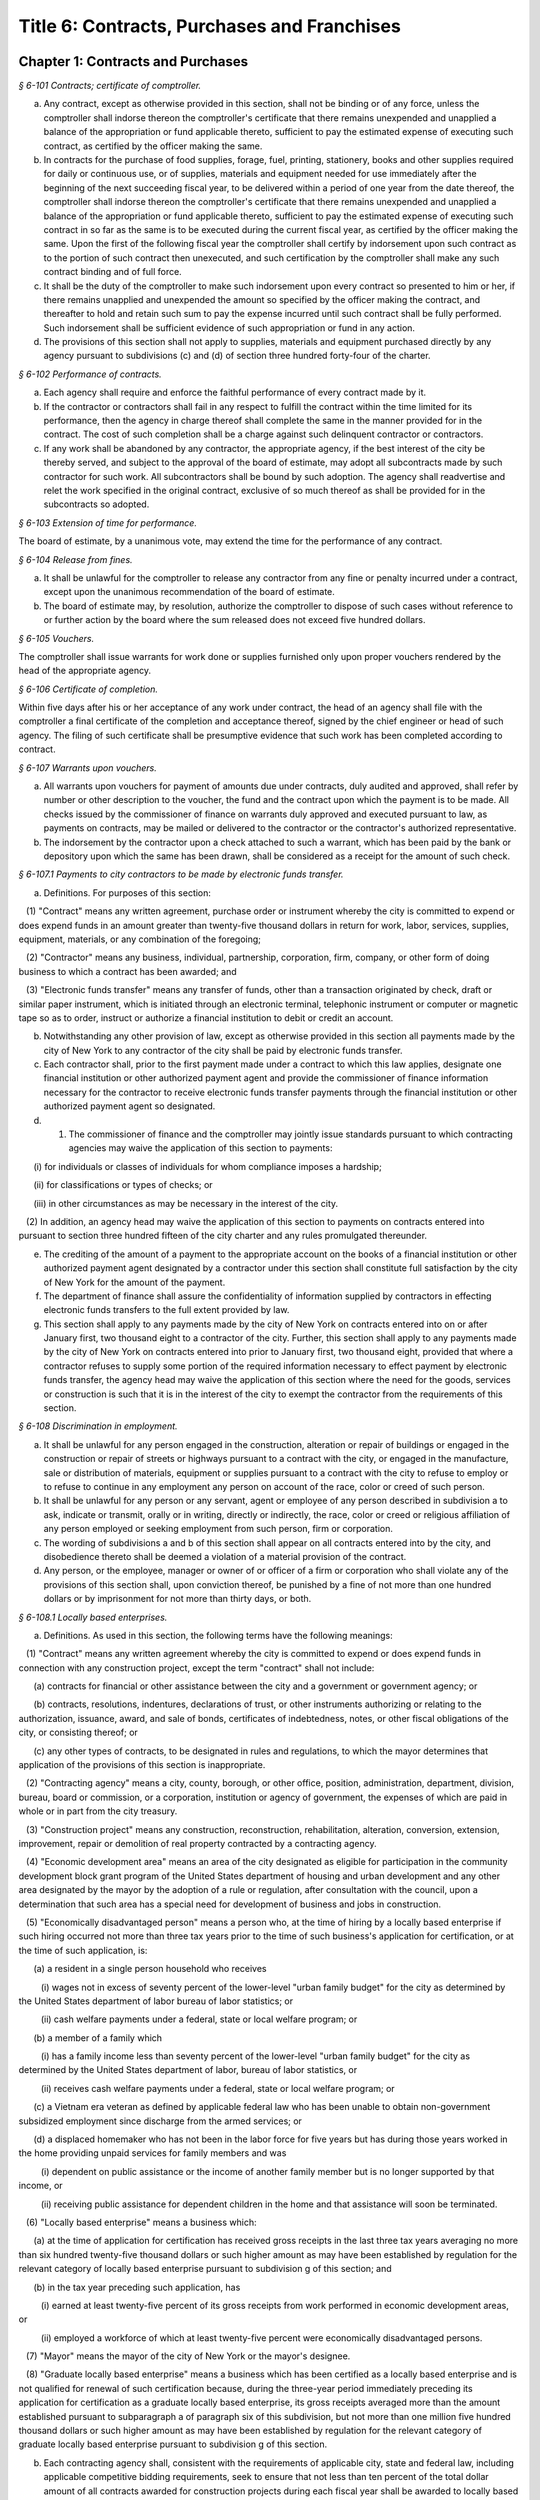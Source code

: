 Title 6: Contracts, Purchases and Franchises
======================================================================================================

Chapter 1: Contracts and Purchases
--------------------------------------------------------------------------------------------------------------------



*§ 6-101 Contracts; certificate of comptroller.*


a. Any contract, except as otherwise provided in this section, shall not be binding or of any force, unless the comptroller shall indorse thereon the comptroller's certificate that there remains unexpended and unapplied a balance of the appropriation or fund applicable thereto, sufficient to pay the estimated expense of executing such contract, as certified by the officer making the same.

b. In contracts for the purchase of food supplies, forage, fuel, printing, stationery, books and other supplies required for daily or continuous use, or of supplies, materials and equipment needed for use immediately after the beginning of the next succeeding fiscal year, to be delivered within a period of one year from the date thereof, the comptroller shall indorse thereon the comptroller's certificate that there remains unexpended and unapplied a balance of the appropriation or fund applicable thereto, sufficient to pay the estimated expense of executing such contract in so far as the same is to be executed during the current fiscal year, as certified by the officer making the same. Upon the first of the following fiscal year the comptroller shall certify by indorsement upon such contract as to the portion of such contract then unexecuted, and such certification by the comptroller shall make any such contract binding and of full force.

c. It shall be the duty of the comptroller to make such indorsement upon every contract so presented to him or her, if there remains unapplied and unexpended the amount so specified by the officer making the contract, and thereafter to hold and retain such sum to pay the expense incurred until such contract shall be fully performed. Such indorsement shall be sufficient evidence of such appropriation or fund in any action.

d. The provisions of this section shall not apply to supplies, materials and equipment purchased directly by any agency pursuant to subdivisions (c) and (d) of section three hundred forty-four of the charter.






*§ 6-102 Performance of contracts.*


a. Each agency shall require and enforce the faithful performance of every contract made by it.

b. If the contractor or contractors shall fail in any respect to fulfill the contract within the time limited for its performance, then the agency in charge thereof shall complete the same in the manner provided for in the contract. The cost of such completion shall be a charge against such delinquent contractor or contractors.

c. If any work shall be abandoned by any contractor, the appropriate agency, if the best interest of the city be thereby served, and subject to the approval of the board of estimate, may adopt all subcontracts made by such contractor for such work. All subcontractors shall be bound by such adoption. The agency shall readvertise and relet the work specified in the original contract, exclusive of so much thereof as shall be provided for in the subcontracts so adopted.






*§ 6-103 Extension of time for performance.*


The board of estimate, by a unanimous vote, may extend the time for the performance of any contract.






*§ 6-104 Release from fines.*


a. It shall be unlawful for the comptroller to release any contractor from any fine or penalty incurred under a contract, except upon the unanimous recommendation of the board of estimate.

b. The board of estimate may, by resolution, authorize the comptroller to dispose of such cases without reference to or further action by the board where the sum released does not exceed five hundred dollars.






*§ 6-105 Vouchers.*


The comptroller shall issue warrants for work done or supplies furnished only upon proper vouchers rendered by the head of the appropriate agency.






*§ 6-106 Certificate of completion.*


Within five days after his or her acceptance of any work under contract, the head of an agency shall file with the comptroller a final certificate of the completion and acceptance thereof, signed by the chief engineer or head of such agency. The filing of such certificate shall be presumptive evidence that such work has been completed according to contract.






*§ 6-107 Warrants upon vouchers.*


a. All warrants upon vouchers for payment of amounts due under contracts, duly audited and approved, shall refer by number or other description to the voucher, the fund and the contract upon which the payment is to be made. All checks issued by the commissioner of finance on warrants duly approved and executed pursuant to law, as payments on contracts, may be mailed or delivered to the contractor or the contractor's authorized representative.

b. The indorsement by the contractor upon a check attached to such a warrant, which has been paid by the bank or depository upon which the same has been drawn, shall be considered as a receipt for the amount of such check.






*§ 6-107.1 Payments to city contractors to be made by electronic funds transfer.*


a. Definitions. For purposes of this section:

   (1) "Contract" means any written agreement, purchase order or instrument whereby the city is committed to expend or does expend funds in an amount greater than twenty-five thousand dollars in return for work, labor, services, supplies, equipment, materials, or any combination of the foregoing;

   (2) "Contractor" means any business, individual, partnership, corporation, firm, company, or other form of doing business to which a contract has been awarded; and

   (3) "Electronic funds transfer" means any transfer of funds, other than a transaction originated by check, draft or similar paper instrument, which is initiated through an electronic terminal, telephonic instrument or computer or magnetic tape so as to order, instruct or authorize a financial institution to debit or credit an account.

b. Notwithstanding any other provision of law, except as otherwise provided in this section all payments made by the city of New York to any contractor of the city shall be paid by electronic funds transfer.

c. Each contractor shall, prior to the first payment made under a contract to which this law applies, designate one financial institution or other authorized payment agent and provide the commissioner of finance information necessary for the contractor to receive electronic funds transfer payments through the financial institution or other authorized payment agent so designated.

d. (1) The commissioner of finance and the comptroller may jointly issue standards pursuant to which contracting agencies may waive the application of this section to payments:

      (i) for individuals or classes of individuals for whom compliance imposes a hardship;

      (ii) for classifications or types of checks; or

      (iii) in other circumstances as may be necessary in the interest of the city.

   (2) In addition, an agency head may waive the application of this section to payments on contracts entered into pursuant to section three hundred fifteen of the city charter and any rules promulgated thereunder.

e. The crediting of the amount of a payment to the appropriate account on the books of a financial institution or other authorized payment agent designated by a contractor under this section shall constitute full satisfaction by the city of New York for the amount of the payment.

f. The department of finance shall assure the confidentiality of information supplied by contractors in effecting electronic funds transfers to the full extent provided by law.

g. This section shall apply to any payments made by the city of New York on contracts entered into on or after January first, two thousand eight to a contractor of the city. Further, this section shall apply to any payments made by the city of New York on contracts entered into prior to January first, two thousand eight, provided that where a contractor refuses to supply some portion of the required information necessary to effect payment by electronic funds transfer, the agency head may waive the application of this section where the need for the goods, services or construction is such that it is in the interest of the city to exempt the contractor from the requirements of this section.






*§ 6-108 Discrimination in employment.*


a. It shall be unlawful for any person engaged in the construction, alteration or repair of buildings or engaged in the construction or repair of streets or highways pursuant to a contract with the city, or engaged in the manufacture, sale or distribution of materials, equipment or supplies pursuant to a contract with the city to refuse to employ or to refuse to continue in any employment any person on account of the race, color or creed of such person.

b. It shall be unlawful for any person or any servant, agent or employee of any person described in subdivision a to ask, indicate or transmit, orally or in writing, directly or indirectly, the race, color or creed or religious affiliation of any person employed or seeking employment from such person, firm or corporation.

c. The wording of subdivisions a and b of this section shall appear on all contracts entered into by the city, and disobedience thereto shall be deemed a violation of a material provision of the contract.

d. Any person, or the employee, manager or owner of or officer of a firm or corporation who shall violate any of the provisions of this section shall, upon conviction thereof, be punished by a fine of not more than one hundred dollars or by imprisonment for not more than thirty days, or both.






*§ 6-108.1 Locally based enterprises.*


a. Definitions. As used in this section, the following terms have the following meanings:

   (1) "Contract" means any written agreement whereby the city is committed to expend or does expend funds in connection with any construction project, except the term "contract" shall not include:

      (a) contracts for financial or other assistance between the city and a government or government agency; or

      (b) contracts, resolutions, indentures, declarations of trust, or other instruments authorizing or relating to the authorization, issuance, award, and sale of bonds, certificates of indebtedness, notes, or other fiscal obligations of the city, or consisting thereof; or

      (c) any other types of contracts, to be designated in rules and regulations, to which the mayor determines that application of the provisions of this section is inappropriate.

   (2) "Contracting agency" means a city, county, borough, or other office, position, administration, department, division, bureau, board or commission, or a corporation, institution or agency of government, the expenses of which are paid in whole or in part from the city treasury.

   (3) "Construction project" means any construction, reconstruction, rehabilitation, alteration, conversion, extension, improvement, repair or demolition of real property contracted by a contracting agency.

   (4) "Economic development area" means an area of the city designated as eligible for participation in the community development block grant program of the United States department of housing and urban development and any other area designated by the mayor by the adoption of a rule or regulation, after consultation with the council, upon a determination that such area has a special need for development of business and jobs in construction.

   (5) "Economically disadvantaged person" means a person who, at the time of hiring by a locally based enterprise if such hiring occurred not more than three tax years prior to the time of such business's application for certification, or at the time of such application, is:

      (a) a resident in a single person household who receives

         (i) wages not in excess of seventy percent of the lower-level "urban family budget" for the city as determined by the United States department of labor bureau of labor statistics; or

         (ii) cash welfare payments under a federal, state or local welfare program; or

      (b) a member of a family which

         (i) has a family income less than seventy percent of the lower-level "urban family budget" for the city as determined by the United States department of labor, bureau of labor statistics, or

         (ii) receives cash welfare payments under a federal, state or local welfare program; or

      (c) a Vietnam era veteran as defined by applicable federal law who has been unable to obtain non-government subsidized employment since discharge from the armed services; or

      (d) a displaced homemaker who has not been in the labor force for five years but has during those years worked in the home providing unpaid services for family members and was

         (i) dependent on public assistance or the income of another family member but is no longer supported by that income, or

         (ii) receiving public assistance for dependent children in the home and that assistance will soon be terminated.

   (6) "Locally based enterprise" means a business which:

      (a) at the time of application for certification has received gross receipts in the last three tax years averaging no more than six hundred twenty-five thousand dollars or such higher amount as may have been established by regulation for the relevant category of locally based enterprise pursuant to subdivision g of this section; and

      (b) in the tax year preceding such application, has

         (i) earned at least twenty-five percent of its gross receipts from work performed in economic development areas, or

         (ii) employed a workforce of which at least twenty-five percent were economically disadvantaged persons.

   (7) "Mayor" means the mayor of the city of New York or the mayor's designee.

   (8) "Graduate locally based enterprise" means a business which has been certified as a locally based enterprise and is not qualified for renewal of such certification because, during the three-year period immediately preceding its application for certification as a graduate locally based enterprise, its gross receipts averaged more than the amount established pursuant to subparagraph a of paragraph six of this subdivision, but not more than one million five hundred thousand dollars or such higher amount as may have been established by regulation for the relevant category of graduate locally based enterprise pursuant to subdivision g of this section.

b. Each contracting agency shall, consistent with the requirements of applicable city, state and federal law, including applicable competitive bidding requirements, seek to ensure that not less than ten percent of the total dollar amount of all contracts awarded for construction projects during each fiscal year shall be awarded to locally based enterprises or graduate locally based enterprises.

c. Each contracting agency shall, consistent with the requirements of applicable city, state and federal law, include in every contract to which it becomes a party such terms and conditions as may be required by regulation promulgated pursuant to this section to provide that if any or all of the contract is subcontracted, not less than ten percent of the total dollar amount of the contract shall be awarded to locally based enterprises or graduate locally based enterprises; except that, where an amount less than such percentage is subcontracted, such lesser percentage shall be so awarded.

d. Consistent with the rules and regulations of the board of estimate, a full or partial waiver of performance and completion bonds may, with the approval of the corporation counsel, be granted by a contracting agency where such bonds are not deemed in the best interests of the city. Contractors shall not require performance and payment bonds from subcontractors which are locally based enterprises and graduate locally based enterprises.

e. The contracting agency may grant a full or partial waiver of the requirements of this section upon a finding that an emergency exists, or that no qualified locally based enterprise or graduate locally based enterprise is available to perform a subcontract on reasonable terms, or for other good cause. Any such finding shall be made in writing and shall set forth the reasons therefor. No waiver shall be granted without the approval of the mayor and timely written notification of such waiver to the council.

f. (1) The mayor shall establish a procedure for the certification of businesses which meet the requirements of this section and regulations promulgated hereunder as locally based enterprises or graduate locally based enterprises. Such procedure may provide for a business to be certified as a graduate locally based enterprise for a period not to exceed two years, to commence immediately after the expiration of its certification as a locally based enterprise. A business which has been in existence for less than one year prior to the date of application for certification, and which would otherwise qualify as a locally based enterprise except that it does not meet the criteria set forth in subparagraph (b) of paragraph six of subdivision a of this section, may nevertheless be certified as a locally based enterprise, provided however that such certification shall be rescinded unless the business meets the criteria set forth in such subparagraph within one year from the date of its certification. The mayor shall maintain a list of certified locally based enterprises and graduate locally based enterprises for each borough which identifies the companies which have performed work in such borough to qualify as a locally based enterprise or a graduate locally based enterprise. The contracting agency shall provide to contractors for their consideration the appropriate list of certified locally based enterprises and graduate locally based enterprises for the borough in which the construction contract on which they are bidding is located.

   (2) The mayor may rescind the certification of a locally based enterprise or graduate locally based enterprise after providing notice and an opportunity to be heard to the business upon a finding that such business is not in compliance with the requirements of this section or the regulations promulgated hereunder.

g. The mayor shall promulgate such rules and regulations as may be necessary for the purpose of implementing the provisions of this section. Such regulations may increase the gross receipts limitation provided by subparagraph (a) of paragraph six of subdivision a of this section to an amount not to exceed two million dollars, and may increase the gross receipts limitation provided by paragraph eight of such subdivision to an amount not to exceed five million dollars, for all or specifically designated categories of locally based enterprises and graduate locally based enterprises, so as to effectuate the purposes of this section. By regulation, such gross receipts limitations may be further adjusted every two years to be higher than the amounts specified in this subdivision, as necessary to account for the effects of inflation as indicated by an appropriate index of costs in the construction industry, developed by the director of the office of construction, office of the mayor. Such regulations may also adjust upward the income limitation in paragraph five of subdivision a of this section to allow for increases in the cost of living. Any contractual terms and conditions for contractors and subcontractors provided for in any such regulation, including any sanctions to be imposed for failure to comply with this section, shall be approved as to form by the corporation counsel. All rules and regulations pursuant to and in furtherance of this section shall be adopted and amended in accordance with chapter forty-five of the charter.

h. The mayor shall submit an annual report to the council, on or before April first of each year, concerning the administration of the program established pursuant to this section.






*§ 6-108.2 Small business enterprises. [Expired*]*


a. Definitions. For purposes of this section only, the following terms shall have the following meanings:

   (1) "Base amount", for the time period commencing on the effective date of this paragraph and ending on December thirty-first, nineteen hundred eighty-nine, means the amount of seven hundred thousand dollars; for the year nineteen hundred ninety, means eight hundred fifty thousand dollars; for the year nineteen hundred ninety-one, means nine hundred thousand dollars; and for the time period commencing on January first, nineteen hundred ninety-two and ending on June thirtieth, nineteen hundred ninety-two, means nine hundred fifty thousand dollars.

   (2) "Contract" means any contract, agreement, open market order, purchase order or any other means of procurement between a contracting agency and one or more parties: (a) for the purchase of goods for an amount in excess of five hundred dollars, or (b) for the performance of services.

   (3) "Goods contract" means any contract for the purchase of goods of the categories specified by the mayor or mayor's designee pursuant to this section and the rules promulgated hereunder. Provided, however, that such term shall not include contracts which are awarded to the United States government and its instrumentalities, New York state, its political subdivisions and instrumentalities, and not-for-profit organizations which have not been certified as small business enterprises.

   (4) "Professional services contract" means any contract for the performance of professional services of the categories specified by the mayor or mayor's designee pursuant to this section and the rules promulgated hereunder. Provided, however, that such term shall not include contracts which are awarded to the United States government and its instrumentalities, New York state, its political subdivisions and instrumentalities, and not-for-profit organizations which have not been certified as small business enterprises.

   (5) "Commercial services contract" means any contract for the performance of commercial services of the categories specified by the mayor or mayor's designee pursuant to this section and the rules promulgated hereunder. Provided, however, that such term shall not include contracts which are awarded to the United States government and its instrumentalities, New York state, its political subdivisions and instrumentalities, and not-for-profit organizations which have not been certified as small business enterprises.

   (6) "Small business enterprise" means a small business enterprise vendor, a small professional services business enterprise or a small commercial services business enterprise.

   (7) "Small commercial services business enterprise" means a business offering commercial services,

      (a) in which annualized gross receipts for the performance of services did not exceed the base amount for the applicable year, as defined in paragraph one of this subdivision, in two of the three tax years immediately preceding the date of application for certification; provided, however, that a business which has been in existence for less than three tax years shall meet the requirements of this subparagraph for each tax year of its existence; and

      (b) which has its principal place of business in the city as determined in accordance with rules promulgated pursuant to subdivision e of this section; and

      (c) which is subject to the general corporation tax or the city unincorporated business income tax, and has paid such taxes as required; and

      (d) which has been operating for at least twelve months prior to the date of application for certification; and

      (e) which has been certified according to the procedure provided for in subdivision d of this section.

   (8) "Small business enterprise vendor" means a business supplying goods,

      (a) in which, in two of the three tax years immediately preceding the date of application for certification, either:

         (i) its annualized gross sales of goods were two million dollars or less, or

         (ii) the difference between its annualized gross sales and its cost for goods sold was two hundred thousand dollars or less; provided, however, that a business which has been in existence for less than three tax years must meet the requirements of clause (i) or (ii) of this subparagraph for each year of its existence; and

      (b) which has its principal place of business in the city as determined in accordance with rules promulgated pursuant to subdivision e of this section; and

      (c) which is subject to the general corporation tax or the city unincorporated business income tax, and has paid such taxes as required; and

      (d) which has been operating for at least twelve months prior to the date of application for certification; and

      (e) which has been certified according to the procedure provided for in subdivision d of this section.

   (9) "Small professional services business enterprise" means a business offering professional services,

      (a) in which annualized gross receipts for the performance of services did not exceed the base amount for the applicable year, as defined in paragraph one of this subdivision, in two of the three tax years immediately preceding the date of application for certification; provided, however, that a business which has been in existence for less than three tax years shall meet the requirements of this subparagraph for each tax year of its existence; and

      (b) which has its principal place of business in the city as determined in accordance with rules promulgated pursuant to subdivision e of this section; and

      (c) which is subject to the general corporation tax or the city unincorporated business income tax, and has paid such taxes as required; and

      (d) which has been operating for at least twelve months prior to the date of application for certification; and

      (e) which has been certified according to the procedure provided for in subdivision d of this section.

   (10) "Not-for-profit organization" means an entity that is either:

      (a) incorporated as a not-for-profit corporation under the laws of the state of its incorporation; or

      (b) exempt from federal income tax pursuant to subdivision c of section five hundred one of the internal revenue code of nineteen hundred eighty-six, as amended.

b. Goods contracts. Each contracting agency shall, in a manner consistent with the requirements of applicable city, state and federal law, seek to ensure that not less than twenty percent of the total dollar amount of all goods contracts awarded by such agency for an amount not more than ten thousand dollars during each fiscal year shall be awarded to small business enterprise vendors. The mayor or the mayor's designee shall promulgate rules pursuant to subdivision e of this section setting forth the contracts and the categories of goods which, because of the capacity of small business enterprises to provide such goods, and the appropriateness of contracting with such enterprises for the provision of such goods, shall be subject to the procedures set forth in this subdivision.

c. Professional and commercial services contracts.

   (1) Each contracting agency shall, in a manner consistent with the requirements of applicable city, state and federal law, seek to ensure that not less than ten percent of the total dollar amount of all professional services contracts awarded during each fiscal year shall be awarded to small professional services business enterprises. Contracting agencies shall seek to divide needed work into smaller units, if practicable and economically feasible, so that it may be bid on and successfully completed by small professional services business enterprises. The mayor or the mayor's designee shall promulgate rules pursuant to subdivision e of this section setting forth the contracts and the professional services which, because of the capacity of small business enterprises to provide such services, and the appropriateness of contracting with such enterprises for the provision of particular professional services, shall be subject to the procedures set forth in this subdivision.

   (2) Each contracting agency shall, in a manner consistent with the requirements of applicable city, state and federal law, seek to ensure that not less than ten percent of the total dollar amount of all commercial services contracts awarded during each fiscal year shall be awarded to small commercial services business enterprises. Contracting agencies shall seek to divide needed work into small units, if practicable and economically feasible, so that it may be bid on and successfully completed by small commercial services business enterprises. The mayor or the mayor's designee shall promulgate rules pursuant to subdivision e of this section setting forth the contracts and the commercial services which, because of the capacity of small business enterprises to provide such services, and the appropriateness of contracting with such enterprises for the provision of particular commercial services, shall be subject to the procedures set forth in this subdivision.

d. (1) The mayor or the mayor's designee shall establish a procedure for the certification of businesses which meet the requirements of this section and rules promulgated hereunder as either small business enterprise vendors, small professional services business enterprises or small commercial services business enterprises. Such rules shall set forth criteria to ensure that any business certified as a small business enterprise is an independent business and not substantially owned or controlled by any other business entity which would not qualify as a small business enterprise. Such rules shall further require each business certified as a small business enterprise to submit periodic reports providing information as to its continuing qualification as a small business enterprise. Certification granted pursuant to this subdivision shall be valid for a period of three years.

   (2) The mayor or the mayor's designee may rescind the certification of a small business enterprise after providing notice and an opportunity to be heard to the business upon a finding that such business is not in compliance with the requirements of this section or the rules promulgated hereunder.

e. The mayor or the mayor's designee shall promulgate such rules as may be necessary for the purpose of implementing the provisions of this section. Such rules shall require contracting agencies to submit monthly reports to the mayor or the mayor's designee concerning contract awards to small business enterprises. All rules pursuant to and in furtherance of this section shall be adopted and amended in accordance with the city administrative procedure act, chapter forty-five of the charter.






*§ 6-109 [Living wage, prevailing wage and health benefits for certain city service contractors or subcontractors.]*


a. Definitions. For purposes of this section, the following terms shall have the following meanings:

   (1) "City" means the City of New York.

   (2) "Entity" or "Person" means any individual, sole proprietorship, partnership, association, joint venture, limited liability company, corporation or any other form of doing business.

   (3) "Homecare Services" means the provision of homecare services under the city's Medicaid Personal Care/Home Attendant or Housekeeping Programs, including but not limited to the In-Home Services for the Elderly Programs administered by the Department for the Aging.

   (4) "Building Services" means work performing any custodial, janitorial, groundskeeping or security guard services, including but not limited to, washing and waxing floors, cleaning windows, cleaning of curtains, rugs, or drapes, and disinfecting and exterminating services.

   (5) "Day Care Services" means provision of day care services through the city's center-based day care program administered under contract with the city's administration for children's services. No other day care programs shall be covered, including family-based day care programs administered by city-contracted day care centers.

   (6) "Head Start Services" means provision of head start services through the city's center-based head start program administered under contract with the city's administration for children's services. No other head start programs shall be covered.

   (7) "Services to Persons with Cerebral Palsy" means provision of services which enable persons with cerebral palsy and related disabilities to lead independent and productive lives through an agency that provides health care, education, employment, housing and technology resources to such persons under contract with the city or the department of education.

   (8) "Food Services" means the work preparing and/or providing food. Such services shall include, but not be limited to, those as performed by workers employed under the titles as described in the federal dictionary of occupational titles for cook, kitchen helper, cafeteria attendant, and counter attendant. Any contracting agency letting a food services contract under which workers will be employed who do not fall within the foregoing definitions must request that the comptroller establish classifications and prevailing wage rates for such workers.

   (9) "Temporary Services" means the provision of services pursuant to a contract with a temporary services, staffing or employment agency or other similar entity where the workers performing the services are not employees of the contracting agency. Such services shall include those performed by workers employed under the titles as described in the federal dictionary of occupational titles for secretary, word processing machine operator, data entry clerk, file clerk, and general clerk. Any contracting agency letting a temporary services contract under which workers will be employed who do not fall within the foregoing definitions must request the comptroller to establish classifications and prevailing wage rates for such workers.

   (10) "City Service Contract" means any written agreement between any entity and a contracting agency whereby a contracting agency is committed to expend or does expend funds and the principle purpose of such agreement is to provide homecare services, building services, day care services, head start services, services to persons with cerebral palsy, food services or temporary services where the value of the agreement is greater than the city's small purchases limit pursuant to section 314 of the city charter. This definition shall not include contracts with not-for-profit organizations, provided however, that this exception shall not apply to not-for-profit organizations providing homecare, headstart, day care and services to persons with cerebral palsy. This definition shall also not include contracts awarded pursuant to the emergency procurement procedure as set forth in section 315 of the city charter.

   (11) "City Service Contractor" means any entity and/or person that enters into a city service contract with a contracting agency. An entity shall be deemed a city service contractor for the duration of the city service contract that it receives or performs.

   (12) "City Service Subcontractor" means any entity and/or person, including, but not limited to, a temporary services, staffing or employment agency or other similar entity, that is engaged by a city service contractor to assist in performing any of the services to be rendered pursuant to a city service contract. This definition does not include any contractor or subcontractor that merely provides goods relating to a city service contract or that provides services of a general nature (such as relating to general office operations) to a city service contractor which do not relate directly to performing the services to be rendered pursuant to the city service contract. An entity shall be deemed a city service contractor for the duration of the period during which it assists the city service subcontractor in performing the city service contract.

   (13) "Contracting Agency" means the city, a city agency, the city council, a county, a borough, or other office, position, administration, department, division, bureau, board, commission, corporation, or an institution or agency of government, the expenses of which are paid in whole or in part from the city treasury or the department of education.

   (14) "Covered Employer" means a city service contractor or a city service subcontractor.

   (15) "Employee" means any person who performs work on a full-time, part-time, temporary, or seasonal basis and includes employees, independent contractors, and contingent or contracted workers, including persons made available to work through the services of a temporary services, staffing or employment agency or similar entity. For purposes of this definition and this section, "employ" means to maintain an employee, as defined in this section. For purposes of counting numbers of employees or employed persons when required by this section, full-time, part-time, temporary, or seasonal employees shall be counted as employees. Where an employer's work force fluctuates seasonally, it shall be deemed to employ the highest number of employees that it maintains for any three month period. However, in the case of city service contractors and city service subcontractors that provide day care services, independent contractors that are family-based day care providers shall not be deemed employees of the agencies and shall not be subject to the requirements of this section.

   (16) "Covered Employee" means an employee entitled to be paid the living wage or the prevailing wage and/or health benefits as provided in subdivision b of this section.

   (17) "Not-for-Profit Organization" means a corporation or entity having tax exempt status under section 501(c)(3) of the United States internal revenue code and incorporated under state not-for-profit law.

   (18) "Prevailing Wage and Supplements" means the rate of wage and supplemental benefits per hour paid in the locality to workers in the same trade or occupation and annually determined by the comptroller in accordance with the provisions of section 234 of the New York state labor law or, for titles not specifically enumerated in or covered by that law, determined by the comptroller at the request of a contracting agency or a covered employer in accordance with the procedures of section 234 of the New York state labor law. As provided under section 231 of the New York state labor law, the obligation of an employer to pay prevailing supplements may be discharged by furnishing any equivalent combinations of fringe benefits or by making equivalent or differential payments in cash under rules and regulations established by the comptroller.

   (19) "Living Wage" has the meaning provided in paragraph 2 of subdivision b of this section.

   (20) "Health Benefits" has the meaning provided in paragraph 3 of subdivision b of this section.

   (21) "Health Benefits Supplement Rate" has the meaning provided in subparagraph b of paragraph 3 of subdivision b of this section.

b. Living Wage, Prevailing Wage and Health Benefits.

   (1) Coverage.

      (a) A city service contractor or city service subcontractor that provides homecare services, day care services, head start services or services to persons with cerebral palsy must pay its covered employees that directly render such services in performance of the city service contract or subcontract no less than the living wage and must either provide its employees health benefits or must supplement their hourly wage rate by an amount no less than the health benefits supplement rate. This requirement applies for each hour that the employee works performing the city service contract or subcontract.

      (b) A city service contractor or city service subcontractor that provides building services, food services or temporary services must pay its employees that are engaged in performing the city service contract or subcontract no less than the living wage or the prevailing wage, whichever is greater. Where the living wage is greater than the prevailing wage, the city service contractor or city service subcontractor must either provide its employees health benefits or must supplement their hourly wage rate by an amount no less than the health benefits supplement rate. Where the prevailing wage is greater than the living wage, the city service contractor or city service subcontractor must provide its employees the prevailing wage and supplements as provided in paragraph 18 of subdivision a of this section. These requirements apply for each hour that the employee works performing the city service contract or subcontract.

   (2) The Living Wage. The living wage shall be an hourly wage rate of ten dollars per hour and will be phased in as provided below. Provided, however, that for homecare services under the Personal Care Services program, the wage and health rates below shall only apply as long as the state and federal government maintain their combined aggregate proportionate share of funding and approved rates for homecare services in effect as of the date of the enactment of this section:

      (a) As of the effective date of this section, $8.10 per hour;

      (b) As of July 1, 2003, $8.60 per hour;

      (c) As of July 1, 2004, $9.10 per hour;

      (d) As of July 1, 2005, $9.60 per hour;

      (e) As of July 1, 2006, $10.00 per hour.

   (3) Health Benefits.

      (a) Health Benefits means receipt by a covered employee of a health care benefits package for the covered employee and/or a health care benefits package for the covered employee and such employee's family and/or dependents.

      (b) The Health Benefits Supplement Rate shall be $1.50 per hour.

      (c) For homecare services provided under the Personal Care Services program, the wage and health rates above shall only apply as long as the state and federal government maintain their combined aggregate proportionate share of funding and approved rates for homecare services in effect as of the date of the enactment of this section.

      (d) In the case of city service contractors or subcontractors providing homecare services, the health benefits requirements of this section may be waived by the terms of a bona fide collective bargaining agreement with respect to employees who have never worked a minimum of eighty (80) hours per month for two consecutive months for that covered employer, but such provision may not be waived for any employees once they have achieved a minimum of eighty (80) hours for two consecutive months and no other provisions of this section may be so waived.

   (4) Exemption for Employment Programs for the Disadvantaged. The following categories of employees shall not be subject to the requirements of this section:

      (a) Any employee who is:

         (i) Under the age of eighteen who is claimed as a dependent for federal income tax purposes and is employed as an after-school or summer employee; or

         (ii) Employed as a trainee in a bona fide training program consistent with federal and state law where the training program has the goal that the employee advances into a permanent position; provided, however, that this exemption shall apply only when the trainee does not replace, displace or lower the wages or benefits of any covered employee, and the training does not exceed two years; and

      (b) Any disabled employee, where such disabled employee:

         (i) Is covered by a current sub-minimum wage certificate issued to the employer by the United States department of labor; or

         (ii) Would be covered by such a certificate but for the fact that the employer is paying a wage equal to or higher than the federal minimum wage.

   (5) Retaliation and Discrimination Barred. It shall be unlawful for any covered employer to retaliate, discharge, demote, suspend, take adverse employment action in the terms and conditions of employment or otherwise discriminate against any covered employee for reporting or asserting a violation of this section, for seeking or communicating information regarding rights conferred by this section, for exercising any other rights protected under this section, or for participating in any investigatory or court proceeding relating to this section. This protection shall also apply to any covered employee or his or her representative who in good faith alleges a violation of this section, or who seeks or communicates information regarding rights conferred by this section in circumstances where he or she in good faith believes this section applies. Taking adverse employment action against a covered employee(s) or his or her representative within sixty days of the covered employee engaging in any of the aforementioned activities shall raise a rebuttable presumption of having done so in retaliation for those activities. Any covered employee subjected to any action that violates this subsection may pursue administrative remedies or bring a civil action pursuant to subsection e of this section in a court of competent jurisdiction.

   (6) Nothing in this section shall be construed to establish a wage or benefit pattern or otherwise affect the establishment of wages or benefits for city employees.

c. Obligations of Covered Employers.

   (1) A covered employer shall comply with the wage, benefits and other requirements of this section.

   (2) Certification of Compliance.

      (a) Prior to the award or renewal of a city service contract, the applicant for award or renewal shall provide to the extent permitted by law the awarding contracting agency a certification containing the following information:

         (i) The name, address, and telephone number of the chief executive officer of the applicant;

         (ii) A statement that, if the city service contract is awarded or renewed, the applicant agrees to comply with the requirements of this section, and with all applicable federal, state and local laws;

         (iii) The following workforce information concerning employees of the applicant that will be covered employees under the planned city service contract:

            (a) the absolute number of covered employees and the number of full-time equivalent covered employees;

            (b) for all categories of covered employees, the following information broken down by category:

               (1) job classifications of covered employees in each category; and

               (2) the wages and benefits provided covered employees in each category (including a description of individual and family health coverage, and sick, annual and terminal leave). The applicant further agrees to require all of its city service subcontractors to provide the same workforce information as described herein;

         (iv) To the extent permitted by law, a record of any instances during the preceding five years in which the applicant has been found by a court or government agency to have violated federal, state or local laws regulating payment of wages or benefits, labor relations or occupational safety and health, or to the extent permitted by law, in which any government body initiated a judicial action, administrative proceeding or investigation of the applicant in regard to such laws; and

         (v) An acknowledgement that a finding by a contracting agency that the applicant has violated the requirements of this section may result in the cancellation or rescission of the city service contract. The certification shall be signed under penalty of perjury by an officer of the applicant, and shall be annexed to and form a part of the city service contract. The certification (including updated certifications) and the city service contract shall be public documents and the contracting agency shall make them available to the public upon request for inspection and copying pursuant to the state freedom of information law.

      (b) A city service contractor shall each year throughout the term of the city service contract submit to the contracting agency an updated certification, identifying any, if any exist, changes to the current certification.

      (c) A covered employer shall maintain original payroll records for each of its covered employees reflecting the days and hours worked on contracts, projects or assignments that are subject to the requirements of this section, and the wages paid and benefits provided for such hours worked. The covered employer shall maintain these records for the duration of the term of the city service contract and shall retain them for a period of four years after completion of the term of the city service contract. Failure to maintain such records as required shall create a rebuttable presumption that the covered employer did not pay its covered employees the wages and benefits required under the section. Upon the request of the comptroller or the contracting agency, the covered employer shall provide a certified original payroll record.

      (d) A city service contractor providing building services, food services or temporary services shall, as required by the predecessor version of this section, continue to submit copies of such payroll records, certified by the city service contractor under penalty of perjury to be true and accurate, to the contracting agency with every requisition for payment.

      (e) A city service contractor providing homecare, day care, head start or services to persons with cerebral palsy may comply with the certification and other reporting requirements of this paragraph by submitting, as part of the contract proposal/contract and requests for payment categorical information about the wages, benefits and job classifications of covered employees of the city service contractor, and of any city service subcontractors, which shall be the substantial equivalent of the information required in clause iii of subparagraph (2)(a) of this paragraph.

   (3) A city service contractor shall ensure that its city service subcontractors comply with the requirements of this section, and shall provide written notification to its city service subcontractors of those requirements, and include in any contract or agreement with its city service subcontractors a provision requiring them to comply with those requirements.

   (4) No later than the day on which any work begins under a city service contract subject to the requirements of this section, the covered employer shall post in a prominent and accessible place at every work site and provide each covered employee a copy of a written notice, prepared by the comptroller, detailing the wages, benefits, and other protections to which covered employees are entitled under this section. Such notices shall be provided in english, spanish and other languages spoken by ten percent or more of a covered employer's covered employees. The comptroller shall provide contracting agencies with sample written notices explaining the rights of covered employees and covered employers' obligations under this section, and contracting agencies shall in turn provide those written notices to city service contractors, which shall in turn provide them to their subcontractors.

d. City Implementation and Reporting. 

   (1) Coordination by the Comptroller. The comptroller shall monitor, investigate, and audit the compliance by all contracting agencies, and provide covered employers and employees with the information and assistance necessary to ensure that the section is implemented.

      (a) The mayor or his or her designee shall promulgate implementing rules and regulations as appropriate and consistent with this section and may delegate such authority to the comptroller. The comptroller shall be responsible for publishing the living wage and for calculating and publishing all applicable prevailing wage and health benefits supplement rates. The comptroller shall annually publish the adjusted rates. The adjusted living wage and health benefits supplement rate shall take effect on July 1 of each year, and the adjusted prevailing wage rates shall take effect on whatever date revised prevailing wage rates determined under section 230 of the state labor law are made effective. At least 30 days prior to their effective date, the relevant contracting agencies, shall provide notice of the adjusted rates to city service contractors, which shall in turn provide written notification of the rate adjustments to each of their covered employees, and to any city service subcontractors, which shall in turn provide written notification to each of their covered employees. Covered employers shall make necessary wage and health benefits adjustments by the effective date of the adjusted rates.

      (b) The comptroller and the mayor shall ensure that the information set forth in the certifications (including annual updated certifications and alternatives to certifications authorized for city service contractors providing homecare, day care, or head start services or services to persons with cerebral palsy) required to be submitted under paragraph 2 of subdivision c of this section is integrated into and contained in the city's contracting and financial management database established pursuant to section 6-116.2 of the administrative code. Such information shall to the extent permitted by law be made available to the public. Provided, however, that the comptroller and the mayor may agree to restrict from disclosure to the public any information from the certifications required under paragraph 2 of subdivision c of this section that is of a personal nature.

      (c) The comptroller shall submit annual reports to the mayor and the city council summarizing and assessing the implementation and enforcement of this section during the preceding year, and include such information in the summary report on contracts required under section 6-116.2 of the administrative code.

   (2) Implementation by Contracting Agencies.

      (a) Contracting agencies shall comply with and enforce the requirements of this section. The requirements of this section shall be a term and condition of any city service contract. No contracting agency may expend city funds in connection with any city service contract that does not comply with the requirements of this section.

      (b) Every city service contract shall have annexed to it the following materials which shall form a part of the specifications for and terms of the city service contract:

         (i) A provision obligating the city service contractor to comply with all applicable requirements under this section;

         (ii) The certification required under paragraph 2 of subdivision c of this section;

         (iii) A schedule of the current living wage and health benefits supplement rates, a schedule of job classifications for which payment of the prevailing wage is required under this section together with the applicable prevailing wage rates for each job classification, as determined by the comptroller and notice that such rates are adjusted annually; and

         (iv) A provision providing that:

            (a) Failure to comply with the requirements of this section may constitute a material breach by the city service contractor of the terms of the city service contract;

            (b) Such failure shall be determined by the contracting agency; and

            (c) If, within thirty days after or pursuant to the terms of the city service contract, whichever is longer, the city service contractor and/or subcontractor receives written notice of such a breach, the city service contractor fails to cure such breach, the city shall have the right to pursue any rights or remedies available under the terms of the city service contract or under applicable law, including termination of the contract.

e. Monitoring, Investigation and Enforcement.

   (1) Enforcement.

      (a) Whenever the comptroller has reason to believe that a covered employer or other person has not complied with the requirements of this section, or upon a verified complaint in writing from a covered employee, a former employee, an employee's representative, a labor union with an interest in the city service contract at issue, the comptroller shall conduct an investigation to determine the facts relating thereto. In conducting such investigation, the comptroller shall have the same investigatory, hearing, and other powers as are conferred on the comptroller by sections 234 and 235 of the state labor law. At the start of such investigation, the comptroller may, in a manner consistent with the withholding procedures established by section 235.2 of the state labor law, instruct or, in the case of homecare services, day care services, head start services or services to persons with cerebral palsy, advise the relevant contracting agency to withhold any payment due the covered employer in order to safeguard the rights of the covered employees. Provided, however, that in the case of city service contractors providing services to persons with cerebral palsy, day care or head start services, no such withholding of payment may be ordered until such time as the comptroller or contracting agency, as applicable, has issued an order, determination or other disposition finding a violation of this section and the city service contractor has failed to cure the violation in a timely fashion. Based upon such investigation, hearing, and findings, the comptroller shall report the results of such investigation and hearing to the contracting agency, who shall issue such order, determination or other disposition. Such disposition may:

         (i) Direct payment of wages and/or the monetary equivalent of benefits wrongly denied, including interest from the date of the underpayment to the worker, based on the rate of interest per year then in effect as prescribed by the superintendent of banks pursuant to section 14-a of the state banking law, but in any event at a rate no less than six percent per year;

         (ii) Direct the filing or disclosure of any records that were not filed or made available to the public as required by this section;

         (iii) Direct the reinstatement of, or other appropriate relief for, any person found to have been subject to retaliation or discrimination in violation of this section;

         (iv) Direct payment of a further sum as a civil penalty in an amount not exceeding twenty-five percent of the total amount found to be due in violation of this section;

         (v) Direct payment of the sums withheld at the commencement of the investigation and the interest that has accrued thereon to the covered employer; and

         (vi) Declare a finding of non-responsibility and bar the covered employer from receiving city service contracts from the contracting agency for a prescribed period of time. In assessing an appropriate remedy, a contracting agency shall give due consideration to the size of the employer's business, the employer's good faith, the gravity of the violation, the history of previous violations and the failure to comply with record-keeping, reporting, anti-retaliation or other non-wage requirements. Any civil penalty shall be deposited in the city general revenue fund.

      (b) In circumstances where a city service contractor fails to perform in accordance with any of the requirements of this section and there is a continued need for the service, a contracting agency may obtain from another source the required service as specified in the original contract, or any part thereof, and may charge the non-performing city service contractor for any difference in price resulting from the alternative arrangements, may assess any administrative charge established by the contracting agency, and may, as appropriate, invoke such other sanctions as are available under the contract and applicable law.

      (c) Before issuing an order, determination or any other disposition, the comptroller or contracting agency, as applicable, shall give notice thereof together with a copy of the complaint, or a statement of the facts disclosed upon investigation, which notice shall be served personally or by mail on any person or covered employer affected thereby. The comptroller or contracting agency, as applicable, may negotiate an agreed upon stipulation of settlement or refer the matter to the office of administrative trials and hearings for a hearing and disposition. Such person or covered employer shall be notified of a hearing date by the office of administrative trials and hearings and shall have the opportunity to be heard in respect to such matters.

      (d) In an investigation conducted under the provisions of this section, the inquiry of the comptroller or contracting agency, as applicable, shall not extend to work performed more than three years prior to the filing of the complaint, or the commencement of such investigation, whichever is earlier.

      (e) When, pursuant to the provisions of this section, a final disposition has been entered against a covered employer in two instances within any consecutive six year period determining that such covered employer has failed to comply with the wage, benefits, anti-retaliation, record-keeping or reporting requirements of this section, such covered employer, and any principal or officer of such covered employer who knowingly participated in such failure, shall be ineligible to submit a bid on or be awarded any city service contract for a period of five years from the date of the second disposition.

      (f) When a final determination has been made in favor of a covered employee or other person and the person found violating this section has failed to comply with the payment or other terms of the remedial order of the comptroller or contracting agency, as applicable, and provided that no proceeding for judicial review shall then be pending and the time for initiation of such proceeding shall have expired, the comptroller or contracting agency, as applicable, shall file a copy of such order containing the amount found to be due with the city clerk of the county of residence or place of business of the person found to have violated this section, or of any principal or officer thereof who knowingly participated in the violation of this section. The filing of such order shall have the full force and effect of a judgment duly docketed in the office of such clerk. The order may be enforced by and in the name of the comptroller or contracting agency, as applicable, in the same manner and with like effect as that prescribed by the state civil practice law and rules for the enforcement of a money judgment.

      (g) Before any further payment is made, or claim is permitted, of any sums or benefits due under any city service contract covered by this section, it shall be the duty of the contracting agency to require the covered employer, including each city service subcontractor of the covered employer, that has been found to have violated the law, to file a written statement certifying to the amounts then due and owing from each such covered employer to or on behalf of all covered employees, or the city for wages or benefits wrongly denied them, or for civil penalties assessed, and setting forth the names of the persons owed and the amount due to or on behalf of each respectively. This statement shall be verified as true and accurate by the covered employer under penalty of perjury. If any interested person shall have previously filed a protest in writing objecting to the payment to any covered employer on the ground that payment is owing to one or more employees of the covered employer for violations of this section, or if for any other reason it may be deemed advisable, the comptroller, a contracting agency or the city department of finance may deduct from the whole amount of any payment to the covered employer sums admitted by the covered employer in the verified statement or statements to be due and owing to any covered employee before making payment of the amount certified for payment, and may withhold the amount so deducted for the benefit of the employees or persons that are owed payment as shown by the verified statements and may pay directly to any person the amount shown by the statements to be due them.

      (h) The comptroller or any contracting agency shall be authorized to contract with non-governmental agencies to investigate possible violations of this section. Where a covered employer is found to have violated the requirements of this section, the covered employer shall be liable to the city for costs incurred in investigating and prosecuting the violation.

   (2) Enforcement by Private Right of Action.

      (a) When a final determination has been made and such determination is in favor of a covered employee, such covered employee may, in addition to any other remedy provided by this section, institute an action in any court of appropriate jurisdiction against the covered employer found to have violated this section. For any violation of this section, including failure to pay applicable wages, provide required benefits, or comply with other requirements of this section, including protections against retaliation and discrimination, the court may award any appropriate remedy at law or equity including, but not limited to, back pay, payment for wrongly denied benefits, interest, other equitable or make-whole relief, reinstatement, injunctive relief and/or compensatory damages. The court shall award reasonable attorney's fees and costs to any complaining party who prevails in any such enforcement action.

      (b) Notwithstanding any inconsistent provision of this section or of any other general, special or local law, ordinance, city charter or administrative code, an employee affected by this law shall not be barred from the right to recover the difference between the amount paid to the employee and the amount which should have been paid to the employee under the provisions of this section because of the prior receipt by the employee without protest of wages or benefits paid, or on account of the employee's failure to state orally or in writing upon any payroll or receipt which the employee is required to sign that the wages or benefits received by the employee are received under protest, or on account of the employee's failure to indicate a protest against the amount, or that the amount so paid does not constitute payment in full of wages or benefits due the employee for the period covered by such payment.

      (c) Such action must be commenced within three years of the date of the alleged violation, or within three years of the final disposition of any administrative complaint or action concerning the alleged violation or, if such a disposition is reviewed in a proceeding pursuant to article 78 of the state civil practice law and rules, within three years of the termination of such review proceedings. No procedure or remedy set forth in this section is intended to be exclusive or a prerequisite for asserting a claim for relief to enforce any rights hereunder in a court of law. This section shall not be construed to limit an employee's right to bring a common law cause of action for wrongful termination.

f. Other provisions.

   (1) Except where expressly provided otherwise in this section, the requirements of this section shall apply to city service contracts entered into after the effective date of this section, and shall not apply to any existing city service contract entered into prior to that date. Where a city service contract is renewed or extended after the effective date of this section, such renewal or extension shall be deemed new city service contracts and shall trigger coverage under this section if the terms of the renewed or extended city service contract, otherwise meet the requirements for coverage under this section. However, city service contractors and city service subcontractors that provide services to persons with cerebral palsy, day care services or head start services shall be subject to the requirements of this section only upon the award or renewal of city service contracts after the effective date of this section. City service contractors and city service subcontractors that provide homecare services shall be subject to the requirements of this section immediately upon the effective date of this section.

   (2) Members of the public shall have a right of access to documents or information that is designated as public under article six of the public officers law. Such public documents or information as pursuant to the law shall be made available to the public for inspection and copying. The custodians of such documents or information may charge a reasonable fee, not to exceed twenty-five cents per page, for copying.

   (3) Contracting agencies shall begin requiring city service contractors to supplement the information currently required to be submitted pursuant to section 6-116.2 of the administrative code with the additional information specified in clause iii of subparagraph a of paragraph 2 of subdivision c of this section. This information shall be compiled by the contracting agency and included in the computerized database jointly maintained by the mayor and the comptroller pursuant to section 6-116.2 of the administrative code.

   (4) Nothing in this section shall be construed as prohibiting or conflicting with any other obligation or law, including any collective bargaining agreement, that mandates the provision of higher or superior wages, benefits, or protections to covered employees. No requirement or provision of this section shall be construed as applying to any person or circumstance where such coverage would be preempted by federal or state law. However, in such circumstances, only those specific applications or provisions of this section for which coverage would be preempted shall be construed as not applying.

   (5) In the event that any requirement or provision of this section, or its application to any person or circumstance, should be held invalid or unenforceable by any court of competent jurisdiction, such holding shall not invalidate or render unenforceable any other requirements or provisions of this section, or the application of the requirement or provision held invalid to any other person or circumstance.






*§ 6-110 Additional work.*


Any contract for work or supplies may contain a provision to the effect that the head of the agency making the contract may order additional work to be done or supplies furnished for the purpose of completing such contract, at an expense not exceeding five per centum of the amount thereof; provided, however, that the board of estimate may by resolution adopt regulations providing that any contract for work or supplies may contain a provision to the effect that the head of the agency making the contract may order additional work to be done or supplies furnished for the purpose of completing such contract, at an expense not exceeding ten per centum of the amount thereof.






*§ 6-111 Bids; opening of.*


All bids shall be publicly opened by the officer or officers advertising therefor in the presence of the comptroller, or the comptroller's representative. The opening of such bids shall not be postponed if the comptroller or the comptroller's representative shall, after due notice, fail to attend.






*§ 6-111.1 [Electronic posting of requests for proposals.]*


All requests for proposals and any other public notices of opportunities to contract with the city shall, simultaneously with their publication, be posted on the city's website in a location that is accessible by the public.






*§ 6-111.2 Client services contracts.*


a. No request for proposal for new client services program contracts shall be released to the public unless at least 45 days prior to such release a concept report regarding such request for proposal is released to the public. Prior to the release of concept reports, the city shall publish a notification of the release in five consecutive editions of the city record and electronically on the city's website in a location that is accessible to the public, and upon release, concept reports shall be posted on the city's website in a location that is accessible by the public. For purposes of this subdivision, the term, "new client services program" shall mean any program that differs substantially in scope from an agency's current contractual client services programs, including, but not limited to, substantial differences in the number or types of clients, geographic areas, evaluation criteria, service design or price maximums or ranges per participant if applicable. For purposes of this subdivision, the term, "concept report", shall mean a document outlining the basic requirements of a request for proposal for client services contracts and shall include, but not be limited to, statements explaining:

   (i) the purpose of the request for proposal;

   (ii) the planned method of evaluating proposals;

   (iii) the proposed term of the contract;

   (iv) the procurement timeline, including, but not limited to, the expected start date for new contracts, expected request for proposal release date, approximate proposal submission deadline and expected award announcement date;

   (v) funding information, including but not limited to, total funding available for the request for proposal and sources of funding, anticipated number of contracts to be awarded, average funding level of contracts, anticipated funding minimums, maximums or ranges per participant, if applicable, and funding match requirements;

   (vi) program information, including, but not limited to, as applicable, proposed model or program parameters, site, service hours, participant population(s) to be served and participant minimums and/or maximums; and

   (vii) proposed vendor performance reporting requirements.

b. Notwithstanding the issuance of a concept report, the agency may change the above-required information at any time after the issuance of such concept report. Non-compliance with this section shall not be grounds to invalidate a contract.






*§ 6-111.3 Online reverse auction pilot program.*


a. The mayor may create a pilot program to determine the efficacy of online reverse auctions. The pilot program shall be for a period of twenty-four months during which period the mayor shall conduct at least six online reverse auctions for purchase contracts chosen by the mayor the combined value of which shall not be less than six million dollars. For purposes of this section the term, "online reverse auction," shall mean an auction for the purchase of goods by the city which is conducted online in electronic interactive format during which potential vendors bid against one another to provide goods for the city. The mayor may promulgate rules to implement the requirements of this section. The mayor shall submit a report to the Council and the Comptroller detailing the results of the online reverse auction pilot program no more than 60 days after the completion of such pilot program.






*§ 6-112 False statements.*


Any person who makes or causes to be made a false, deceptive or fraudulent representation in any statement required by the board of estimate to set forth the financial condition, present plant and equipment, working organization, prior experience, and other information pertinent to the qualifications of any bidder, shall be guilty of an offense punishable by a fine of not less than one hundred dollars nor more than one thousand dollars, by imprisonment for a period not exceeding six months, or both; and the person on whose behalf such false, deceptive or fraudulent representation was made, shall thenceforth be disqualified from bidding on any contracts for the city.






*§ 6-113 Security.*


Each bidder whose bid is accepted shall give security for the faithful performance of his or her contract in the manner prescribed in the regulations of the board of estimate. The adequacy and sufficiency of such security, as well as the justification and acknowledgment thereof, shall be subject to the approval of the comptroller.






*§ 6-114 Participation in an international boycott.*


a. Every contract for or on behalf of the city for the manufacture, furnishing or purchasing of supplies, material or equipment or for the furnishing of work, labor or services, in an amount exceeding five thousand dollars, shall contain a stipulation, as a material condition of the contract, by which the contractor agrees that neither the contractor nor any substantially-owned affiliated company is participating or shall participate in an international boycott in violation of the provisions of the export administration act of nineteen hundred sixty-nine, as amended, or the regulations of the United States department of commerce promulgated thereunder.

b. Upon the final determination by the commerce department or any other agency of the United States as to, or conviction of any contractor or substantially-owned affiliated company thereof, participation in an international boycott in violation of the provisions of the export administration act of nineteen hundred sixty-nine, as amended, or the regulations promulgated thereunder, the comptroller may, at his or her option, render forfeit and void any contract containing the conditions specified in this section. In those instances where the comptroller determines that no action shall be taken pursuant to this section, the comptroller shall report the basis therefore to the city council.

c. Nothing contained herein shall operate to impair any existing contract, except that any renewal, amendment or modification of such contract occurring on or after the fourth of November, nineteen hundred seventy-eight shall be subject to the conditions specified in this section.

d. The comptroller shall have the power to issue rules and regulations pursuant to this section.






*§ 6-115 Anti-apartheid contract provisions. [Repealed]*


a. With respect to contracts described in subdivisions b and c of this section, and in accordance with such provisions, no city agency shall contract for the supply of goods, services or construction with any person who does not agree to stipulate to the following as material conditions of the contract if there is another person who will contract to supply goods, services or construction of comparable quality at a comparable price:

   (1) That the contractor and its affiliates shall not during the term of such contract sell or agree to sell goods or services to Burma, the Government of Burma, or to any entity owned or controlled by the Government of Burma; and

   (2) In the case of a contract to supply goods, that none of the goods to be supplied to the city originated in Burma.

   (3) The contractor and its affiliates do not do business in Burma or the contractor and its affiliates are actively engaged in the withdrawal of their operations from Burma and will have completed such withdrawal in six months, provided, however, that any such company that has withdrawn or is so engaged in withdrawing its operations from Burma that maintains a presence in Burma after such six month period solely for the purpose of liquidating its business shall not be ineligible for that reason to make the certification provided for in this paragraph.

   (4) (a) It shall not make new investments in Burma.

      (b) If at any time during the course of the contract the contractor acquires an entity which is doing business in Burma, the contractor shall initiate withdrawal of its acquisition's operations from Burma.

      (c) It shall not enter into any new agreement with a Burmese entity allowing the use of its trademark, copyright or patent by such entity.

   (5) In the case of a contract to supply motor vehicles, heavy equipment, electronic data processing equipment and software, copying machines or petroleum products, the contractor will, in addition to providing the certification described in this section with respect to itself and its affiliates, certify or provide a certification to the contracting agency from the manufacturer or refiner of the product to be supplied to the city that such manufacturer or refiner of the product to be supplied to the city that such manufacturer or refiner and its affiliates are in compliance with the terms set forth in this subdivision and subdivision d of this section. The commissioner of the department of citywide administrative services shall consider whether to designate other goods supplied to the city to be subject to the provisions of this paragraph, and by rule so designate any such goods as he or she determine appropriate based upon considerations including information that one or more manufacturers of such goods or affiliates of such manufacturers have not withdrawn operations from Burma, the effects on the city's procurement process, including the opportunities of small, minority and women owned business enterprises to compete for such contracts, and the recommendations of other agency heads.

   (6) For the purposes of this subdivision, an entity shall be considered to have withdrawn its operations from Burma if:

      (a) it does not maintain any office, plant or employee in Burma other than for the following purposes: (i) the activities of religious, educational or charitable organizations; (ii) activities intended to promote the exchange of information, including the publication or sale of newspapers, magazines, books, films, television programming, photographs, microfilm, microfiche, and similar materials; (iii) the gathering or dissemination of information by news media organizations; and (iv) the providing of telecommunications and mail services not involving the sale or leasing of equipment;

      (b) it has no investments in Burma; and

      (c) it does not provide goods or services to any Burmese entity pursuant to any non-equity agreement.

   (7) The provisions of paragraphs four and six of this subdivision concerning investments, agreements concerning trademarks, copyrights and patents, and non-equity agreements shall not apply to the ownership or agreements with entities engaged in activities described in clauses, i, ii, iii and iv of subparagraph a of paragraph six.

   (8) Notwithstanding the provisions of this section a city agency may purchase medical supplies intended to preserve or prolong life or to cure, prevent, or ameliorate diseases, including hospital, nutritional, diagnostic, pharmaceutical and non-prescription products specifically manufactured to satisfy identified health care needs, or for which there is no medical substitute. The determination of whether no medical substitute exists shall be made by the city agency requiring the supply, pursuant to general standards of good medical and professional practice. The city agency shall give notice to the city chief procurement officer in writing, certifying compliance with this exemption, said notice and certification being sufficient to allow the purchase of medical supplies under this exemption. To the extent that a person doing business in Burma is providing only medical supplies, as described hereinabove, to persons in Burma, then the supply of goods or equipment to the city by said person shall also be exempt from the requirements of this section. This exemption from the requirements of this section shall not apply in any case in which the nature of any person's business dealings in Burma include both medical and non-medical supplies.

   (9) For the purposes of this subdivision:

      (a) "Affiliates" of a contractor means the parent company of the contractor, and any subsidiaries of the parent company, and any subsidiaries of the contractor.

      (b) "Parent company" shall mean an entity that directly controls the contractor.

      (c) "Subsidiary" shall mean an entity that is controlled directly or indirectly through one or more intermediaries, by a contractor or the contractor's parent company.

      (d) "Control" shall mean holding five percent or more of the outstanding voting securities of a corporation, or having an interest of five percent or more in any other entity.

      (e) "Entity" shall mean a sole proprietorship, partnership, association, joint venture, company, corporation or any other form of doing business.

      (f) "Burmese entity" shall mean an entity organized in Burma, or a branch or office in Burma of an entity that is domiciled or organized outside Burma.

      (g) "Investment" shall mean the beneficial ownership or control or a controlling interest in a Burmese entity, but shall not include the purchase of securities of a Burmese entity for a customer's account.

      (h) "Non-equity agreement" shall mean a license, franchise, distribution or other written agreement pursuant to which an entity provides management, maintenance, or training services directly to a Burmese entity, or supplies goods directly to a Burmese entity for distribution by such Burmese entity, or for use as component parts in the manufacture of other goods by such Burmese entity. In addition, a non-equity agreement shall mean an original equipment manufacturer agreement, as defined pursuant to rules promulgated by the commissioner of the department of citywide administrative services, for equipment sold by a manufacturer of computers, copiers, or telecommunication equipment, which provides for or authorizes the sale of such equipment alone or part of a finished product, to a Burmese entity. Such commissioner shall consider whether to designate other equipment to be subject to this provision regarding original equipment manufacturer agreements, and by rule to so designate any such equipment as he or she determines appropriate based upon considerations including the effects on the city's procurement process, including the opportunities of small, minority and women owned business enterprises to compete for such city contracts.

b. In the case of contracts subject to competitive sealed bidding pursuant to section three hundred thirteen of the charter, whenever the lowest responsible bidder has not agreed to stipulate to the conditions set forth in subdivision a of this section and another bidder who has agreed to stipulate to such conditions has submitted a bid within five percent of the lowest responsible bid for a contract to supply goods, services or construction of comparable quality, the contracting agency shall refer such bids to the mayor or such other official as may exercise such power pursuant to section three hundred ten of the charter, who, in accordance with subdivision b of section three hundred thirteen of the charter may determine that it is in the best interest of the city that the contract shall be awarded to other than the lowest responsible bidder.

c. In the case of contracts for goods, services or construction involving an expenditure of an amount greater than the amounts established pursuant to subdivisions b and c of section three hundred fourteen of the charter, the contracting agency shall not award to a proposed contractor who has not agreed to stipulate to the conditions set forth in subdivision a of this section unless the head of the agency seeking to use the goods, services or construction determines that the goods, services or construction supplied by such person are necessary for the agency to perform its functions and there is no other responsible contractor who will supply goods, services or construction of comparable quality at a comparable price. Such determination shall be made in writing and shall be forwarded to the procurement policy board and the agency designated by the mayor pursuant to subdivision j of this section, and published in the City Record.

d. No city agency shall enter into a contract for an amount in excess of the amounts established pursuant to subdivisions b and c of section three hundred fourteen of the charter with any proposed contractor who does not agree to stipulate as a material condition of the contract that such entity and its affiliates have not within the twelve months prior to the award of such contract violated, and shall not during the period of such contract violate the provisions of section 138 of the U.S. customs and trade act of 1990 or any other sanctions imposed by the United States government with regard to Burma.

e. Upon receiving information that a contractor, manufacturer or refiner who has agreed to the conditions set forth in subdivision a of this section is in violation thereof, the contracting agency shall review such information and offer the contractor and such other entity an opportunity to respond. If the contracting agency finds that a violation of such conditions has occurred, or if a final determination has been made by the commerce department or any other agency of the United States or a finding has been made by a court that any such entity has violated any provision of section 138 of the U.S. customs and trade act of 1990 or any other sanctions imposed by the United States government with regard to Burma, the contracting agency shall take such actions as may be appropriate and provided by law, rule or contract, including but not limited to imposing sanctions, seeking compliance, recovering damages and declaring the contractor in default. The mayor shall designate an agency to maintain records of actions taken in such cases.

f. As used in this section, the term "contract" shall not include contracts with governmental and non-profit organizations, contracts awarded pursuant to the emergency procurement procedure set forth in section three hundred fifteen of the charter, or contracts, resolutions, indentures, declarations of trust, or other instruments authorizing or relating to the authorization, issuance, award, sale or purchase of bonds, certificates of indebtedness, notes or other fiscal obligations of the city, provided that agencies, shall consider the policies of this law when selecting a consultant to provide financial or legal advice, and when selecting managing underwriters in connection with such activities.

g. The provisions of this section shall not apply to contracts for which the city receives funds administered by the United States department of transportation, except to the extent congress has directed that the department of transportation, not to withhold funds from states and localities that implement Burmese embargo policies, or to the extent that such funds are not otherwise withheld by the department of transportation.

h. The department of the citywide administrative services and any other agency or agencies designated by the mayor shall conduct a study to develop recommendations concerning the application of the policies set forth in this section to procurement of goods, services or construction for amounts less than or equal to the amounts established pursuant to subdivisions b and c of section three hundred fourteen of this charter, and shall, on or before January first, nineteen hundred ninety-seven, submit a report to the mayor and the council containing such recommendations.

i. Nothing in this section shall be construed to limit the authority of a contracting agency or any official authorized by the charter to approve the selection of a contractor from taking into account, in making a determination to select or approve the selection of a contractor, in a manner consistent with applicable law and rules, any information concerning any direct or indirect relationship an entity may have related to business activities in Burma.

j. (1) The mayor shall designate an agency or agencies to collect information concerning entities doing business in Burma and to maintain records of contractors which have or have not agreed to the conditions set forth in subdivision a of this section. In October of each year, beginning in nineteen hundred ninety-seven, such agency or agencies shall submit a report to the mayor and the council setting forth information concerning contractors that have and have not agreed to such terms during the previous fiscal year, and the circumstances under which any contract subject to this section was awarded to a contractor who did not agree to such terms. The agency shall also report at such time on the efforts of public and quasi-public entities operating in the city to implement the Burmese embargo policies.

   (2) The mayor shall designate an agency to collect information concerning whether entities withdrawing from Burma have given or agreed to give advance notification to their Burmese employees and representative trade unions (or other representative employee organizations if there are no appropriate unions) of the planned termination of investment not less than six months prior to such termination, and have engaged or agreed to engage in good faith negotiations with such representative unions or organizations regarding the terms of such termination, including but not limited to pension benefits; relocation of employees; continuation of existing union recognition agreements; severance pay; and acquisition of the terminated business or its assets by representative trade unions, union-sponsored workers trusts, other representative worker organizations or employees. Such agency shall inform such entities of, and offer them an opportunity to respond to, any such information it collects. In October of each year, beginning in nineteen hundred ninety-seven, such agency shall submit a report to the mayor and the council on the information collected pursuant to this subdivision.






*§ 6-115.1 Nondiscrimination in employment in Northern Ireland.*


a. Definitions. For the purposes of this section "MacBride Principles" shall mean those principles relating to nondiscrimination in employment and freedom of workplace opportunity which require employers doing business in Northern Ireland to:

   (1) increase the representation of individuals from underrepresented religious groups in the work force, including managerial, supervisory, administrative, clerical and technical jobs;

   (2) take steps to promote adequate security for the protection of employees from underrepresented religious groups both at the workplace and while traveling to and from work;

   (3) ban provocative religious or political emblems from the workplace;

   (4) publicly advertise all job openings and make special recruitment efforts to attract applicants from underrepresented religious groups;

   (5) establish layoff, recall and termination procedures which do not in practice favor a particular religious group;

   (6) abolish all job reservations, apprenticeship restrictions and differential employment criteria which discriminate on the basis of religion;

   (7) develop training programs that will prepare substantial numbers of current employees from underrepresented religious groups for skilled jobs, including the expansion of existing programs and the creation of new programs to train, upgrade and improve the skills of workers from underrepresented religious groups;

   (8) establish procedures to assess, identify and actively recruit employees from underrepresented religious groups with potential for further advancement; and

   (9) appoint a senior management staff member to oversee affirmative action efforts and develop a timetable to ensure their full implementation.

b. 1. With respect to contracts described in paragraphs two and three of this subdivision, and in accordance with such paragraphs, no agency, elected official or the council shall contract for the supply of goods, services or construction with any contractor who does not agree to stipulate to the following, if there is another contractor who will contract to supply goods, services or construction of comparable quality at a comparable price: the contractor and any individual or legal entity in which the contractor holds a ten percent or greater ownership interest and any individual or legal entity that holds a ten percent or greater ownership interest in the contractor either (a) have no business operations in Northern Ireland, or (b) shall take lawful steps in good faith to conduct any business operations they have in Northern Ireland in accordance with the MacBride Principles, and shall permit independent monitoring of their compliance with such principles.

   2. In the case of contracts let by competitive sealed bidding, whenever the lowest responsible bidder has not agreed to stipulate to the conditions set forth in this section and another bidder who has agreed to stipulate to such conditions has submitted a bid within five percent of the lowest responsible bid for a contract to supply goods, services or construction of comparable quality, the contracting entity shall refer such bids to the mayor, the speaker or other official, as appropriate, who may determine, in accordance with applicable law and rules, that it is in the best interest of the city that the contract be awarded to other than the lowest responsible bidder.

   3. In the case of contracts let by other than competitive sealed bidding for goods or services involving an expenditure of an amount greater than ten thousand dollars, or for construction involving an amount greater than fifteen thousand dollars, the contracting entity shall not award to a proposed contractor who has not agreed to stipulate to the conditions set forth in this section unless the entity seeking to use the goods, services or construction determines that the goods, services or construction are necessary for the entity to perform its functions and there is no other responsible contractor who will supply goods, services or construction of comparable quality at a comparable price. Such determination shall be made in writing and shall be filed in accordance with rules of the procurement policy board or any rules of the council relating to procurement, as appropriate, and shall be published in the City Record.

c. Upon receiving information that a contractor who has made the stipulation required by this section is in violation thereof, the contracting entity shall review such information and offer the contractor an opportunity to respond. If the contracting entity finds that a violation has occurred, it shall take such action as may be appropriate and provided for by law, rule or contract, including, but not limited to, imposing sanctions, seeking compliance, recovering damages, declaring the contractor in default and/or seeking debarment or suspension of the contractor.

d. As used in this section, the term "contract" shall not include contracts with governmental and non-profit organizations, contracts awarded pursuant to the emergency procurement procedure set forth in section three hundred fifteen of the charter or in rules of the procurement policy board or any rules of the council relating to procurement, as appropriate, or contracts, resolutions, indentures, declarations of trust or other instruments authorizing or relating to the authorization, issuance, award, sale or purchase of bonds, certificates of indebtedness, notes or other fiscal obligations of the city, provided that the policies of this section shall be considered when selecting a contractor to provide financial or legal advice, and when selecting managing underwriters in connection with such activities.

e. The provisions of this section shall not apply to contracts for which the city receives funds administered by the United States department of transportation, except to the extent congress has directed that the department of transportation not withhold funds from states and localities that choose to implement selective purchasing policies based on agreement to comply with the MacBride Principles, or to the extent that such funds are not otherwise withheld by the department of transportation.






*§ 6-116 Additional contract provisions.*


a. Every contract shall contain a provision which permits the agency, in addition to any other right or remedy, to give notice to the contractor that the agency finds the contractor's performance to be improper, dilatory or otherwise not in compliance with the requirements of the contract.

b. The contract shall provide that if such notice is given, upon the termination of the contract the contractor may be declared not to be a responsible bidder for a period of time which shall not exceed three years, following notice and the opportunity for a hearing at which the contractor shall have the right to be represented by counsel.

c. The provisions of the contract and the procedure set forth therein for making the finding and declaration referred to in subdivisions a and b shall be consistent with applicable rules and regulations of the board of estimate.






*§ 6-116.1 Information required to be kept on contractor performance.*


All agencies letting contracts shall monitor the performance of every contractor. Information with respect to contractor performance shall be maintained by the city at a central location and shall be accessible to the members of the board of estimate, the members of the city council and city agencies upon request.






*§ 6-116.2 [Reporting of contracted goods and services; computerized data base.]*


a. The comptroller and the mayor shall jointly maintain, at the financial information services agency, a computerized data base. Such data base shall contain information for every franchise and concession and every contract for goods or services involving the expenditure of more than ten thousand dollars or in the case of construction, repair, rehabilitation or alteration, the expenditure of more than fifteen thousand dollars, entered into by an agency, New York city affiliated agency, elected official or the council, including, but not limited to:

   (1) the name, address, and federal taxpayer's identification number of the contractor, franchisee or concessionaire where available in accordance with applicable law;

   (2) the dollar amount of each contract including original maximum and revised maximum expenditure authorized, current encumbrance and actual expenditures;

   (3) the type of goods or services to be provided pursuant to the contract;

   (4) the term of the contract, or in the case of a construction contract the starting and scheduled completion date of the contract and the date final payment is authorized;

   (5) the agency, New York city affiliated agency, elected official or the council that awarded the contract, franchise or concession and the contract registration number, if any, assigned by the comptroller;

   (6) the manner in which the contractor, franchisee or concessionaire was selected, including, but not limited to, in the case of a contractor, whether the contractor was selected through public letting and if so, whether the contractor was the lowest responsible bidder; whether the contractor was selected through a request for proposal procedure, and if so, whether the contractor's response to the request offered the lowest price option; whether the contractor was selected without competition or as a sole source; whether the contractor was selected through the emergency procedure established in the charter or the general municipal law, where applicable; or whether the contractor was selected from a list of prequalified bidders, and if applicable, whether the contractor was the lowest responsible bidder; and

   (7) the date of any public hearing held with respect to the contract and the date and agenda number of action taken with respect to a concession or franchise by the franchise and concession review committee; and

   (8) [Reserved.]

   (9) the contract budget category to which the contract is assigned, where applicable.

b. (i) The mayor and comptroller shall be responsible for the maintenance of a computerized data system which shall contain information for every contract, in the following manner: the mayor shall be responsible for operation of the system; the mayor and the comptroller shall be jointly responsible for all policy decisions relating to the system. In addition, the mayor and the comptroller shall jointly review the operation of the system to ensure that the information required by this subdivision is maintained in a form that will enable each of them, and agencies, New York city affiliated agencies, elected officials and the council, to utilize the information in the performance of their duties. This system shall have access to information stored on other computerized data systems maintained by agencies, which information shall collectively include, but not be limited to:

      (1) the current addresses and telephone numbers of:

         A. the contractor's principal executive offices and the contractor's primary place of business in the New York city metropolitan area, if different,

         B. the addresses of the three largest sites at which it is anticipated that work would occur in connection with the proposed contract, based on the number of persons to be employed at each site,

         C. any other names under which the contractor has conducted business within the prior five years, and

         D. the addresses and telephone numbers of all principal places of business and primary places of business in the New York city metropolitan area, if different, where the contractor has conducted business within the prior five years;

      (2) the dun &amp; bradstreet number of the contractor, if any;

      (3) the taxpayer identification numbers, employer identification numbers or social security numbers of the contractor or the division or branch of the contractor which is actually entering into the contract;

      (4) the type of business entity of the contractor including, but not limited to, sole proprietorship, partnership, joint venture or corporation;

      (5) the date such business entity was formed, the state, county and country, if not within the United States, in which it was formed and the other counties within New York State in which a certificate of incorporation, certificate of doing business, or the equivalent, has been filed within the prior five years;

      (6) the principal owners and officers of the contractor, their dates of birth, taxpayer identification numbers, social security numbers and their current business addresses and telephone numbers;

      (7) the names, current business addresses and telephone numbers, taxpayer identification numbers and employer identification numbers of affiliates of the contractors;

      (8) the principal owners and officers of affiliates of the contractor and their current business addresses and telephone numbers;

      (9) the principal owners and officers of every subcontractor;

      (10) the type, amount and contract registration number of all other contracts awarded to the contractor, as reflected in the database maintained pursuant to subdivision a of this section;

      (11) the contract sanction history of the contractor for the prior five years, including, but not limited to, all cautions, suspensions, debarments, cancellations of a contract based upon the contractor's business conduct, declarations of default on any contract made by any governmental entity, determinations of ineligibility to bid or propose on contracts and whether any proceedings to determine eligibility to bid or propose on contracts are pending;

      (12) the contract sanction history for the prior five years of affiliates of the contractor including, but not limited to, all cautions, suspensions, debarments, cancellations of a contract based upon such entity's business conduct, declarations of default on any contract made by any governmental entity, determinations of ineligibility to bid or propose on contracts and whether any proceedings to determine eligibility to bid or propose on contracts are pending;

      (13) the name and telephone number of the chief contracting officer or other employee of the agency, elected official or the council responsible for supervision of those charged with day-to-day management of the contract;

      (14) judgments or injunctions obtained within the prior five years in any judicial actions or proceedings initiated by any agency, any elected official or the council against the contractor with respect to a contract and any such judicial actions or proceedings that are pending;

      (15) record of all sanctions imposed within the prior five years as a result of judicial or administrative disciplinary proceedings with respect to any professional licenses held by the contractor, or a principal owner or officer of the contractor;

      (16) whether city of New York income tax returns, where required, have been filed for the past five years;

      (17) outstanding tax warrants and unsatisfied tax liens, as reflected in the records of the city;

      (18) information from public reports of the organized crime control bureau and the New York state organized crime task force which indicates involvement in criminal activity;

      (19) criminal proceedings pending against the contractor and any principal owner or officer of such contractor;

      (20) record of all criminal convictions of the contractor, any current principal owner or officer for any crime related to truthfulness or business conduct and for any other felony committed within the prior ten years, and of any former principal owner or officer, within the prior ten years, for any crime related to truthfulness or business conduct and for any other felony committed while he or she held such position or status;

      (21) all pending bankruptcy proceedings and all bankruptcy proceedings initiated within the past seven years by or against the contractor and its affiliates; (22) whether the contractor has certified that it was not founded or established or is not operated in a manner to evade the application or defeat the purpose of this section and is not the successor, assignee or affiliate of an entity which is ineligible to bid or propose on contracts or against which a proceeding to determine eligibility to bid or propose on contracts is pending;

      (23) the name and main business address of anyone who the contractor retained, employed or designated to influence the preparation of contract specifications or the solicitation or award of this contract.

   (ii) When personnel from any agency, elected officials or their staff, or members of the council or council staff learn that the certification required by subparagraph twenty-two of paragraph (i) may not be truthful, the appropriate law enforcement official shall be immediately informed of such fact and the fact of such notification shall be reflected in the data base, except when confidentiality is requested by the law enforcement official.

   (iii) Information required from a contractor consisting of a contractor's social security number shall be obtained by the agency, elected official or the council entering into a contract as part of the administration of the taxes administered by the commissioner of finance for the purpose of establishing the identification of persons affected by such taxes.

   (iv) In the event that procurement of goods, services or construction must be made on an emergency basis, as provided for in section three hundred fifteen of the charter, on an accelerated basis as provided for in section three hundred twenty-six of the charter, or expedited action is required due to urgent circumstances, or in such other circumstances as may be determined by rule of the procurement policy board, where applicable, or any rule of the council relating to procurement, where it is not feasible to submit the information required by subdivision b prior to contract award, the required information may be submitted after award of the contract. However, all of the information required by subdivision b herein shall be submitted no later than thirty days from the date of the award. A contractor or subcontractor who fails to provide such information as required by this paragraph shall be ineligible to bid or propose on or otherwise be awarded a contract or subcontract until such information is provided and shall be subject to such other penalties as may be prescribed by rule of the procurement policy board, where applicable, or any rule of the council relating to procurement.

   (v) Where a contractor or subcontractor becomes obligated to submit information required by this subdivision by reason of having been awarded a contract or subcontract, the value of which, when aggregated with the value of all other contracts or subcontracts awarded to that contractor or subcontractor during the immediately preceding twelve-month period, is valued at $250,000, or more, such information shall be submitted no later than thirty days after registration of the contract which resulted in the obligation to submit such information. A contractor or subcontractor who fails to provide such information as required by this paragraph shall be ineligible to bid or propose on a contract or subcontract until such information is provided and shall be subject to such other penalties as may be prescribed by rule of the procurement policy board, where applicable, or any rule of the council relating to procurement.

   (vi) For the calendar year commencing on January 1, 1992, subcontractors shall be required to provide the information required by subparagraph nine of paragraph i and on or after June 30, 1994, subcontractors shall be subject to paragraph i in its entirety.

   (vii) This subdivision shall not apply to any New York city affiliated agency, except that such New York city affiliated agency shall report cautionary information and the name and telephone number of the employee responsible for responding to inquiries concerning such information.

c. The information maintained pursuant to subdivision b shall be made accessible to the computerized data system established pursuant to subdivision a of this section in a form or format agreed upon by the mayor and the comptroller. The information contained in these computerized data systems shall be made available to any other data retrieval system maintained by an agency, New York city affiliated agency, elected official or the council for the purpose of providing information regarding contracts, franchises and concessions awarded and the contractors, franchisees and concessionaires to which they were awarded. The information concerning the past performance of contractors that is contained in a computerized data base maintained pursuant to section 6-116.1 of this code for such purposes shall be made available to these data systems.

c-1. The information required to be provided by contractors or subcontractors pursuant to subdivision b of this section shall be submitted electronically in such form and manner as the mayor may determine. For good cause, the mayor may waive the requirement of electronic submission and permit such information to be submitted in another manner.

d. All of the information as required by subdivisions a and b contained in these computerized data bases shall be made available on-line in read-only form to personnel from any agency or New York city affiliated agency, elected officials, members of the council and council staff, and shall be made available to members of the public, in accordance with sections three hundred thirty four and one thousand sixty four of the charter and article six of the public officers law.

e. No contract for goods or services involving the expenditure of more than ten thousand dollars or in the case of construction, repair, rehabilitation or alteration, the expenditure of more than fifteen thousand dollars, franchise or concession shall be let by an agency, elected official or the council, unless the contract manager or other person responsible for making the recommendation for award has certified that these computerized data bases and the information maintained pursuant to section 6-116.1 of this code have been examined. This shall be in addition to any certifications required by chapter thirteen of the charter, the rules of the procurement policy board, where applicable, or any rules of the council relating to procurement.

f. Not later than January thirtieth following the close of each fiscal year, the comptroller shall publish a summary report setting forth information derived from the data base maintained pursuant to subdivision a of this section and the following information for each franchise, concession or contract for goods or services having a value of more than ten thousand dollars or in the case of construction, having a value of more than fifteen thousand dollars, including, but not limited to:

   (1) the types and dollar amount of each contract, franchise or concession entered into during the previous fiscal year;

   (2) the registration number assigned by the comptroller, if any;

   (3) the agency, New York city affiliated agency, elected official or the council entering into the contract, franchise or concession;

   (4) the vendor entering into the contract, franchise or concession and the subcontractors engaged pursuant to each contract;

   (5) the reason or reasons why the award of each such contract was deemed appropriate pursuant to subdivision a of section 312 of the charter, where applicable; and

   (6) the manner in which the contractor, franchisee or concessionaire was selected, including, but not limited to, in the case of a contractor, whether the contractor was selected through public letting and if so, whether the contractor was the lowest responsible bidder; whether the contractor was selected through a request for proposal procedure and if so, whether the contractor's response to the request offered the lowest price option; whether the contractor was selcted without competition or as a sole source; whether the contractor was selected through the emergency procedure established in the charter or the general municipal law, where applicable; or whether the contractor was selected from a list of prequalified bidders, and if applicable, whether the contractor was the lowest responsible bidder. For franchises, this information shall also include whether the authorizing resolution of the council was complied with.

g. Nothing in this section shall be deemed to require the disclosure of information that is confidential or privileged or the disclosure of which would be contrary to law.

h. Except for submissions to elected officials or to the council, contractors or subcontractors may only be required to submit information required under subdivision b of this section to a single agency, and any such submission shall be applicable to all contracts or subcontracts or bids for contracts or subcontracts of that contractor or subcontractor with any agency. Any contractor or subcontractor that has submitted to any agency, elected official or the council, the information required to be provided in accordance with subdivision b of this section shall be required to update that information only at three-year intervals, and except as provided in paragraph iv or v of subdivision b, no contract or subcontract shall be awarded unless the contractor or subcontractor has certified that information previously submitted as to those requirements is correct as of the time of the award of the contract or subcontract. The contractor or subcontractor may only be required to submit such updated information to a single agency and such submission shall be applicable to all contracts or subcontracts or bids for contracts or subcontracts of that contractor or subcontractor with any agency. The procurement policy board may, by rule, provide for exceptions to this subdivision.

i. Except as otherwise provided, for the purposes of subdivision b of this section,

   (1) "affiliate" shall mean an entity in which the parent of the contractor owns more than fifty percent of the voting stock, or an entity in which a group of principal owners which owns more than fifty percent of the contractor also owns more than fifty per cent of the voting stock;

   (2) "cautionary information" shall mean, in regard to a contractor, any adverse action by any New York city affiliated agency, including but not limited to poor performance evaluation, default, non-responsibility determination, debarment, suspension, withdrawal of prequalified status, or denial of prequalified status;

   (3) "contract" shall mean and include any agreement between an agency, New York city affiliated agency, elected official or the council and a contractor, or any agreement between such a contractor and a subcontractor, which (a) is for the provision of goods, services or construction and has a value that when aggregated with the values of all other such agreements with the same contractor or subcontractor and any franchises or concessions awarded to such contractor or subcontractor during the immediately preceding twelve-month period is valued at $250,000 or more; or (b) is for the provision of goods, services or construction, is awarded to a sole source and is valued at $10,000 or more; or (c) is a concession and has a value that when aggregated with the value of all other contracts held by the same concessionaire is valued at $100,000 or more; or (d) is a franchise. However, the amount provided for in clause a herein may be varied by rule of the procurement policy board, where applicable, or rule of the council relating to procurement, or, for franchises and concessions, rule of the franchise and concession review committee, as that amount applies to the information required by paragraphs 7, 8, 9 and 12 of subdivision b of this section, and the procurement policy board, where applicable, or the council, or, for franchises and concessions, the franchise and concession review committee, may by rule define specifically identified and limited circumstances in which contractors may be exempt from the requirement to submit information otherwise required by subdivision b of this section, but the rulemaking procedure required by chapter forty-five of the charter may not be initiated for such rule of the procurement policy board or franchise and concession review committee less than forty-five days after the submission by the procurement policy board or, for franchises and concessions, the franchise and concession review committee, to the council of a report stating the intention to promulgate such rule, the proposed text of such rule and the reasons therefor;

   (4) "contractor" shall mean and include all individuals, sole proprietorships, partnerships, joint ventures or corporations who enter into a contract, as defined in paragraph three herein, with an agency, New York city affiliated agency, elected official or the council;

   (5) "officer" shall mean any individual who serves as chief executive officer, chief financial officer, or chief operating officer of the contractor, by whatever titles known;

   (6) "New York city affiliated agency" shall mean any entity the expenses of which are paid in whole or in part from the city treasury and the majority of the members of whose board are city officials or are appointed directly or indirectly by city officials, but shall not include any entity established under the New York city charter, this code or by executive order, any court or any corporation or institution maintaining or operating a public library, museum, botanical garden, arboretum, tomb, memorial building, aquarium, zoological garden or similar facility;

   (7) "parent" shall mean an individual, partnership, joint venture or corporation which owns more than fifty percent of the voting stock of a contractor;

   (8) "principal owner" shall mean an individual, partnership, joint venture or corporation which holds a ten percent or greater ownership interest in a contractor or subcontractor;

   (9) "subcontract" shall mean any contract, as defined in paragraph three herein, between a subcontractor and a contractor; and

   (10) "subcontractor" shall mean an individual, sole proprietorship, partnership, joint venture or corporation which is engaged by a contractor pursuant to a contract, as defined in paragraph three herein.

j. Notwithstanding any other provisions of this section, the information required to be submitted by New York city affiliated agencies pursuant to this section shall be submitted in a form or format and on a schedule to be determined by the mayor and the comptroller. In no event shall New York city affiliated agencies be required to submit such information prior to the award of any contract.

k. Notwithstanding any other provision of this section, the information required to be submitted by New York city affiliated agencies pursuant to this section shall be required only as to contracts funded in whole or in part with city funds, although nothing shall preclude New York city affiliated agencies from submitting information on contracts funded by other than city funds.








*§ 6-117 Purchases; statement of.*


The department of citywide administrative services shall furnish each agency for which it has purchased supplies, materials and equipment with a monthly statement of such purchases, with details of the quantities and prices paid, showing the quantities delivered for the account of such agency.






*§ 6-118 Printing and stationery.*


The department of citywide administrative services shall purchase all printing and stationery for all agencies.






*§ 6-119 Copies; printing of.*


It shall be unlawful to print, apart from the City Record, more than two thousand copies of any message of the mayor or report of the head of any agency, or more than one thousand copies of any report of a committee of the council.






*§ 6-120 Standards and specifications.*


The commissioner of citywide administrative services shall have power to use the laboratory and engineering facilities of any agency, together with the technical staff thereof, in connection with work of preparing and adopting standards and written specifications. The commissioner shall consult freely with the heads and other officials of the various agencies to determine their precise requirements, and shall endeavor to prescribe those standards which meet the needs of the majority of such agencies. After adoption, each standard specification shall, until revised or rescinded, apply alike in terms and effect to every future purchase and contract for the commodity described in such specification. The commissioner of citywide administrative services, however, may exempt any such agency from the use of the commodity described in such standard specification.






*§ 6-121 Purchase of low-emission motor vehicles.*


a. As used in this section, the terms "as defined" and "as specified" shall mean as defined and as specified from time to time in the relevant regulations of the administrator of the United States environmental protection agency.

b. As used in this section, the term "low-emission motor vehicle" shall mean a self-propelling light duty vehicle, as defined which is certified in accordance with the terms of subdivision d of this section.

c. Low-emission motor vehicles which meet the standards prescribed by subdivision e of this section, and which have been determined by the department of citywide administrative services to be suitable for use as a substitute for a class or model of motor vehicles presently in use by the city of New York, shall be purchased by the city for use by the city government in lieu of other vehicles, provided that the commissioner of citywide administrative services shall first determine that such low-emission motor vehicles have procurement and maintenance costs not substantially greater than those of the class or model of motor vehicles for which they are to be substituted.

d. The commissioner of environmental protection of the city of New York shall, upon request of the commissioner of citywide administrative services, and after such tests as he or she may deem appropriate, certify as a low-emission motor vehicle any particular class or model of motor vehicles that:

   1. meets either (i) the hydrocarbon and carbon monoxide exhaust emission standards as defined and as specified for nineteen hundred seventy-five model year vehicles and the oxides of nitrogen exhaust emission standard as defined and as specified for the then current model year or (ii) the oxides of nitrogen exhaust emission standard as defined and as specified for nineteen hundred seventy-six model year vehicles and the hydrocarbon and carbon monoxide exhaust emission standards as defined and as specified for the then current model year; and

   2. meets the crankcase emission standard as defined and as specified and the fuel evaporative emission standard as defined and as specified; and

   3. will not emit an air contaminant not emitted by the class or model of motor vehicle presently in use in the city of New York unless the commissioner of environmental protection determines that such air contaminant will not cause significant detriment to the health, safety, welfare or comfort of any person, or injury to plant and animal life, or damage to property or business.

   4. After conducting such tests the commissioner of environmental protection shall advise the commissioner of citywide administrative services whether such class or model of motor vehicles has been so certified. Any such certification shall be valid until the end of the then current model year unless sooner revoked by the commissioner of environmental protection.

e. The commissioner of environmental protection of the city of New York shall, upon request of the commissioner of citywide administrative services, and after such tests as he or she may deem appropriate, advise the commissioner of citywide administrative services, as to any class or model of low-emission motor vehicle, with respect to:

   (1) the safety of the vehicle;

   (2) its performance characteristics;

   (3) its reliability potential; and

   (4) its fuel availability.






*§ 6-122 Purchase of recycled paper products. [Repealed]*


a. For purposes of this section only, the following terms shall have the following meanings:

   (1) "Contract" means any written agreement, purchase order or instrument whereby the city is committed to expend or does expend funds in return for work, labor, services, supplies, equipment, materials, or any combination of the foregoing.

      (a) For purposes of this section only, unless otherwise required by law, the term "contract" shall include any city grant, loan, guarantee or other city assistance for a construction project.

      (b) The term "contract" shall not include:

         (i) contracts for financial or other assistance between the city and a government or government agency; or

         (ii) contracts, resolutions, indentures, declarations of trust, or other instruments authorizing or relating to the authorization, issuance, award, and sale of bonds, certificates of indebtedness, notes or other fiscal obligations of the city, or consisting thereof.

   (2) "Contracting agency" means a city, county, borough, or other office, position, administration, department, division, bureau, board or commission, or a corporation, institution or agency of government, the expenses of which are paid in whole or in part from the city treasury.

   (3) "Contractor" means a person who is a party or a proposed party to a contract with a contracting agency as those terms are defined herein.

b. All contractors doing business with the city without regard to the dollar amount shall not engage in any unlawful discriminatory practice as defined and pursuant to the terms of title viii of the administrative code. Every contract in excess of $50,000 shall contain a provision or provisions detailing the requirements of this section.

c. The contractor will not engage in any unlawful discriminatory practice as defined in title viii of the administrative code. In the case of a contract for supplies or services, the contractor shall include a provision in any agreement with a first-level subcontractor for an amount in excess of $50,000 that such subcontractor shall not engage in such an unlawful discriminatory practice. In the case of a contract for construction, the contractor shall include a provision in all subcontracts in excess of $50,000 that the subcontractor shall not engage in such an unlawful discriminatory practice.

d. Enforcement, remedies, and sanctions. Upon receiving a complaint or at his or her own instance, the commissioner of business services, acting pursuant to section 1305 of the charter, may conduct such investigation as may be necessary to determine whether contractors and subcontractors are in compliance with the equal employment opportunity requirements of federal, state and local laws and executive orders. If the commissioner has reason to believe that a contractor or subcontractor is not in compliance with the provisions of this section, or where there has been a final adjudication by the human rights commission or a court of competent jurisdiction that a contractor has violated one or more of the provisions of title viii of the administrative code, as to its work subject to the contract with the contracting agency, the commissioner of business services shall seek the contractor's or subcontractor's agreement to adopt and adhere to an employment program designed to ensure equal employment opportunity, including but not limited to measures designed to remedy underutilization of minorities and women in the contractor's or subcontractor's workforce, and may, in addition, recommend to the contracting agency that payments to the contractor be suspended pending a determination of the contractor's or subcontractor's compliance with such requirements. If the contractor or subcontractor does not agree to adopt or does not adhere to such a program, the commissioner shall make a determination as to whether the contractor or subcontractor is in compliance with the provisions of this section, and shall notify the head of the contracting agency of such determination and any sanctions, including the withholding of payment, imposition of an employment program, finding the contractor to be in default, cancellation of the contract, or other sanction or remedy provided by law or by contract, which the commissioner believes should be imposed. The head of the contracting agency shall impose such sanction unless he or she notifies the commissioner in writing that the agency head does not agree with the recommendation, in which case the commissioner and the head of the contracting agency shall jointly determine any sanction to be imposed. If the agency head and the commissioner do not agree on the sanction to be imposed, the matter shall be referred to the mayor, who shall determine any sanction to be imposed.

e. Nothing in this section shall be construed to limit the city's authority to cancel or terminate a contract, deny or withdraw approval to perform a subcontract or provide supplies, issue a non-responsibility finding, issue a non-responsiveness finding, deny a person or entity pre-qualification, or otherwise deny a person or entity city business.






*§ 6-124 [Apparel and textile services procurement by city.]*


a. For purposes of this section only, the following terms shall have the following meanings:

   (1) "Contract" means any written agreement, purchase order or instrument whereby the city is committed to expend or does expend funds in return for work, labor, services, supplies, equipment, materials, or any combination of the foregoing.

   (2) "Responsible manufacturer" means that the manufacturer of apparel and textiles is able to demonstrate current compliance with all applicable wage, health, labor, environmental and safety laws, building and fire codes and any laws relating to discrimination in hiring, promotion or compensation on the basis of race, disability, national origin, gender, sexual orientation or affiliation with any political, non-governmental or civic group except when federal or state law precludes the city from attaching the procurement conditions provided herein. A responsible manufacturer for the purposes of this section shall not engage in any abuse of its employees except where federal or state law precludes the city from attaching the conditions provided herein. A responsible manufacturer for the purposes of this section shall pay a non-poverty wage as defined herein, and shall not contract with any subcontractor operating in violation of any provision of this section.

   (3) "Contracting agency" means a city, county, borough, administration, department, division, bureau, board or commission, or a corporation, institution or agency of government, that purchases, leases, or contracts for the purchase or lease of goods or services financed in whole or in part from the city treasury, except where partial federal or state funding precludes the city from attaching the procurement conditions provided herein.

   (4) "Contractor" means any supplier, by sale or lease, of apparel or textiles to a contracting agency, including suppliers of uniforms for purchase by city employees through any uniform or voucher system, and any provider of laundering or other services to a contracting agency for the cleansing, repair, or maintenance of apparel or textiles.

   (5) "Subcontractor" means any person or enterprise who contracts with a contractor, either directly or through other intermediary subcontractors, for the manufacture or supply in whole or in part or for the laundering or other servicing of apparel or textiles. Subcontractor shall include beneficiaries of bankruptcies, assignment, transfer, sales of operations, or other successorship intended to evade liability or responsibility for any of the wrongful conduct enumerated in this section.

   (6) "Apparel or textiles" means all articles of clothing, cloth, or goods produced by weaving, knitting, or felting, or any similar goods.

   (7) "Non-Poverty wage" means the nationwide hourly wage and health benefit level sufficient to raise a family of three out of poverty.

   (8) "Relative national standard of living index" means a ratio of the standard of living in a given country to the standard of living in the United States, when standard of living is defined as real per capita income multiplied by the percentage of gross domestic product used for non-military consumption.

   (9) "Incentive pay" means any pay system contingent on performance.

b. A contracting agency shall only enter into a contract to purchase or obtain for any purpose any apparel or textiles from a responsible manufacturer. The provisions of this section shall apply to every contract in excess of $2,500.

c. All contractors and subcontractors in the performance of a contract with a contracting agency shall pay their employees a non-poverty wage. The comptroller shall determine, and, if deemed necessary, annually adjust the precise level of the non-poverty wage, and shall ensure that it is no less than the level of wages and health benefits earned by a full-time worker that is sufficient to ensure that a family of three does not live in poverty as measured by the nationwide poverty guidelines issued annually by the United States department of health and human services in the federal register, and, in any event, no less than $8.75 an hour, of which $7.50 must be paid in hourly wages; and, as applied to employees of contractors and subcontractors outside of the United States, a comparable nationwide wage and benefit level, adjusted to reflect that country's level of economic development using a factor such as the relative national standard of living index in order to raise a family of three out of poverty. The comptroller shall have the authority to promulgate such rules as deemed necessary for determining a non-poverty wage. For contractors or subcontractors that pay employees on an incentive pay basis, it shall be sufficient for the purposes of this section for the contractor or subcontractor to ensure that average pay for the lowest paid class of those employees engaged in the performance of a contract with a contracting agency exceeds the non-poverty wage.

d. A contracting agency shall not enter into a contract to purchase or obtain for any purpose any apparel or textiles from a contractor unable to provide certified documentation in writing:

   (1) that such apparel and textiles are manufactured in accordance with the requirements that constitute responsibly manufactured as defined in this section;

   (2) listing the names and addresses of each subcontractor to be utilized in the performance of the contract;

   (3) listing each manufacturing, processing, distributing, storing, servicing, shipping or other facility or operation of the contractor and its subcontractors for performance of the contract, and the location of each such facility;

   (4) listing the wages and health benefits by job classification provided to all employees engaged in the manufacture, distribution or servicing of apparel and textiles for contracting services at each such facility. The contracting agency must maintain this information in the agency contract file and make it available for public inspection. Such information shall also be made available to the comptroller's office.

e. A contracting agency shall not contract for apparel and textiles with any contractor who does not agree to permit independent monitoring at the request of the contracting agency or the comptroller of their compliance with the requirements of this section. The contractor shall be responsible for ensuring that subcontractors comply with the independent monitoring requirements of this subdivision. If through independent monitoring it is determined that the contractor or subcontractor has failed to comply with the provisions of this section, the costs associated with the independent monitoring to the city shall be reimbursed by the contractor or subcontractor.

f. The comptroller shall collect and maintain information concerning the city's apparel and textile contracts that have been awarded and shall ensure that the information listed in subdivision d of this section be made available to the public. The comptroller shall allow interested third parties an opportunity to submit information relating to the apparel and textile industry and shall review and consider such submissions as they become available. In October of each year, beginning one year after the enactment of this section, the comptroller shall submit a report to the mayor and the council on the information collected pursuant to this subdivision.

g. Upon information and belief that a contractor or subcontractor may be in violation of this section, the comptroller shall review such information and offer the contractor or subcontractor an opportunity to respond. If the comptroller finds that a violation has occurred, it shall present evidence of such violation to the contracting agency. Where such evidence indicates a violation of the subcontractor, the contractor shall be responsible for such violation. It shall be the duty of the contracting agency to take such action as may be appropriate and provided for by law, rule or contract, including, but not limited to, imposing sanctions, seeking compliance, recovering damages, declaring the contractor in default and/or seeking debarment or suspension of the contractor or subcontractor. In circumstances where a contractor or subcontractor fails to perform in accordance with any of the requirements of this section, and there is a continued need for the service, a contracting agency may obtain the required service as specified in the original contract, or any part thereof, by issuing a new solicitation, and charging the non-performing contractor or subcontractor for any difference in price resulting from the new solicitation, any administrative charge established by the contracting agency, and shall, as appropriate, invoke such other sanctions as are available under the contract and applicable law.

h. A contractor shall be liable for a civil penalty of not less than $5,000 upon a determination that a contractor or subcontractor has been found, through litigation or arbitration, to have made a false claim under the provisions of this section with the contracting agency.

i. Every contract for or on behalf of all contracting agencies for the supply and service of textiles and apparels shall contain a provision or provisions detailing the requirements of this section.

j. In an investigation conducted under the provisions of this section, the inquiry of the comptroller shall not extend to work performed more than three years prior to: (i) the filing of a complaint of any provision of this section; or (ii) the commencement of the investigation of the comptroller's own volition, whichever is earlier.

k. Notwithstanding any inconsistent provision of this law or of any other general, special or local law, ordinance, charter or administrative code, an employee affected by this law shall not be barred from the right to recover the difference between the amount paid to the employee and the amount which should have been paid to the employee because of the prior receipt by the employee without the protest of wages paid or on account of the employee's failure to state orally or in writing upon any payroll or receipt of which the employee is required to sign that the wages received by the employee are received under protest, or on account of the employee's failure to indicate a protest against the amount, or that the amount so paid does not constitute payment in full of wages due to the employee for the period covered by such payment.

l. The requirements of this section shall be waived in writing under the following circumstances:

   (1) there is only one prospective contractor willing to enter into a contract, where it is determined that all bidders to a contract are deemed ineligible for purposes of this section; or

   (2) where it is available from a sole source and the prospective contractor is not currently disqualified from doing business with the city; or

   (3) the contract is necessary in order to respond to an emergency which endangers the public health and safety and no entity which complies with the requirements of this section capable of responding to the emergency is immediately available; or

   (4) where inclusion or application of such provisions will violate or be inconsistent with the terms and conditions of a grant, subvention or contract of the United States government or the instructions of an authorized representative of any such agency with respect to any such grant, subvention or contract.

m. All waivers shall become part of the contract file of the contracting agency. Notwithstanding any waiver, the contracting agency shall take every reasonable measure to contract with a contractor who best satisfies the requirements of this section.

n. This section shall not apply to any contract with a contracting agency entered into prior to the effective date of this local law, except that renewal, amendment or modification of such contract occurring on or after the effective date shall be subject to the conditions specified in this section.

o. If any section, subsection, sentence, clause, phrase or other portion of this local law is, for any reason, declared unconstitutional or invalid, in whole or in part, by any court of competent jurisdiction such portion shall be deemed severable, and such unconstitutionality or invalidity shall not affect the validity of the remaining portions of this law, which remaining portions shall continue in full force and effect.

p. Nothing in this section shall be construed to limit the city's authority to cancel or terminate a contract, deny or withdraw approval to perform a subcontract or provide supplies, issue a non-responsibility finding, issue a non-responsiveness finding, deny a person or entity pre-qualification, or otherwise deny a person or entity city business.






*§ 6-125 [Emergency contraception to rape victims in hospital emergency department.]*


a. For the purposes of this section only, the following terms shall have the following meanings:

   (1) "City agency" means a city, county, borough, administration, department, division bureau, board or commission, or a corporation, institution or agency of government the expenses of which are paid in whole or in part from the city treasury, but shall not include the health and hospitals corporation.

   (2) "Covered agreement" means any agreement, including but not limited to, memoranda of understanding, and excluding contracts, entered into on or after the effective date of the local law that added this section, between a hospital and a city agency.

   (3) "Covered contract" means any contract entered into on or after the effective date of the local law that added this section, between a hospital and a city agency.

   (4) "Emergency contraception" shall mean one or more prescription drugs, used separately or in combination, to be administered to or self-administered by a patient in a dosage and manner intended to prevent pregnancy when used within a medically recommended amount of time following sexual intercourse and dispensed for that purpose in accordance with professional standards of practice, and which has been found safe and effective for such use by the United States food and drug administration.

   (5) "Hospital" means any facility operating pursuant to article 28 of the public health law which provides emergency medical care.

   (6) "Rape victim" means any female person who alleges or is alleged to have been raped and presents to a hospital.

b. No city agency shall enter into a covered agreement or covered contract with any hospital that does not contain a provision whereby such hospital agrees to inform rape victims presenting to its emergency department of the availability of emergency contraception and, if requested, to administer, if medically appropriate, such contraception in a timely manner.

c. No city agency shall enter into a covered agreement or covered contract with any hospital that does not contain a provision whereby such hospital agrees to provide the department of health and mental hygiene, on an annual basis, a report indicating the following information with respect to each reporting period:

   (i) the number of rape victims treated in such hospital's emergency department;

   (ii) the number of rape victims treated in such hospital's emergency department which were offered emergency contraception;

   (iii) the number of rape victims treated in such hospital's emergency department for whom the administration of emergency contraception was not medically indicated and a brief explanation of the contraindication; and iv) the number of times emergency contraception was accepted or declined by a rape victim treated in such hospital's emergency department.

d. No city agency shall enter into a covered agreement or covered contract with any hospital that does not contain a provision whereby such hospital agrees to provide the department of health and mental hygiene with a copy of its protocol for treatment of victims of sexual assault, which hospitals are required to establish pursuant to section 405.19 of title 10 of the codes, rules and regulations of the state of New York; provided however, that such hospital shall be required to provide such protocol upon amendment or renewal of a covered agreement or covered contract only if such protocol has been amended since the date such hospital initially entered into such covered agreement or covered contract.

e. A hospital shall be liable for a civil penalty of not less than five thousand dollars upon a determination that such hospital has been found, through litigation or arbitration, to have made a false claim with respect to its provision of information to rape victims regarding the availability of emergency contraception or its provision of emergency contraception, if medically indicated, to rape victims in a timely manner.






*§ 6-126 [Equal employment benefits to the employees of city contractors.]*


a. This section shall be known and may be cited as the "Equal Benefits Law."

b. For purposes of this section only, the following terms shall have the following meanings:

   (1) "Contract" means any written agreement, purchase order or instrument whereby the city is committed to expend or does expend funds in return for an interest in real property, work, labor, services, supplies, equipment, materials, construction, construction related service or any combination of the foregoing.

   (2) "Contracting agency" means a city, county, borough, or other office, position, administration, department, division, bureau, board or commission, or a corporation, institution or agency of government, the expenses of which are paid in whole or in part from the city treasury.

   (3) "Contractor" means any individual, sole proprietorship, partnership, joint venture, corporation or other form of doing business.

   (4) "Covered contract" means a contract between a contracting agency and a contractor which by itself or when aggregated with all contracts awarded to such contractor by any contracting agency during the immediately preceding twelve months has a value of one hundred thousand dollars or more.

   (5) "Domestic partners" means persons who are domestic partners as defined in section 3-240(a) of the administrative code, or who have registered as domestic partners with a contractor pursuant to subdivision n of this section.

   (6) "Employee" means a person employed by a contractor.

   (7) "Employment benefits" means benefits including, but not limited to, health insurance, pension, retirement, disability and life insurance, family, medical, parental, bereavement and other leave policies, tuition reimbursement, legal assistance, adoption assistance, dependent care insurance, moving and other relocation expenses, membership or membership discounts, and travel benefits provided by a contractor to its employees.

   (8) "Equal benefits" means employment benefits equal to those provided to employees with spouses and to their spouses.

   (9) "Household member coverage" means the provision of equal benefits to an employee and to one designated member of such employee's household provided that such household member is eighteen years of age or older, lives permanently with the employee, is unmarried, is not a dependent of any other person and is not the tenant or landlord of the employee.

   (10) "Implementing agency" means the city chief procurement officer or any agency or officer that the mayor designates.

c. (1) No contracting agency shall enter into or renew any covered contract with a contractor that discriminates in the provision of employment benefits between employees with spouses and employees with domestic partners and/or between the domestic partners and spouses of such employees; and unless the contractor certifies that:

      (a) (i) it offers equal benefits to employees with domestic partners; or

         (ii) if the contractor is a religious or denominational institution or organization, or an organization operated for charitable or educational purposes which is operated, supervised or controlled by or in connection with a religious organization, and the certification required in subsection c(1)(a)(i) of this section would, in the opinion of such contractor, be inconsistent with the religious principles for which such organization was established or maintained, it offers household member coverage to its employees, provided that such employees shall not be required to disclose to the contractor information concerning the nature of their relationship with a designated household member beyond that which such contractor deems necessary to determine eligibility for household member coverage; and

      (b) it will not retaliate against an employee in the terms and conditions of employment in the event that such employee requests equal benefits or informs the city that such contractor has failed to provide equal benefits in violation of this section.

   (2) Such certification shall be in writing and shall be signed by an authorized officer of the contractor and delivered, along with a description of the contractor's employee benefits plan or plans, to the contracting agency and to the implementing agency prior to entering into a covered contract. The implementing agency shall reject a contractor's certification if it determines that such contractor discriminates in the provision of employment benefits in violation of this section, or if the implementing agency determines that the contractor was created, or is being used, for the purpose of evading the requirements of this section.

d. Every covered contract shall contain a provision detailing the contractor's obligations pursuant to this section, which shall be a material provision of such contract.

e. The requirements of subdivision c shall apply to the employees of a contractor who, during the term of such contract, work within the city of New York, and to those employees of a contractor who work outside of the city of New York and who work directly on fulfilling the terms of a covered contract.

f. In the event that a contractor's actual cost of providing an equal benefit or benefits exceeds that of providing the equivalent spousal benefit or benefits, such contractor shall not be deemed to have discriminated in the provision of employment benefits if such contractor conditions the provision of such equal benefit or benefits upon the employee agreeing to pay the excess costs.

g. Nothing in this section shall be construed to require a contractor to pay income tax liabilities incurred through the provision of equal benefits as required under this section.

h. (1) In the event a contractor is unable to provide a particular equal benefit or benefits as required pursuant to this section despite taking all reasonable measures to do so, such contractor shall not be deemed to have discriminated in the provision of employment benefits for failure to provide such employment benefit or benefits if such contractor provides the cash equivalent of such employment benefit or benefits to the affected employee(s). The contractor shall provide the implementing agency with sufficient proof of such inability to provide such benefit or benefits, which shall include the measures taken to provide such benefit or benefits and the cash equivalent proposed, along with the certification required pursuant to subdivision c of this section. The implementing agency shall, based on submitted evidence, determine whether the contractor's failure to provide such employment benefit or benefits precludes such contractor from entering into a covered contract pursuant to the requirements of this section.

   (2) In the event that a contractor is unable to provide a particular equal benefit or benefits as required pursuant to this section because it would require administrative action that would delay the provision of such equal benefit or benefits, then the contractor may request an extension of time to take such administrative action which shall not exceed three months. Applications for such extensions of time shall be submitted to the implementing agency, which shall have the discretion to grant such applications. A contractor may, if necessary, request an additional extension of time to provide the delayed equal benefit or benefits. Applications for such additional extensions of time shall be submitted to the implementing agency, which shall have the discretion to grant such applications provided that the contractor provides the cash equivalent of any delayed equal benefit or benefits to the affected employee(s) during the additional extension period. The implementing agency shall monitor contracting agencies to which it grants extensions of time to ensure compliance with the requirements of this section within such extension periods.

i. Every contractor shall, to the extent permitted by law, provide the contracting agency and the implementing agency access to its records for the purpose of audits and/or investigations to ascertain compliance with the provisions of this section, and upon request shall provide evidence that the contractor is in compliance with the provisions of this section.

j. If during the term of a covered contract a contractor fails to provide equal benefits as required pursuant to this section, or if a contractor retaliates against an employee in the terms and conditions of employment for requesting equal benefits or for informing the city that such contractor has failed to provide equal benefits, such failure and/or retaliation shall be deemed a material breach of such contract. Upon receiving information that a contractor has failed to provide equal benefits as required pursuant to this section and/or retaliated against an employee in violation of this section, the implementing agency shall review such information, notify the contractor of such information and offer the contractor an opportunity to respond. If it is found that a violation has occurred, the implementing agency shall take such action as may be appropriate and provided by law, rule or contract, including, but not limited to, imposing sanctions, seeking compliance, recovering damages, declaring the contractor in default and/or seeking a finding that the contractor is not a responsible contractor pursuant to section 335 of the charter. Nothing in this subdivision shall be construed to limit the remedies a contractor's employee or the domestic partner of such employee may seek in law or equity in the event of such contractor's non-compliance.

k. (1) The requirements of this section may be waived by the implementing agency upon application by a contracting agency under the following circumstances:

      (i) for sole source contracts entered into pursuant to section 321 of the charter, where the sole source is unwilling to comply with the requirements of this section; or

      (ii) for emergency contracts entered into pursuant to section 315 of the charter and for which no entity which complies with the requirements of this section and which is capable of fulfilling such contract is immediately available; or

      (iii) where compliance with the requirements of this section would violate or be inconsistent with the terms or conditions of a grant, subvention or contract with a public agency or the instructions of an authorized representative of any such agency with respect to any such grant, subvention or contract; or

      (iv) where there are no prospective bidders for a contract that are willing to comply with the requirements of this section and it is essential for the city to enter into such contract.

   (2) All applications for waivers pursuant to this subdivision shall be made in writing. The implementing agency shall, within a reasonable period of time, determine whether to grant such waiver applications. All decisions regarding waivers shall be issued in writing and shall include the reason for the granting or denial of such application. All decisions granting waivers shall become part of the relevant contract file.

   (3) Beginning twelve months after the effective date of the local law that added this section and annually thereafter, the implementing agency shall report to the council regarding the twelve month period immediately preceding the report, the number and total dollar value of waivers for which it received applications disaggregated by type of waiver and contracting agency; the number and total dollar value of waivers granted disaggregated by type of waiver and contracting agency; and the number and total dollar value of waivers denied or withdrawn disaggregated by type of waiver and contracting agency.

l. The requirements of this section shall not apply to contracts relating to the investment of assets held in trust by the city or to the investment of city monies.

m. The comptroller shall conduct annual investigations, on a sample basis, to measure contractor compliance with the requirements of this section. Contractors shall make such information available as is necessary to conduct such investigations. Beginning twelve months after the effective date of the local law that added this section and annually thereafter, the comptroller shall report the results of such investigations to the mayor and the council.

n. A contractor may institute an internal registry to allow for the provision of equal benefits to employees with domestic partners who are not domestic partners as defined in section 3-240(a) of the administrative code, or who are located in a jurisdiction where no such governmental domestic partnership registry exists; provided, however, that a contractor that institutes such a registry shall not impose criteria for registration that are more stringent than those required for domestic partnership registration by the city of New York. A contractor may also verify the existence of a domestic partnership or marriage to the extent such verification is undertaken equally for employees with domestic partners and employees with spouses.

o. Nothing in this section shall be construed to limit the city's authority to cancel or terminate a contract, deny or withdraw approval to perform a subcontract or provide supplies, issue a non-responsibility finding, issue a non-responsiveness finding, deny a person or entity pre-qualification, or to otherwise deny a person or entity city business.

p. This section shall only apply to contracts entered into or renewed on or after the effective date of the local law that added this section.

q. The procurement policy board may promulgate rules to implement the requirements of this section.






*§ 6-127 Procurement of energy-using products.**


a. Definitions. For purposes of this section only, the following terms shall have the following meanings:

   (1) "Affiliate" means any person that controls, is controlled by, or is under common control with another person, incluing any successors in interest. Control shall mean ownership of ten percent or more of any class of outstanding stock of a company or the power to direct or cause the direction of the management and policies of a person.

   (2) "Annual Percentage Rate" means the annual percentage rate for a home loan calculated according to the provisions of the federal truth in lending act, as amended by the home ownership and equity protection act of 1994 (15 U.S.C. § 1601, et seq.), and its implementing regulations, as said statute or regulations may be amended from time to time.

   (3) "Bona Fide Loan Discount Points" means discount points knowingly paid by the borrower, funded through any source, for the purpose of reducing, and which in fact result in a bona fide reduction of, the interest rate or time-price differential applicable to the loan, provided that the amount of the interest rate reduction purchased by the discount points is reasonably consistent with established industry norms and practices.

   (4) "City Agency" means a city, county, borough, or other office, department, division, bureau, board or commission, or a corporation, institution or agency of government, the expenses of which are paid in whole or in part from the city treasury.

   (5) "Compliance Worksheet" means a form or forms contained in each file of a high-cost home loan as defined by this section provided by each lender certifying as to the presence or absence of each fact or circumstance that could give rise to the classification of the loan as a high-cost home loan, or a predatory home loan, including, without limitation, underwriter judgments as to the credit worthiness of the borrower for the loan and the tangible benefits to the borrower, the compensation paid directly or indirectly to the mortgage broker for the loan, if any, whether the high-cost home loan refinances a special mortgage and whether the high-cost home loan refinances another high-cost home loan made by the same lender or an affiliate of the lender.

   (6) "Financial Institution" means a bank, savings and loan association, thrift, credit union, investment company, mortgage banker, mortgage broker, trust company, savings bank, securities broker, municipal securities broker, securities dealer, municipal securities dealer, securities underwriter, municipal securities underwriter, investment trust, bank holding company, finance company or financial services holding company.

   (7) "First-Lien Home Loan" means a home loan secured by a first lien on residential real property, a condominium unit or cooperative shares.

   (8) "High-Cost Home Loan" means a home loan that meets or exceeds the threshold set forth in either subparagraph a or b of this definition:

      (a) the total points and fees on the loan exceed four percent of the total loan amount if the total loan amount is fifty thousand dollars or more; or the greater of five percent of the total loan or one thousand five hundred dollars, if the total loan amount is less than fifty thousand dollars; provided that up to and including four bona fide loan discount points payable by the borrower in connection with the loan transaction shall be excluded from the calculation of the total points and fees payable by the borrower, but only if the interest rate from which the loan's interest rate will be discounted does not exceed by more than two percentage points the required net yield for a ninety-day standard mandatory delivery commitment for a reasonably comparable loan from either the federal national mortgage association or the federal home loan mortgage corporation, whichever is greater; or

      (b) for a first-lien home loan, the annual percentage rate of the home loan at consummation of the transaction equals or exceeds six percentage points over the yield on United States treasury securities having comparable periods of maturity to the loan maturity, measured as of the fifteenth day of the month immediately preceding the month in which the application for the extension of credit is received by the lender; or for a junior-lien home loan, the annual percentage rate of the home loan at consummation of the transaction equals or exceeds eight percentage points over the yield on United States treasury securities having comparable periods of maturity to the loan maturity, measured as of the fifteenth day of the month immediately preceding the month in which the application for the extension of credit is received by the lender. For purposes of subparagraph b of this definition, if the terms of the home loan offer any initial or introductory period, and the annual percentage rate is less than that which will apply after the end of such initial or introductory period, then the annual percentage rate that shall be taken into account for purposes of this section shall be the rate that is calculated and disclosed on the initial disclosure statement required under 12 CFR § 226.6 for the period after the initial or introductory period.

   (9) "Home Loan" means a residential mortgage, other than a reverse mortgage transaction, but including an open-end line of credit, in which:

      (a) the borrower is a natural person;

      (b) the loan is secured by a mortgage on real estate upon which there is located or there is to be located a structure or structures intended principally for occupancy by from one to four families, or by a residential condominium or by a cooperative unit, or shares issued in respect thereof, which is or will be occupied by the borrower as the borrower's principal residence;

      (c) the property is located in the city of New York;

      (d) the principal amount of the loan does not exceed the greater of:

         (i) the conforming loan size limit for a comparable dwelling as established from time to time by the federal national mortgage association; or

         (ii) three hundred thousand dollars;

      (e) the loan is primarily for personal, family or household purposes; and

      (f) the loan is entered into on or after the date this section takes effect.

   (10) "Junior-Lien Home Loan" means a home loan secured by a lien on residential real property, condominium unit or cooperative shares that is junior in priority to a first-lien home loan with respect to such property.

   (11) "Lender" means any person that extends, purchases or invests in, directly or indirectly, including through collective investment or securitization entities, one or more home loans, or any person that arranges, directly or indirectly, including through collective investment or securitization, for the extension, purchase of or investment in one or more home loans, including, but not limited to, the securities trust trustee and underwriter, and any mortgage broker with respect to home loans. However, for purposes of this definition, a lender shall not be deemed to be:

      (a) collective investment entities, including, without limitation, investment companies as defined under the Investment Company Act of 1940, hedge funds, bank collective trust funds, offshore funds and similar entities that are not created to and do not acquire pools of mortgage loans, or issue securities based on and backed by pools of mortgage loans, and any passive investor in the interests created therein that exercises no discretion regarding such interests other than to buy, hold or sell them;

      (b) purchasers of mortgage loans or mortgage related securities where the seller is obligated by written agreement and, in fact, intends to repurchase all the loans or securities within 180 days of such sale;

      (c) lenders whose interest in high-cost home loans is limited to a security interest or who acquire title as a result of the foreclosure of such security interest, except that such lenders shall not extend credit to a person found to be a predatory lender as defined by this section;

      (d) securities broker dealers that trade in but otherwise are not involved in any material respect in the securitization of the underlying mortgages; or

      (e) any passive investor in securities or interests in securities based on or backed by a pool of high-cost home loans that exercises no discretion regarding the securities other than to buy, hold or sell them.

   (12) "Mortgage Broker" means any person engaged in the business of soliciting, processing, placing, or negotiating home loans who functions as an intermediary for compensation, paid directly or indirectly, between the borrower and the lender in the making of a home loan.

   (13) "Person" means any natural person, domestic corporation, foreign corporation, association, syndicate, joint stock company, partnership, joint venture or unincorporated association, or other like organization, engaged in a business or commercial enterprise.

   (14) "Points and Fees" means:

      (a) all items listed in 15 U.S.C. § 1605(a)(1) through (4), except interest or the time-price differential;

      (b) all charges for items listed under 12 CFR § 226.4(c)(7), as amended from time to time, but only if the lender receives direct or indirect compensation in connection with the charge or the charge is paid to an affiliate of the lender;

      (c) all compensation not otherwise specified in this definition paid directly or indirectly to a mortgage broker, including a broker that originates a home loan in its own name through an advance of funds and subsequently assigns the home loan to the person advancing the funds;

      (d) the premium of any single-premium credit life, credit disability, credit property, credit unemployment or other life or health insurance, including any payments for debt cancellation or suspension, except that insurance premiums calculated and paid on a monthly basis shall not be included; and

      (e) all prepayment fees or penalties that are charged to the borrower if the loan refinances a prior loan made by the same lender or an affiliate of the lender.

   (15) "Predatory Lender" means:

      (a) a lender that, in the aggregate for such lender and its affiliates, extends, purchases or invests in, during a twelve-month period, the lesser of:

         (i) ten individual predatory loans, or

         (ii) any number of predatory loans constituting five percent of the total number of home loans made, purchased or invested in during such twelve-month period by such lender and its affiliates.

      (b) Notwithstanding subparagraph a of this definition, any lender shall not be a predatory lender if:

         (i) the lender obtains the approval of the comptroller of the city of New York for a plan to discontinue the practice of making, purchasing or otherwise investing in predatory loans by the lender and its affiliates, and the lender and its affiliates then completely cease making, purchasing or otherwise investing in predatory loans within 60 days after the plan is approved by the comptroller; and

         (ii) the lender and its affiliates remain in compliance with such plan; provided that no more than one plan may be submitted to the comptroller on behalf of any lender, except a subsequent plan may be submitted to the comptroller:

            (A) if ten or more years have passed since the same lender submitted a prior plan pursuant to this section; or

            (B) by a person solely in connection with the acquisition of a predatory lender after the date of submission of a prior plan if such plan will discontinue the practice of making, purchasing or otherwise investing in predatory loans by the acquired predatory lender within 90 days of such acquisition; or

         (iii) when directly or indirectly purchasing or investing in high-cost home loans, or arranging for the purchase or investment in high-cost home loans by collective investment or securitization, the lender reasonably believes, after reasonable investigation, conducted by or on behalf of such lender, based upon reasonable procedures consistent with industry practice for the review of the terms and other characteristics of home loans in connection with the purchase or securitization of, or investment in, high-cost home loans generally, that the home loans purchased or invested in do not constitute predatory loans as defined by this section. For purposes of this clause iii, "procedures consistent with industry practice" shall include, but not be limited to, a random statistical sample of not less than ten percent of the home loans for real property located in the city of New York included in the home loan pool to be securitized or purchased, except that if the lender has an established business relationship with the originator or wholesaler of the home loans being purchased or securitized, as demonstrated by the lender having completed not less than four transactions with said entity during the preceding two years, the lender may conuct a random statistical sample of not less than five percent of the home loans described above. Furthermore, for purposes of this clause, the lender may rely on a complete Compliance Worksheet, as defined in this section, to establish a reasonable belief that a high-cost home loan is not a predatory loan as defined in subparagraphs a, b, d (only with respect to the lender or an affiliate not having advised or recommended that the borrower obtain a waiver of home loan counseling), o, p and q of paragraph 16 of this subdivision; or

         (iv) the lender is an exempt organization qualified under section 501(c)(3) of the internal revenue code, and operates to remediate predatory loans with the approval of, or in association with, a city, state or federal agency.

   (16) "Predatory Loan" means any high-cost home loan with one or more of the following characteristics:

      (a) Proceeds of the high-cost home loan are used to pay all or part of an existing home loan and the borrower does not receive a reasonable and tangible benefit from the new home loan considering all the circumstances, including the terms of both the new and existing home loan and any other debt being refinanced by the new loan, the cost of the new home loan, and the borrower's circumstances. For purposes of this subparagraph, there shall be a presumption that the borrower has received a reasonable and tangible benefit if, at the time the refinance loan is made, any of the following is true:

         (i) as a result of the refinance there is a net reduction in the borrower's total monthly payments on all debts consolidated into the new home loan, and this reduction will continue for at least thirty-six months after the refinance;

         (ii) as a result of the refinance there is a reduction in the borrower's blended interest rate on all debts consolidated into the new home loan, and it will not take more than five years for the borrower to recoup the points and fees charged for the refinance; or

         (iii) the refinance loan is necessary to prevent default under an existing home loan or other secured debt of the borrower, provided that the lender for the refinanced loan is not the same as or an affiliate of the lender for the existing home loan or other secured debt.

      (b) The lender does not reasonably believe at the time it makes the high-cost home loan that the borrower will be able to make the scheduled payments, based upon a consideration of the borrower's current and expected income, current obligations, employment status, and other financial resources (other than equity in the home being financed). There shall be a presumption that the borrower is able to make the scheduled payments if, at the time the loan is made:

         (i) the scheduled monthly payments (after giving effect to any index adjustments with respect to the loan) on the loan (including principal, interest, taxes, insurance, assessments, condominium fees, cooperative maintenance expenses) combined with the scheduled payments for all other debt, do not exceed fifty percent of the borrower's documented and verified monthly gross income; and

         (ii) the borrower has sufficient residual income as defined in the guidelines established in 38 CFR § 36.4337(e) and United States department of veteran administration form 26-6393 to pay essential monthly expenses after paying the scheduled monthly payments and any additional debt; or

         (iii) if clauses (i) or (ii) of this subparagraph do not apply, the home loan shall be a predatory loan unless the lender determines and documents prior to the closing of the loan that the making of the loan is justified based upon specific compensating factors, such as the borrower's long-term credit history, the borrower's demonstrated ability to make payments under comparable or greater debt obligations to income ratios, the conservative use of credit standards, the borrower's significant liquid assets or other reasonable factors.

      (c) The lender finances points and fees, as defined in paragraph 14 of subdivision a of this section, in an amount that exceeds four percent of the total loan amount for a closed-end high-cost home loan or four percent of the maximum line of credit amount for an open-end line of credit.

      (d) Prior to making the high-cost home loan, the lender does not receive a written certification from an independent housing or credit counselor, approved by the United States department of housing and urban development, that the borrower received counseling on the advisability of the loan transaction and the appropriateness of the loan for the borrower, or waived the loan counseling. Provided that a borrower may waive the loan counseling required pursuant to this subparagraph only by contacting such an independent housing or credit counselor by personal meeting or live telephone conversation at least three days prior to the closing of the home loan and certifying in a notarized written statement to the counselor that he or she has elected to waive the loan counseling, and no such waiver shall be valid if the lender or any of its affiliates has recommended or advised the borrower to make such waiver.

      (e) More than two periodic payments required under the high-cost home loan are consolidated and paid in advance from the loan proceeds provided to the borrower other than a loan issued by or guaranteed by an instrumentality of the United States or of any state or any city agency, such as loan products offered by the United States department of veterans administration, fair housing administration or state of New York mortgage agency.

      (f) Default by the borrower triggers an interest rate increase. This provision does not apply to periodic interest rate changes in a variable rate loan otherwise consistent with the provisions of the loan agreement, provided the change in the interest rate is not occasioned by the event of a default or the acceleration of the indebtedness.

      (g) The lender, at its sole discretion, may accelerate the indebtedness and demand repayment of the entire outstanding balance of a high-cost home loan. This prohibition does not apply when repayment of the loan has been accelerated by bona fide default, pursuant to a due-on-sale provision, or pursuant to some other provision of the loan agreement unrelated to the payment schedule, such as bankruptcy or receivership.

      (h) The payment schedule for the high-cost home loan requires regular periodic payments that cause the principal balance to increase, except as a result of a temporary forbearance sought by the borrower.

      (i) There is a required scheduled payment that is twice as large as the average of the earlier scheduled payments, unless such increases are justified by a reamortization as a result of a new withdrawal in an open-ended line of credit. This provision does not apply:

         (i) when the payment schedule is adjusted to the seasonal or irregular income of the borrower; or

         (ii) if the purpose of the loan is a construction bridge loan connected with the construction of a dwelling intended to become the borrower's principal residence.

      (j) The loan agreement imposes a penalty or fee on the borrower in violation of section 5-501(3)(b) of the general obligations law or section 393(2) of the banking law for paying the balance of the loan, in whole or in part.

      (k) The loan agreement contains a mandatory arbitration clause that is oppressive, unfair, unconscionable, or substantially in derogation of the rights of the borrower.

      (l) Any of the proceeds of the high-cost home loan are paid to either a home improvement contractor that is an affiliate of the lender or any home improvement contractor other than:

         (i) by an instrument payable solely to the borrower; or

         (ii) at the election of the borrower, through a third-party escrow agent in accordance with terms established in a written agreement signed by the borrower, the lender and the contractor prior to the disbursement.

      (m) The high-cost home loan finances any credit life, credit disability, credit property, credit unemployment, health or life linsurance, or proceeds of the loan are used to make payments pursuant to debt cancellation or suspension agreements. Insurance premiums calculated and paid on a monthly basis shall not be considered financed by the home loan.

      (n) The borrower is charged any fees or other charges to modify, renew, extend or amend a high-cost home loan or to defer any payment due under the terms of the loan if, after the modification, renewal, extension or amendment, the loan is still a high-cost home loan or, if no longer a high-cost home loan, the annual percentage rate has not been decreased by at least two percentage points. For purposes of this subparagraph, fees shall not include interest that is otherwise payable and consistent with the provisions of the loan documents. This subparagraph shall not apply to a home loan where the lender is charging points and fees in connection with any additional proceeds received by the borrower in connection with the modification, renewal, extension or amendment (over and above the current principal balance of the existing high-cost home loan) provided that the points and fees charged on the additional sum must reflect the lender's typical point and fee structure for high-cost home loans.

      (o) The high-cost home loan refinances an existing home loan that is a special mortgage originated, subsidized or guaranteed by or through a state, tribal or local government, or nonprofit organization, which bears either a below-market interest rate at the time of origination, or has nonstandard payment terms beneficial to the borrower, such as payments that vary with income, are limited to a percentage of income, or where no payments are required under specified conditions, and where, as a result of the refinancing, the borrower would lose one or more of the benefits of the special mortgage, unless the lender is provided prior to the loan closing documentation by an independent housing or credit counselor, approved by the United States department of housing and urban development, or the lender who originally made the special mortgage, that a borrower has received home loan counseling on the advantages and disadvantages of the refinancing. There shall be no waiver of the home loan counseling requirement of this subparagraph.

      (p) The lender charges points and fees on a high-cost home loan that refinances a prior high-cost home loan extended by the same lender or an affiliate of the lender and the refinancing occurs within five years of the extension of the prior home loan.

      (q) The home loan is secured as a result of fraudulent or deceptive marketing or sales efforts.

      (r) The home loan violates any applicable provision of the federal truth in lending act, as amended by the home ownership and equity protection act of 1994 (15 U.S.C. § 1601, et seq.), the federal real estate settlement procedures act of 1974 (12 U.S.C. § 2601, et seq.), or any regulations implementing these statutes, or the restrictions and limitations on high-cost home loans in the general regulations of the New York state banking board (3 NYCRR Part 41), as these statutes and these regulations may be amended from time to time.

b. City Financial Assistance.

   (1) No city agency shall approve, grant, award, pay, distribute or issue any city financial assistance to a financial institution where the financial institution or an affiliate of the financial institution is a predatory lender as defined by this section.

   (2) As a condition to receiving any form of financial assistance from a city agency, a financial institution shall provide a statement to the city agency certifying that neither the financial institution nor any of its affiliates is or will become a predatory lender. The statement shall be certified by the chief executive or chief financial officer of the institution, or the designee of any such person, and shall be made a part of the award, grant or assistance agreement. A violation of any provision of the certified statement shall constitute a material violation of the conditions of the award, grant or assistance agreement.

   (3) After the approval or issuance of an award, grant, or any other financial assistance, the comptroller may conduct an investigation pursuant to subdivision f of this section to determine whether a financial institution or any of its affiliates is a predatory lender as defined by this section. Upon determining that the financial institution or its affiliate is a predatory lender, and where no cure is effected or corrective plan filed pursuant to subparagraph b of paragraph three of subdivision f of this section and approved by the comptroller, the comptroller shall provide evidence to the city agency that approved or issued the financial assistance that the financial institution or its affiliate is a predatory lender and request in writing that the city agency take the appropriate actions to rescind or otherwise void the award, grant or assistance. Upon receipt of the comptroller's request, the city agency shall then make a finding whether or not the financial institution or its affiliate is a predatory lender in violation of this section. Upon making a finding of violation, the city agency shall take such action as may be appropriate and provided for by law, rule or contract, including, but not limited to: declaring the financial institution in default of the award, grant or financial assistance agreement; imposing sanctions; recovering the funds advanced; or requiring repayment of any taxes or interest abated or deferred. Within sixty days of receiving notification from the comptroller, the city agency shall place a written explanation in the financial institution's file regarding any action the city agency has taken pursuant to this section, or the reasons no action was taken. Copies of the written explanation shall be immediately forwarded to the comptroller and to the city council. Nothing in this paragraph shall preclude a city agency, in the absence of a request from the comptroller, from investigating and making a determination whether or not a financial institution or its affiliate is a predatory lender in violation of this section.

   (4) For the purposes of this section, city financial assistance shall include, but not be limited to, tax abatements (including, but not limited to, abatements of property, sales or mortgage recording taxes), cash payments or grants.

   (5) Nothing in this section shall operate to impair any contract or agreement regarding financial assistance in effect on the date this section takes effect, except that renewal, amendment or modification of such contract or agreement occurring on or after the enactment of this section shall be subject to all conditions specified in this section.

   (6) Notwithstanding any city laws, rules or regulations to the contrary, any financial institution or its affiliate that has been found by a city agency to be a predatory lender shall be prohibited from applying for or receiving any city financial assistance from any city agency for a period of three years from the date of the last disbursement or approval of an award, grant or other financial assistance, or from the date of the finding, whichever is later.

c. City Contracts.

   (1) No city agency shall enter into a contract for goods or services with a financial institution or an affiliate of a financial institution where either the financial institution or its affiliate is a predatory lender as defined by this section.

   (2) As a condition of contracting with a city agency, the financial institution or its affiliate shall provide a statement to the city agency certifying that neither the financial institution nor any of its affiliates is or will become a predatory lender. The statement shall be certified by the chief executive or chief financial officer of the institution or affiliate, or the designee of any such person, and shall be made a part of the contract or agreement. A violation of any provision of the certified statement shall constitute a material breach of the contract.

   (3) During the period of a city contract, the comptroller may conduct an investigation pursuant to subdivision f of this section to determine whether a financial institution or one of its affiliates is a predatory lender as defined by this section. Upon determining that the financial institution or its affiliate is a predatory lender, and where no cure is effected or corrective plan filed pursuant to subparagraph b of paragraph three of subdivision f of this section and approved by the comptroller, the comptroller shall provide evidence to the city agency that issued the contract that the financial institution or its affiliate is a predatory lender and request in writing that the city agency take the appropriate actions to rescind or otherwise void the contract. Upon receipt of the comptroller's request, the city agency that issued the contract shall then make a finding whether or not the financial institution or its affiliate is a predatory lender in violation of this section. Upon making a finding of violation, the city agency shall take such action as may be appropriate and provided for by law, rule or contract, including, but not limited to: declaring the financial institution or the affiliate in default; arranging for the alternate procurement of the goods or services to which such contract relates in such manner as to prevent any loss to the city agency that otherwise might result from the immediate cessation of the contract; imposing sanctions; or recovering damages. Within sixty days of receiving notification from the comptroller, the city agency shall place a written explanation in the financial institution's or affiliate's contract file regarding any action the city agency has taken pursuant to this section, or the reasons no action was taken. Copies of the written explanation shall be immediately forwarded to the comptroller and to the city council. Nothing in this paragraph shall preclude a city agency, in the absence of a request from the comptroller, from investigating and making a determination whether or not a financial institution or its affiliate is a predatory lender in violation of this section.

   (4) This subdivision shall not apply to any contract evidencing or establishing the terms of any debt obligations issued by or on behalf of the city agency, but shall apply to contracts with respect to agency, underwriting and other services provided in connection with any issuance thereof.

   (5) Nothing in this section shall operate to impair any contract in effect on the date this section takes effect, except that renewal, amendment or modification of such contract occurring on or after the enactment of this section shall be subject to all conditions specified in this section.

   (6) Nothing in this section shall be construed to limit the authority to cancel or terminate a contract, deny or withdraw approval to perform a subcontract or provide supplies, issue a non-responsibility finding, issue a non-responsiveness finding, deny a person or entity pre-qualification, or otherwise deny a person or entity city business.

   (7) Notwithstanding any city laws, rules or regulations to the contrary, any financial institution or affiliate that has been found by a city agency to be a predatory lender shall be prohibited from contracting with any city agency for a period of three years from the termination date of the contract or the date of the finding, whichever is later.

d. Deposits.

   (1) A financial institution that is a predatory lender as defined by this section, or that has affiliates that are predatory lenders, shall not be a depository for the funds of any city agency.

   (2) As a condition for being a depository of city agency funds, the financial institution shall provide a statement to the city banking commission certifying that neither the financial institution nor any of its affiliates is or will become a predatory lender. The statement shall be certified by the chief executive or chief financial officer of the institution, or the designee of any such person, and shall constitute a material provision of the deposit contract or agreement.

   (3) The comptroller shall have the authority to investigate a financial institution that is a depository for city funds or its affiliates pursuant to subdivision f of this section to determine whether the financial institution or any of its affiliates is a predatory lender as defined by this section. Upon determining that the financial institution or its affiliate is a predatory lender, and where no cure is effected or corrective plan filed pursuant to subparagraph b of paragraph three of subdivision f of this section and approved by the comptroller, the comptroller shall provide evidence to the banking commission that the financial institution or its affiliate is a predatory lender and request that the banking commission revoke the designation of the financial institution as a depository pursuant to section 1524 of the city charter. The banking commission shall then make a finding whether the financial institution or its affiliate is a predatory lender pursuant to this section and is in violation of its certification pursuant to section 1524(2)(a)(4) of the city charter. Upon making a finding of violation, the banking commission shall take appropriate action to revoke the financial institution's or affiliate's designation as a depository of the funds of any city agency.

e. Investments.

   (1) The comptroller may, in his or her discretion, recommend that city moneys or funds not be invested or permitted to remain invested in the stocks, securities or other obligations of any financial institution that is a predatory lender or of an affiliate of a predatory lender.

   (2) The comptroller, when investing city funds in a financial institution or an affiliate of the financial institution, may consider the institution or affiliate's compliance with federal, state and local laws or regulations governing predatory lending. The comptroller, in his or her discretion and in accordance with his or her sound investment judgment, may remove investments with financial institutions or their affiliates that fail to comply with such federal, state or local laws or regulation. Provided that in cases where the comptroller decides, in the exercise of his or her discretion and sound investment judgment, not to remove investments in a financial institution or its affiliate that is a predatory lender as defined by this section, the comptroller shall immediately place a written explanation in the financial institution or affiliate's file regarding the reasons for his or her decision not to remove the investments, and forward a copy of the written explanation to the city council.

f. Enforcement.

   (1) The comptroller shall have the authority to investigate whether financial institutions or their affiliates are predatory lenders as defined in this section.

   (2) Whenever the comptroller has reason to believe that a financial institution or its affiliate has violated any provisions of this section, or upon a verified complaint in writing by an aggrieved borrower, the comptroller may conduct an investigation to determine whether a violation has occurred. The verified complaint shall, at a minimum, describe the violation and contain a release signed by the borrower authorizing the comptroller to obtain or otherwise gain access to all loan documents pertaining to the complaint and to any other records, files or information deemed necessary by the comptroller to conduct the investigation. An investigation by the comptroller may include, but is not limited to, reviewing information from regulatory or oversight agencies regarding lending or other activities of a financial institution as it relates to high-cost home loans, and investigating verified complaints from borrowers that a financial institution has engaged in predatory lending practices.

   (3) (a) Upon the commencement of an investigation, the comptroller shall notify the financial institution or affiliate in writing, and allow the financial institution or affiliate an opportunity to respond. If the financial institution or affiliate denies the allegations or fails to respond within thirty days of the receipt of written notice, the comptroller shall determine whether the financial institution has violated the provisions of this section.

      (b) If the financial institution or affiliate has been found to have violated the provisions of this section, the financial institution or affiliate shall have thirty days to cure the violation or to submit to the comptroller for his or her approval a corrective plan to discontinue the predatory lending practices according to clauses i and ii of subparagraph b of paragraph fifteen of subdivision a of this section. Upon good cause shown, the comptroller may extend the initial thirty-day period up to an additional thirty days.

      (c) If the financial institution or affiliate fails to cure the violation within the thirty days or to submit and obtain the comptroller's approval for a corrective plan pursuant to this section, the comptroller shall inform the appropriate city agency or the banking commission, as applicable, and request that it take action pursuant to either paragraph 3 of subdivision b, paragraph 3 of subdivision c, or paragraph 3 of subdivision d of this section. Until the comptroller gives notice to the applicable city agency or banking commission pursuant to this subparagraph, the comptroller shall hold confidential any information he receives, gathers, produces, collects or generates as a result of any investigation pursuant to this section. However, nothing herein shall restrict the comptroller from exchanging information with government agencies in the furtherance of an investigation pursuant to this section.

   (4) Any person found to have made a false statement in a certification required under this section shall be liable to the city for a civil penalty of not less than $25,000 in addition to the other remedies that the city agency may have under this local law.






*§ 6-129 Participation by minority-owned and women-owned business enterprises and emerging business enterprises in city procurement.*


a. Programs established. There are hereby established a program, to be administered by the department of small business services in accordance with the provisions of this section, designed to enhance participation by minority-owned and women-owned business enterprises in city procurement and a program, also to be administered by such department in accordance with the provisions of this section, designed to enhance participation by emerging business enterprises in city procurement.

b. Policy. It is the policy of the city to seek to ensure fair participation in city procurement; and in furtherance of such policy to fully and vigorously enforce all laws prohibiting discrimination, and to promote equal opportunity in city procurement by vigorously enforcing the city's contractual rights and pursuing its contractual remedies. The program established pursuant to this section is intended to address the impact of discrimination on the city's procurement process, and to promote the public interest in avoiding fraud and favoritism in the procurement process, increasing competition for city business, and lowering contract costs.

c. Definitions. For purposes of this section, the following terms shall have the following meaning:

   (1) "Agency" means a city, county, borough, or other office, position, administration, department, division, bureau, board or commission, or a corporation, institution or agency of government, the expenses of which are paid in whole or in part from the city treasury.

   (2) "Agency chief contracting officer" means the individual to whom an agency head has delegated authority to organize and supervise the agency's procurement activity.

   (3) "Availability rate" means the percentage of business enterprises within an industry classification that are owned by minorities, women or individuals who are socially and economically disadvantaged willing and able to perform agency contracts.

   (4) "Bidder" means any person submitting a bid or proposal in response to a solicitation for such bid or proposal from an agency.

   (5) "Bidders list" or "proposers list" means a list maintained by an agency that includes persons from whom bids or proposals can be solicited.

   (6) "City" means the city of New York.

   (7) "City chief procurement officer" means the individual to whom the mayor has delegated authority to coordinate and oversee the procurement activity of mayoral agency staff, including the agency chief contracting officers and any offices that have oversight responsibility for procurement.

   (8) "Commercially useful function" means a real and actual service that is a distinct and verifiable element of the work called for in a contract. In determining whether an MBE, WBE or EBE is performing a commercially useful function, factors including but not limited to the following shall be considered:

      (a) whether it has the skill and expertise to perform the work for which it is being utilized, and possesses all necessary licenses;

      (b) whether it is in the business of performing, managing or supervising the work for which it has been certified and is being utilized; and

      (c) whether it purchases goods and/or services from another business and whether its participation in the contract would have the principal effect of allowing it to act as a middle person or broker in which case it may not be considered to be performing a commercially useful function for purposes of this section.

   (9) "Commissioner" shall mean the commissioner of small business services.

   (10) "Construction" means construction, reconstruction, demolition, excavation, renovation, alteration, improvement, rehabilitation, or repair of any building, facility, physical structure of any kind.

   (11) "Contract" means any agreement, purchase order or other instrument whereby the city is committed to expend or does expend funds in return for goods, professional services, standard services, or construction.

   (12) "Contractor" means a person who has been awarded a contract by a city agency.

   (13) "Direct subcontractor" means a person who has entered into an agreement with a contractor to provide services or perform work that is required pursuant to a contract with a city agency.

   (14) "Director" means an individual designated by the mayor to perform the oversight functions of the director described in this section, who either reports directly to the mayor or is a commissioner.

   (15) "Directory" means a list prepared by the division of firms certified pursuant to section 1304 of the charter.

   (16) "Division" shall mean the division of economic and financial opportunity within the department of small business services.

   (17) "EBE" means an emerging business enterprise certified in accordance with section 1304 of the charter.

   (18) "Geographic market of the city" means the following counties: Bronx, Kings, New York, Queens, Richmond, Nassau, Putnam, Rockland, Suffolk and Westchester within the State of New York; and Bergen, Hudson, and Passaic within the state of New Jersey.

   (19) "Goal" means a numerical target.

   (20) "Graduate MBE," "graduate WBE" or "graduate EBE" means an MBE, WBE or EBE which shall have been awarded contracts by one or more agencies within the past three years where the total city funding from the expense and capital budgets for such contracts was equal to or greater than fifty million dollars and whose size has exceeded the size standards established for its industry by the United States small business administration for three years.

   (21) "Human services" means services provided to third parties, including social services such as day care, foster care, home care, homeless assistance, housing and shelter assistance, preventive services, youth services, and senior centers; health or medical services including those provided by health maintenance organizations; legal services; employment assistance services, vocational and educational programs; and recreation programs.

   (22) "Indirect subcontractor" means a person who has entered into an agreement with a direct subcontractor to provide services or perform work that is required pursuant to the direct subcontractor's contract with a contractor.

   (23) "Industry classification" means one of the following classifications:

      (a) construction [services]

      (b) professional services;

      (c) standard services; and

      (d) goods.

   (24) "Joint venture" means an association, of limited scope and duration, between two or more persons who have entered into an agreement to perform and/or provide services required by a contract, in which each such person contributes property, capital, effort, skill and/or knowledge, and in which each such person is entitled to share in the profits and losses of the venture in reasonable proportion to the economic value of its contribution.

   (25) "MBE" means a minority-owned business enterprise certified in accordance with section 1304 of the charter.

   (26) "Minority group" means Black Americans; Asian Americans, and Hispanic Americans, provided that the commissioner shall be authorized to add additional groups to this definition upon a finding that there is statistically significant disparity between the availability of firms owned by individuals in such a group and the utilization of such firms in city procurement.

   (27) "Non-certified firm" means a business enterprise that has not been certified as an MBE, WBE or EBE in accordance with section 1304 of the charter.

   (28) "Person" means any business, individual, partnership, corporation, firm, company, or other form of doing business.

   (29) "Professional services" means services that require specialized skills and the exercise of judgment, including but not limited to accountants, lawyers, doctors, computer programmers and consultants, architectural and engineering services, and construction management services.

   (30) "Qualified joint venture agreement" means a joint venture between one or more MBEs, WBEs, and/or EBEs and another person, in which the percentage of profit or loss to which the certified firm or firms is entitled or exposed for participation in the contract, as set forth in the joint venture agreement, is at least 25% of the total profit or loss.

   (31) "Scope of work" means specific tasks required in a contract and/or services or goods that must be provided to perform specific tasks required in a contract.

   (32) "Standard services" means services other than professional services and human services.

   (33) "Utilization rate" means the percentage of total contract expenditures expended on contracts or subcontracts with firms that are owned by women, minorities, or individuals who are socially and economically disadvantaged, respectively, in one or more industry classifications.

   (34) "WBE" means a women-owned business enterprise certified in accordance with section 1304 of the charter.

d. Citywide goals.

   (1) The citywide contracting participation goals for MBEs, WBEs and EBEs, which may be met through awards of prime contracts or subcontracts as described in subdivision j of this section, shall be as follows:

For construction contracts:

 


.. list-table::
    :header-rows: 0

    * - Category:
      - Participation goal:
    * - Black Americans
      - 8% of total annual agency expenditures on such contracts
    * - Asian Americans
      - 8% of total annual agency expenditures on such contracts
    * - Hispanic Americans
      - 4% of total annual agency expenditures on such contracts
    * - Women
      - 18% of total annual agency expenditures on such contracts
    * - Emerging
      - 6% of total annual agency expenditures on such contracts

~



 

 For professional services contracts:

 


.. list-table::
    :header-rows: 0

    * - Category:
      - Participation goal:
    * - Black Americans
      - 12% of total annual agency expenditures on such contracts
    * - Hispanic Americans
      - 8% of total annual agency expenditures on such contracts
    * - Women
      - 37% of total annual agency expenditures on such contracts
    * - Emerging
      - 6% of total annual agency expenditures on such contracts

~



 

For standard services contracts:

 


.. list-table::
    :header-rows: 0

    * - Category:
      - Participation goal:
    * - Black Americans
      - 12% of total annual agency expenditures on such contracts
    * - Asian Americans
      - 3% of total annual agency expenditures on such contracts
    * - Hispanic Americans
      - 6% of total annual agency expenditures on such contracts
    * - Women
      - 10% of total annual agency expenditures on such contracts
    * - Emerging
      - 6% of total annual agency expenditures on such contracts

~



 

For goods contracts under one hundred thousand dollars:

 


.. list-table::
    :header-rows: 0

    * - Category:
      - Participation goal:
    * - Black Americans
      - 7% of total annual agency expenditures on such contracts
    * - Asian Americans
      - 8% of total annual agency expenditures on such contracts
    * - Hispanic Americans
      - 5% of total annual agency expenditures on such contracts
    * - Women
      - 25% of total annual agency expenditures on such contracts
    * - Emerging
      - 6% of total annual agency expenditures on such contracts

~



 

   (2) (a) The division and the city chief procurement officer shall develop a citywide utilization plan for procurements of goods.

      (b) Agencies shall develop agency utilization plans pursuant to subdivision g of this section. The citywide goals shall not be summarily adopted as goals for all annual agency utilization plans; rather, goals for such plans may be set at levels higher, lower, or the same as the citywide goals, subject to the approval of the commissioner as described in paragraph three of subdivision g of this section. When setting its goals, each agency shall consider the citywide goals, the size and nature of its own procurement portfolio, and the availability of MBEs, WBEs and EBEs with the capacity to perform the specific types and scale of work for which the agency anticipates it will solicit procurements during the year. Agencies shall seek to ensure substantial progress toward the attainment of each of these goals in as short a time as practicable.

   (3) The citywide goals shall not be summarily adopted as goals for individual procurements; rather, as set forth in subdivision i of this section, goals for such procurements may be set at levels higher, lower, or the same as the citywide goals. In setting such goals, each agency shall take into account the citywide goals and the agency's annual utilization plan, the size and nature of the procurement, and the availability of MBEs, WBEs and EBEs with the capacity to perform the specific types and scale of work involved in its procurements.

   (4) (a) No later than 2015, the commissioner, in consultation with the city chief procurement officer, shall, for each industry classification and each minority group, review and compare the availability rates of firms owned by minorities and women to the utilization rates of such firms in agency contracts and direct subcontracts, and shall on the basis of such review and any other relevant information, where appropriate, revise by rule the citywide participation goals set forth in this subdivision. In making such revision, the commissioner shall consider the extent to which discrimination continues to have an impact on the ability of minorities and women to compete for city contracts and subcontracts. The commissioner shall submit the results of such review and any proposed revisions to the participation goals to the speaker of the council at least sixty days prior to publishing a proposed rule that would revise participation goals. Such review shall thereafter be conducted at least once every two years.

      (b) No later than 2015, the commissioner shall review information collected by the department to determine the availability and utilization of EBEs, and shall on the basis of such review and any other relevant information, where appropriate, revise by rule the citywide participation goals set forth in this subdivision. Such revised goals shall be set at a level intended to assist in overcoming the impact of discrimination on such businesses. Such review shall be conducted in 2015 and at least once every two years thereafter.

e. Responsibilities of the division.

   (1) The division shall create and maintain and periodically update directories by industry classification of MBEs, WBEs, and EBEs which it shall supply to all agencies, post on its website and on other relevant city websites and make available for dissemination and/or public inspection at its offices and other locations within each borough.

   (2) The division shall make its resources available to assist agencies and contractors in (i) determining the availability of MBEs, WBEs, and EBEs to participate in their contracts as prime contractors and/or subcontractors; and (ii) identifying opportunities appropriate for participation by MBEs, WBEs, and EBEs in contracts.

   (3) The division shall develop and maintain relationships with organizations representing contractors, including MBEs, WBEs, and EBEs, and solicit their support and assistance in efforts to increase participation of MBEs, WBEs, and EBEs in city procurement.

   (4) The division shall coordinate with city and state entities that maintain databases of MBEs, WBEs, and EBEs and work to enhance city availability data and directories.

   (5) The division shall keep agency M/WBE officers informed of conferences, contractor fairs, and other services that are available to assist them in pursuing the objectives of this section.

   (6) The division shall conduct, coordinate and facilitate technical assistance and educational programs for MBEs, WBEs, and EBEs and other contractors designed to enhance participation of MBEs, WBEs, and EBEs in city procurement. The division shall further develop a clearinghouse of information on programs and services available to MBEs, WBEs, and EBEs. The division shall conduct meetings with MBEs, WBEs and EBEs to discuss what agencies look for in evaluating bids and proposals. The division shall also educate prime contractors on opportunities to partner or subcontract with certified MBEs, WBEs and EBEs.

   (7) The division shall develop standardized forms and reporting documents for agencies and contractors to facilitate the reporting requirements of this section.

   (8) The division shall direct and assist agencies in their efforts to increase participation by MBEs, WBEs, and EBEs in any city-operated financial, technical, and management assistance program.

   (9) The division shall study and recommend to the commissioner methods to streamline the M/WBE and EBE certification process.

   (10) Each fiscal year the division, in consultation with the city chief procurement officer and the director, shall audit at least 5% of all open contracts for which contractor utilization plans have been established in accordance with subdivision i of this section and 5% of all contracts awarded to MBEs, WBEs, and EBEs to assess compliance with this section. All solicitations for contracts for which contractor utilization plans are to be established shall include notice of potential audit.

   (11) The division shall assist agencies in identifying and seeking ways to reduce or eliminate practices such as bonding requirements or delays in payment by prime contractors that may present barriers to competition by MBEs, WBEs, and EBEs.

   (12) The division shall encourage prime contractors to enter joint venture agreements with MBEs, WBEs and EBEs.

   (13) (a) The division shall, upon reviewing applications for certification and recertification, determine whether a firm qualifies as a graduate MBE, WBE or EBE.

      (b) The division shall promulgate regulations establishing a process by which a certified MBE, WBE or EBE may challenge a determination that it qualifies as a graduate MBE, WBE or EBE.

      (c) At any time more than two years after the division has determined that a firm qualifies as a graduate MBE, WBE or EBE, the firm may apply to have such designation lifted. The division shall lift the designation if the firm demonstrates that it has been below the size standards established by the United States small business administration for its industry for a period of two years or more.

   (14) The division, in consultation with the city chief procurement officer, shall conduct, coordinate and facilitate mandatory trainings for agency chief contracting officers and agency M/WBE officers to assist such officers in pursuing the objectives of this section. Each agency chief contracting officer shall undergo such training on or before the ninetieth day after he or she becomes an agency chief contracting officer, and every year thereafter. Each agency M/WBE officer shall undergo such training on or before the ninetieth day after he or she becomes an agency M/WBE officer pursuant to subdivision (f) of this section, and every year thereafter. The city chief procurement officer will report to the speaker of the council on an annual basis, and shall post on the City’s website, information regarding each agency’s compliance with this paragraph.

   (15) The city shall include on its website a list of city agencies, with the contact information for the M/WBE officer of each city agency and information about whether the agency’s staff have been trained as required by paragraph 14 of this subdivision.

f. Responsibilities of agency M/WBE officers. Each agency head shall designate a deputy commissioner or other executive officer to act as the agency M/WBE officer who shall be directly accountable to the agency head concerning the activities of the agency in carrying out its responsibilities pursuant to this section, including the responsibilities relating to EBE participation. The duties of the M/WBE officer shall include, but not be limited to:

   (1) creating the agency's utilization plan in accordance with subdivision g of this section;

   (2) acting as the agency's liaison with the division;

   (3) acting as a liaison with organizations and/or associations of MBEs, WBEs, and EBEs, informing such organizations and/or associations of the agency's procurement procedures, and advising them of future procurement opportunities;

   (4) ensuring that agency bid solicitations and requests for proposals, and opportunities to be added to prequalified lists, are sent to MBEs, WBEs, and EBEs in a timely manner, consistent with this section and rules of the procurement policy board;

   (5) referring MBEs, WBEs, and EBEs to technical assistance services available from agencies and other organizations;

   (6) reviewing requests for waivers and/or modifications of participation goals and contractor utilization plans in accordance with paragraphs 11 and/or 12 of subdivision i of this section;

   (7) working with the division and city chief procurement officer in creating directories as required pursuant to subdivision k of this section. In fulfilling this duty, the agency M/WBE officer shall track and record each contractor that is an MBE, WBE or EBE and each subcontractor hired pursuant to such officer's agency contracts that is an MBE, WBE or EBE, and shall share such information with the director, the commissioner, and the city chief procurement officer;

   (8) for contracts for which contractor utilization plans have been established pursuant to subdivision i of this section, monitoring each contractor's compliance with its utilization plan by appropriate means, which shall include, but need not be limited to, job site inspections, contacting MBEs, WBEs and EBEs identified in the plan to confirm their participation, and auditing the contractor's books and records;

   (9) monitoring the agency's procurement activities to ensure compliance with its agency utilization plan and progress towards the participation goals as established in such plan;

   (10) providing to the city chief procurement officer information for the reports required in subdivision l of this section and providing any other plans and/or reports required pursuant to this section or requested by the director and/or the city chief procurement officer;

   (11) participating in meetings required pursuant to subdivision m of this section;

   (12) facilitating training of agency staff;

   (13) developing and maintaining agency standard operating protocols for the M/WBE program; and

   (14) promptly disseminating information, tools, and resources that support the agency’s meeting of the requirements of this section.

g. Agency utilization plans.

   (1) Beginning May 15, 2006, and on July 31 of each year thereafter, each agency which, during the fiscal year which ended on June 30 of the preceding fiscal year, has made procurements in excess of five million dollars, without counting procurements that are exempt pursuant to paragraph two of subdivision q of this section, shall submit an agency utilization plan for the fiscal year commencing in July of the year when such plan is to be submitted to the commissioner. Upon approval by the commissioner such plan shall be submitted to the speaker of the council, and shall be published on the City’s website. Each such plan shall, at a minimum, include the following:

      (a) the agency's participation goals for MBEs, WBEs and EBEs for the year, provided however, that when setting its goals, each agency shall consider the citywide goals, the size and nature of its own procurement portfolio (excluding contracts described in paragraph two of subdivision q of this section), and the availability of MBEs, WBEs and EBEs with the capacity to perform the specific types and scale of work for which the agency anticipates it will solicit procurements during the year;

      (b) an explanation for any agency goal that is different than the participation goal for the relevant group and industry classification as determined pursuant to subdivision d of this section;

      (c) a list of the names and titles of agency personnel responsible for implementation of the agency utilization plan;

      (d) methods and relevant activities proposed for achieving the agency's participation goals; and

      (e) any other information which the agency or the commissioner deems relevant or necessary.

   (2) An agency utilization plan shall set forth specific participation goals for MBEs, WBEs and/or EBEs for purchases of professional services, standard services, construction and goods. When setting its goals for such purchases, in addition to the factors set forth in paragraph (1) of this subdivision, each agency shall specifically consider the potential for such purchases to provide opportunities for MBEs, WBEs and EBEs to develop greater capacity, thereby increasing competition for city procurements.

   (3) An agency utilization plan may be amended from time to time to reflect changes in the agency's projected expenditures or other relevant circumstances and resulting changes in such agency's participation goals. Such amendments shall be submitted to the commissioner, the city chief procurement officer and the speaker of the council at least thirty days prior to implementation.

   (4) Prior to approving individual agency utilization plans, the commissioner, in consultation with the city chief procurement officer, shall consider whether such plans viewed in the aggregate establish any goals exceeding the corresponding citywide goals set forth in subdivision d of this section. If any aggregated goals are found to exceed the corresponding citywide goal, the commissioner shall require agencies to adjust their goals so that plans, viewed in the aggregate, do not establish goals exceeding the citywide goals. Nothing in this paragraph shall be construed to limit the awards of contracts and subcontracts that may be made to MBEs, WBEs and EBEs without using goals.

   (5) The commissioner, in consultation with the city chief procurement officer, shall, no later than June 30 of each year, publish on the division's website a plan and schedule for each agency detailing the anticipated contracting actions for the upcoming fiscal year that form the basis for the agency utilization plan of each such agency. The plan and schedule shall include information specific to each prospective invitation for bids, request for proposal, or other solicitation, including, but not limited to, the specific type and scale of the services and/or goods to be procured, the term of the proposed contract, the method of solicitation the agency intends to utilize, and the anticipated fiscal year quarter of the planned solicitation.

h. Achieving agency participation goals.

   (1) Each agency head shall be directly accountable for the goals set forth in his or her agency's utilization plan.

   (2) Each agency shall make all reasonable efforts to meet the participation goals established in its agency utilization plan. Agencies shall, at a minimum, use the following methods to achieve participation goals:

      (a) Agencies shall engage in outreach activities to encourage MBEs, WBEs and EBEs to compete for all facets of their procurement activities, including contracts awarded by negotiated acquisition, emergency and sole source contracts, and each agency shall seek to utilize MBEs, WBEs and/or EBEs for all types of goods, services and construction they procure.

      (b) Agencies shall encourage eligible businesses to apply for certification as MBEs, WBEs and EBEs and inclusion in the directories of MBEs, WBEs and EBEs. Agencies shall also encourage MBEs, WBEs and EBEs to have their names included on their bidders lists, seek pre-qualification where applicable, and compete for city business as contractors and subcontractors. Agencies are encouraged to advertise procurement opportunities in general circulation media, trade and professional association publications and small business media, and publications of minority and women's business organizations, and send written notice of specific procurement opportunities to minority and women's business organizations.

      (c) All agency solicitations for bids or proposals shall include information referring potential bidders or proposers to the directories of MBEs, WBEs and EBEs prepared by the division.

      (d) In planning procurements, agencies shall consider the effect of the scope, specifications and size of a contract on opportunities for participation by MBEs, WBEs and EBEs.

      (e) Prior to soliciting bids or proposals for contracts valued at over ten million dollars, other than contracts for capital projects valued at over twenty-five million dollars and contracts that are exempt pursuant to paragraph two of subdivision q of this section, an agency shall submit the bid or proposal to the city chief procurement officer for a determination whether it is practicable to divide the proposed contract into smaller contracts and whether doing so will enhance competition for such contracts among MBEs, WBEs and EBEs and other potential bidders or proposers. If the city chief procurement officer determines that it is both practicable and advantageous in light of cost and other relevant factors to divide such contracts into smaller contracts, then he or she shall direct the agency to do so.

      (f) Agencies shall examine their internal procurement policies, procedures and practices and, where practicable, address those elements, if any, that may negatively affect participation of MBEs, WBEs and EBEs in city procurement.

i. Participation goals for contracts for construction and professional and standard services.

   (1) Prior to issuing the solicitation of bids or proposals for individual contracts that present opportunities for participation by certified firms, agencies shall establish participation goals for MBEs, WBEs and/or EBEs. Such goals may be greater than, less than or the same as the relevant citywide goal or goals established pursuant to subdivision d of this section. Taking into account the factors listed in this subdivision, an agency may establish a goal for a procurement that may be achieved by a combination of prime contract and subcontract dollars, and/or a combination of construction and services performed by a contractor or subcontractor pursuant to the contract, and/or a combination of MBEs, WBEs and/or EBEs. An agency may establish specific goals for particular types of goods or services to be provided by the prime contractor or subcontractors, and/or goals for particular types of certified firms. In determining the participation goals for a particular contract, an agency shall consider the following factors:

   (2) A contracting agency shall not be required to establish participation goals

      (a) for procurements described in subdivision q of this section;

      (b) when the agency has already attained the relevant goal in its annual utilization plan, or expects that it will attain such goal without the use of such participation goals; or

      (c) for a procurement to be made in a year for which the director determines that the city has already attained the relevant goal for the industry as set forth in subdivision d of this section.

   (3) (a) For each contract in which a contracting agency has established participation goals, such agency shall state in the solicitation for such contract that bidders and/or proposers shall be required to agree as a material term of the contract that the contractor shall meet the participation goals unless such goals are waived or modified by the agency in accordance with this section.

      (b) A contractor that is an MBE, WBE or EBE shall be permitted to count its own participation toward fulfillment of the relevant participation goal, provided that the value of such a contractor's participation shall be determined by subtracting from the total value of the contract any amounts that the contractor pays to direct subcontractors.

      (c) A contractor that is a qualified joint venture shall be permitted to count a percentage of its own participation toward fulfillment of the relevant participation goal. The value of such a contractor's participation shall be determined by subtracting from the total value of the contract any amounts that the contractor pays to direct subcontractors, and then multiplying the remainder by the percentage to be applied to total profit to determine the amount to which an MBE, WBE or EBE is entitled pursuant to the joint venture agreement. Notwithstanding any provision of this paragraph to the contrary, a contractor's achievement of participation goals shall be determined as described in paragraph two of subdivision j of this section.

      (d) Where the agency chief contracting officer determines that it is practicable in light of the nature of goods or services being procured and the expected duration of the contract, a contracting agency shall require bidders or proposers to identify in their bids or proposals the MBEs, WBEs or EBEs they intend to use in connection with the performance of the contract, including their names, addresses and telephone numbers, and require that any substitutions may only be made with the approval of the contracting agency, which shall only be given when the contractor has proposed to use a firm that would satisfy the goals established for the procurement to the same extent as the firm previously identified, unless the contracting agency determines that the contractor has met the standards for establishing reasonable, good faith efforts as provided in paragraph 12 of subdivision i.

   (4) For each contract in which participation goals are established, the agency shall include in its solicitation and/or bidding materials a referral to the directories prepared by the division pursuant to this section.

   (5) For each contract for which participation goals are established, the contractor shall be required to submit with its bid or proposal a contractor utilization plan indicating:

      (a) whether the contractor is an MBE, WBE, EBE, or a qualified joint venture;

      (b) the percentage of work it intends to award to direct subcontractors;

      (c) in cases where the contractor intends to award direct subcontracts, a description of the type and dollar value of work designated for participation by MBEs, WBEs and/or EBEs, and the time frames in which such work is scheduled to begin and end; and

      (d) if required by the contracting agency pursuant to subparagraph d of paragraph 3 of this subdivision, the identity of the MBEs, WBEs or EBEs the contractor intends to use in connection with the contractor's performance of the contract, including their names, addresses and telephone numbers.

   When the contractor utilization plan indicates that the bidder or proposer does not intend to meet the participation goals, the bid or proposal shall not be deemed responsive unless the agency has granted a pre-award request for change pursuant to paragraph 11 of this subdivision.

   (6)  (a) For each contract for which a contractor utilization plan has been submitted, the contracting agency shall require that within thirty days of the issuance of notice to proceed, and at least twice per year thereafter, the contractor submit a list of persons to which it intends to award subcontracts within the next twelve months. In the event that a contracting agency disapproves a contractor's selection of a subcontractor or subcontractors, the contracting agency shall allow such contractor a reasonable time to propose alternate subcontractors.

      (b) The contracting agency may also require the contractor to report periodically about the contracts awarded by its direct subcontractors to indirect subcontractors.

   (7) For each contract for which a contractor utilization plan has been submitted, the contractor shall, with each voucher for payment, and/or periodically as the agency may require, submit statements, certified under penalty of perjury, which shall include, but not be limited to, the total amount the contractor paid to its direct subcontractors, and, where applicable pursuant to subparagraph (l) of paragraph (1) of subdivision j of this section, the total amount direct subcontractors paid to indirect subcontractors, the names, addresses and contact numbers of each MBE, WBE or EBE hired as a subcontractor by the contractor or any of the contractor's direct subcontractors, as well as the dates and amounts paid to each MBE, WBE or EBE. The contractor shall also submit, along with its voucher for final payment, the total amount it paid to subcontractors, and, where applicable pursuant to subparagraph (l) of paragraph (1) of subdivision j of this section, the total amount its direct subcontractors paid directly to their indirect subcontractors; and a final list, certified under penalty of perjury, which shall include the name, address and contact information of each subcontractor that is an MBE, WBE or EBE, the work performed by, and the dates and amounts paid to each.

   (8) If payments made to, or work performed by, MBEs, WBEs or EBEs are less than the amount specified in the contractor's utilization plan, the agency shall take appropriate action in accordance with subdivision o of this section, unless the contractor has obtained a modification of its utilization plan pursuant to paragraph 12 of this subdivision.

   (9) When advertising a solicitation for bids or proposals for a contract for which a participation goal has been established, agencies shall include in the advertisement a general statement that the contract will be subject to participation goals for MBEs, WBEs and/or EBEs.

   (10) In the event that a contractor with a contract that includes a contractor utilization plan submits a request for a change order the value of which exceeds the greater of ten percent of such contract or $500,000, the agency shall review the scope of work for the contract, and the scale and types of work involved in the change order, and determine whether the participation goals should be modified.

   (11) Requests from bidders or proposers for changes in participation goals.

      (a) A bidder or proposer may request that an agency change the participation goal or goals established for the procurement on the grounds that goals are unreasonable in light of the availability of certified firms to perform the services required, or by demonstrating that it has legitimate business reasons for proposing a lower level of subcontracting in its utilization plan.

      (b) If the contracting agency determines that the participation goals established for the procurement are unreasonable in light of the availability of certified firms to perform the services required, it shall revise the solicitation and extend the deadline for bids and proposals.

      (c) Subject to subparagraph (d) of this paragraph, the contracting agency may grant a full or partial waiver of the participation goals to a bidder or proposer who demonstrates that it has legitimate business reasons for proposing the level of subcontracting in its utilization plan. The contracting agency shall make its determination in light of factors that shall include, but not be limited to, whether the bidder or proposer has the capacity and the bona fide intention to perform the contract without any subcontracting, or to perform the contract without awarding the amount of subcontracts represented by the participation goals. In making such determination, the agency may consider whether the utilization plan is consistent with past subcontracting practices of the bidder or proposer, whether the bidder or proposer has made efforts to form a joint venture with a certified firm, and whether the bidder or proposer has made good faith efforts to identify portions of the contract that it intends to subcontract. The city chief contracting officer shall notify the council of any such waiver granted with respect to a registered contract in the quarterly report required pursuant to subdivision l of this section.

      (d) The agency M/WBE officer shall provide written notice of requests for a full or partial waiver of the participation goals to the division and the city chief procurement officer and shall not approve any such request without the approval of the city chief procurement officer, provided that the city chief procurement officer, upon adequate assurances of an agency's ability to administer its utilization plan in accordance with the provisions of this section, may determine that further approval from the city chief procurement officer is not required with respect to such requests for an agency's contracts or particular categories of an agency's contracts. The city chief procurement officer shall notify the speaker of the council in writing in the quarterly report required pursuant to subdivision l of this section following the registration of a contract for which a request for a full or partial waiver of a participation goal was granted, provided that where an agency has been authorized to grant waivers without approval of the chief procurement officer, such notice shall be provided to the speaker of the council by the agency. Such notification shall include, but not be limited to, the name of the contractor, the original participation goal, the waiver request, including all documentation, and an explanation for the approval of such request.

   (12) Modification of utilization plans at contractor's request or agency's initiative.

      (a) A contractor may request modification of its utilization plan after the award of a contract. Subject to subparagraph (b) of this paragraph, an agency may grant such request if it determines that such contractor has established, with appropriate documentary and other evidence, that it made all reasonable, good faith efforts to meet the goals set by the agency for the contract. In making such determination, the agency shall consider evidence of the following efforts, as applicable, along with any other relevant factors:

         (i) The contractor advertised opportunities to participate in the contract, where appropriate, in general circulation media, trade and professional association publications and small business media, and publications of minority and women's business organizations;

         (ii) The contractor provided notice of specific opportunities to participate in the contract, in a timely manner, to minority and women's business organizations;

         (iii) The contractor sent written notices, by certified mail, facsimile, electronic mail or other electronic format, in a timely manner, to advise MBEs, WBEs or EBEs that their interest in the contract was solicited;

         (iv) The contractor made efforts to identify portions of the work that could be substituted for portions originally designated for participation by MBEs, WBEs and/or EBEs in the contractor utilization plan, and for which the contractor claims an inability to retain MBEs, WBEs or EBEs;

         (v) The contractor held meetings with MBEs, WBEs and/or EBEs prior to the date their bids or proposals were due, for the purpose of explaining in detail the scope and requirements of the work for which their bids or proposals were solicited;

         (vi) The contractor made efforts to negotiate with MBEs, WBEs and/or EBEs as relevant to perform specific subcontracts, or act as suppliers or service providers;

         (vii) Timely written requests for assistance made by the contractor to the agency M/WBE liaison officer and to the division; and

         (viii) Description of how recommendations made by the division and the contracting agency were acted upon and an explanation of why action upon such recommendations did not lead to the desired level of participation of MBEs, WBEs and/or EBEs.

      (b) The agency M/WBE officer shall provide written notice of requests for such modifications to the division and the city chief procurement officer and shall not approve any such request for modification without the approval of the city chief procurement officer, provided that the city chief procurement officer, upon adequate assurances of an agency's ability to administer its utilization plan in accordance with the provisions of this section, may determine that further approval from the city chief procurement officer is not required with respect to such requests for an agency's contracts or particular categories of an agency's contracts. The city chief procurement officer, shall notify the speaker of the council in writing within seven days of the approval of a request for modification of a utilization plan, provided that where an agency has been authorized to grant modifications without approval of the chief procurement officer, such notice shall be provided to the speaker of the council by the agency. Such notification shall include, but not be limited to, the name of the contractor, the original utilization plan, the modification request, including all documentation, and an explanation for the approval of such request.

      (c) An agency may modify the participation goals established for a procurement when the scope of the work has been changed by the agency in a manner that affects the scale and types of work that the contractor indicated in its contractor utilization plan would be awarded to subcontractors.

      (d) The agency M/WBE officer shall provide written notice to the contractor of its determination that shall include the reasons for such deter-mination.

   (13) For each contract in which a contracting agency has established participation goals, the agency shall evaluate and assess the contractor's performance in meeting each such goal. Such evaluation and assessment shall be a part of the contractor's overall contract performance evaluation required pursuant to section 333 of the charter.

j. Determining credit for MBE, WBE and EBE participation.

   (1) An agency's achievement of its annual goals shall be calculated as follows:

      (a) The dollar amount that an agency has paid or is obligated to pay to a prime contractor that is an MBE, WBE or EBE, reduced by the dollar amount the contractor has paid or is obligated to pay its direct subcontractors upon their completion of work, shall be credited toward the relevant goal. Where an agency has paid or is obligated to pay a prime contractor that is both an MBE and a WBE, such amount shall be credited toward the relevant goal for MBEs or the goal for WBEs.

      (b) Except as provided in subparagraph (c) of this paragraph, the total dollar amount that a prime contractor of an agency has paid or is obligated to pay to a direct subcontractor that is an MBE, WBE or EBE shall be credited toward the relevant goal. Where such a contractor has paid or is obligated to pay a direct subcontractor that is both an MBE and a WBE, such amount shall be credited toward the relevant goal for MBEs or the goal for WBEs.

      (c) In the case of contracts of the types identified pursuant to subparagraph (l) of this paragraph, the total dollar amount that a prime contractor of an agency has paid or is obligated to pay a direct subcontractor that is an MBE, WBE, or EBE, reduced by the dollar amount the direct subcontractor has paid or is obligated to pay its indirect subcontractors upon completion of work, shall be credited toward the relevant goal. Where such a contractor has paid or is obligated to pay a direct subcontractor that is both an MBE and a WBE, such amount shall be credited toward the relevant goal for MBEs or the goal for WBEs.

      (d) In the case of contracts of the types identified pursuant to subparagraph (l) of this paragraph, the total dollar amount that a direct subcontractor of the prime contractor has paid or is obligated to pay to an indirect subcontractor that is an MBE, WBE or EBE shall be credited toward the relevant goal. Where such a contractor has paid or is obligated to pay an indirect subcontractor that is both an MBE and a WBE, such amount shall be credited toward the relevant goal for MBEs or the goal for WBEs.

      (e) For requirements contracts, credit shall be given for the actual dollar amount paid under the contract.

      (f) Where one or more MBEs, WBEs or EBEs is participating in a qualified joint venture, the amounts that the joint venture is required to pay its direct subcontractors shall be subtracted as provided in subparagraph (a) of this paragraph, and then a percentage of the remaining dollar amount of the contract equal to the percentage of total profit to which MBEs, WBEs or EBEs are entitled pursuant to the joint venture agreement shall be credited toward the relevant goal. Where such a participant in a joint venture is both an MBE and a WBE, such amount shall be credited toward the relevant goal for MBEs or the goal for WBEs.

      (g) No credit shall be given for participation in a contract by an MBE, WBE or EBE that does not perform a commercially useful function.

      (h) No credit shall be given for the participation in a contract by any firm that has not been certified as an MBE, WBE or EBE in accordance with section 1304 of the charter.

      (h-1) Notwithstanding any provision of this section to the contrary, credit shall be given for work by a contractor or subcontractor that is certified as a minority or women-owned business enterprise pursuant to the executive law where such credit is required by section 311 of the charter or other provision of law, including but not limited to the New York City Rikers Island Jail Complex Replacement Act, part KKK of chapter 59 of the laws of 2018, and the New York City BQE Design-Build Act, part QQQ of chapter 59 of the laws of 2018.

      (i) In the case of a contract for which the contractor is paid on a commission basis, the dollar amount of the contract may be determined on the basis of the commission earned or reasonably anticipated to be earned under the contract.

      (j) No credit shall be given to a contractor for participation in a contract by a graduate MBE, WBE or EBE.

      (k) The participation of a certified company shall not be credited toward more than one participation goal.

      (l) The city chief procurement officer may identify types of contracts where payments to indirect subcontractors shall be credited toward the relevant participation goals.

   (2) A contractor's achievement of its participation goals established in its utilization plan shall be calculated as follows:

      (a) A contractor's use of direct subcontractors and their indirect subcontractors toward achievement of each goal established in its utilization plan shall be calculated in the same manner as described for calculating the achievement of agency utilization goals as described in paragraph (1) of this subdivision, except that a contractor's use of a subcontractor that is both an MBE and a WBE shall not be credited toward the contractor's achievement of more than one goal;

      (b) A contractor that is an MBE, WBE or EBE shall be permitted to count its own participation toward fulfillment of the relevant participation goal, provided that the value of such a contractor's participation shall be determined by subtracting from the total value of the contract any amounts that the contractor pays to direct subcontractors, and provided further that a contractor that is both an MBE and a WBE shall not be credited for its participation toward more than one goal;

      (c) No credit shall be given to the contractor for the participation of a firm that is not certified in accordance with section 1304 of the charter before the date that the subcontractor completes the work under the subcontract.

      (c-1) Notwithstanding any provision of this section to the contrary, credit shall be given for work by a contractor or subcontractor that is certified as a minority or women-owned business enterprise pursuant to the executive law where such credit is required by section 311 of the charter or other provision of law, including but not limited to the New York City Rikers Island Jail Complex Replacement Act, part KKK of chapter 59 of the laws of 2018, and the New York City BQE Design-Build Act, part QQQ of chapter 59 of the laws of 2018.

      (d) A contractor that is a qualified joint venture shall be permitted to count a percentage of its own participation toward fulfillment of the relevant participation goal. The value of such a contractor's participation shall be determined by subtracting from the total value of the contract any amounts that the contractor pays to direct subcontractors, and then multiplying the remainder by the percentage to be applied to total profit to determine the amount to which an MBE, WBE or EBE is entitled pursuant to the joint venture agreement; provided that where such a participant in a joint venture is both an MBE and a WBE, such amount shall not be credited toward more than one goal.

k. Small purchases. Whenever an agency solicits bids or proposals for small purchases pursuant to section three hundred fourteen of the charter, the agency shall maintain records identifying the MBEs, WBEs and EBEs it solicited, which shall become part of the contract file.

l. Compliance reporting.

   (1) The city chief procurement officer, in consultation with the division, shall prepare and submit quarterly reports to the speaker of the council as described in this section. Preliminary reports containing information for the fiscal year in progress shall be submitted to the speaker of the council by January first, April first, and July first of each year, and a final report containing information for the preceding fiscal year shall be submitted to the speaker of the council by October first of each year. The reports, which shall also be posted on the division's website, shall contain the following information, disaggregated by agency:

      (a) the number and total dollar value of contracts awarded, disaggregated by industry classification, size of contract and status as MBE, WBE, EBE, or non-certified firm, and further disaggregated by minority and gender group, and the number and dollar value of such contracts that were awarded to firms that are certified both as MBEs and WBEs, including but not limited to, contracts valued at or below the micropurchase limit as set forth in the rules of the procurement policy board in paragraph (ii) of subdivision (c) of section 3-08 of title 9 of the rules of the city of New York, contracts valued above the micropurchase limit but at or below the small purchase limit as defined in the rules of the procurement policy board in subdivision (a) of section 3-08 of title 9 of the rules of the city of New York, contracts valued above the small purchase limit and at or below one million dollars, contracts valued above one million dollars and at or below five million dollars, contracts valued above five million dollars and at or below twenty five million dollars, and contracts valued above twenty five million dollars;

      (b) for those contracts for which an agency set participation goals in accordance with subdivision i of this section:

         (i) the number and total dollar value of such contracts that were awarded to qualified joint ventures and the total dollar amount attributed to the MBE, WBE or EBE joint venture partners, disaggregated by minority and gender group, size of contract and industry classification, and the number and dollar value of such contracts that were awarded to firms that are certified both as MBEs and WBEs;

         (ii) The number and total dollar value of subcontracts approved during the reporting period that were entered into pursuant to contracts for which participation requirements under this section have been established (including both contracts awarded during the current reporting period and those awarded in earlier reporting periods that remain open during the current reporting period), and the number and total dollar amount of such subcontracts awarded to MBEs, WBEs and EBEs, disaggregated by minority and gender group, size of subcontract and industry classification, and the number and dollar value of such subcontracts that were awarded to firms that are certified both as MBEs and WBEs;

         (iii) a list of the requests for full or partial waivers of participation requirements for such contracts made pursuant to paragraph 11 of subdivision i of this section and the determinations made with respect to such requests, and the number and dollar amount of those contracts for which such waivers were granted, disaggregated by industry classification; and

         (iv) a list of the requests for modification of participation requirements for such contracts made pursuant to paragraph 12 of subdivision i of this section and the determinations made with respect to such requests, and the number and dollar amount of those contracts for which such modifications were granted, disaggregated by industry classification;

      (c) a detailed list of each complaint received pursuant to paragraph 1 of subdivision o of this section which shall, at a minimum, include the nature of each complaint and the action taken in investigating and addressing such complaint including whether and in what manner the enforcement provisions of subdivision o of this section were invoked and the remedies applied;

      (d) a detailed list of all non-compliance findings made pursuant to paragraph 4 of subdivision o of this section and actions taken in response to such findings; (e) the number of firms certified or recertified in accordance with section 1304 of the charter during the six months immediately preceding such report; (f) the number and percentage of contracts audited pursuant to section paragraph 10 of subdivision e of this section and a summary of the results of each audit.

      (g) a summary of efforts to reduce or eliminate barriers to competition as required pursuant to paragraph 11 of subdivision e of this section;

      (h) a list of all solicitations submitted to the city chief procurement officer pursuant to subparagraph e of paragraph 2 of subdivision h of this section and a detailed explanation of the determination made regarding each such submission; and

      (i) any other information as may be required by the director and/or the commissioner.

   (2) The annual reports submitted in October shall, in addition, contain a determination made by the director and the commissioner, as to whether each agency has made substantial progress toward achieving its utilization goals and whether the city has made substantial progress toward achieving the citywide goals established pursuant to subdivision d of this section.

   (3) If an agency that has submitted an agency utilization plan pursuant to subdivision g of this section fails to achieve its utilization goal, the agency head shall prepare and submit to the director, the commissioner, the city chief procurement officer, and the speaker of the council by January 31 a performance improvement plan which shall describe in detail the efforts such agency intends to undertake to increase M/WBE participation.

   (4) The data that provide the basis for the reports required by this subdivision shall be made available electronically to the council in a non-proprietary format that permits automated processing at the time the reports are submitted.

m. Agency compliance.

   (1) Each agency shall submit to the commissioner and the city chief procurement officer such information as is necessary for the city chief procurement officer to complete his or her reports as required in subdivision l of this section. The director, the commissioner, and the city chief procurement officer shall review each agency's submissions. The director shall convene the agency M/WBE officers for those agencies that have submitted utilization plans pursuant to subdivision g of this section as often as the director deems necessary, but no less frequently than once per quarter, in order to have agency M/WBE officers (i) discuss the results of the reports required in subdivision l of this section; (ii) offer detailed information concerning their effectuation of their performance improvement plans and any additional efforts undertaken to meet goals established in agency utilization plans; (iii) share the practices that have yielded successes in increasing M/WBE participation; and (iv) devise strategic plans to improve the performance of those failing to meet goals established in agency utilization plans. No less frequently than twice per year, agency heads for those agencies that have submitted utilization plans pursuant to subdivision g of this section shall join such quarterly meetings. Whenever it has been determined that an agency is not making adequate progress toward the goals established in its agency utilization plan, the director, the commissioner, and the city chief procurement officer shall act to improve such agency's performance, and may take any of the following actions:

      (a) require the agency to submit more frequent reports about its procurement activity;

      (b) require the agency to notify the director, the commissioner, and the city chief procurement officer, prior to solicitation of bids or proposals for, and/or prior to award of, contracts in any category where the agency has not made adequate progress toward achieving its utilization goals;

      (c) reduce or rescind contract processing authority delegated by the mayor pursuant to sections 317 and 318 of the charter; and

      (d) any other action the director, the commissioner, and the city chief procurement officer deem appropriate.

   (2) Noncompliance. Whenever the director, the city chief procurement officer, or the commissioner finds that an agency has failed to comply with its duties under this section, he or she shall attempt to resolve such noncompliance informally with the agency head. In the event that the agency fails to remedy its noncompliance after such informal efforts, the director and the city chief procurement officer shall submit such findings in writing to the mayor and the speaker of the council, and the mayor shall take appropriate measures to ensure compliance.

   (3) Failure by an agency to submit information required by the director, the division, or the city chief procurement officer, in accordance with this section, including but not limited to the utilization plan required pursuant to subdivision g of this section, shall be deemed noncompliance.

n. Pre-qualification. An agency establishing a list of pre-qualified bidders or proposers may deny pre-qualification to prospective contractors who fail to demonstrate in their application for pre-qualification that they have complied with applicable federal, state and local requirements for participation of MBEs, WBEs and EBEs in procurements. A denial of pre-qualification may be appealed pursuant to applicable procurement policy board rules.

o. Enforcement.

   (1) Any person who believes that a violation of the requirements of this section, rules promulgated pursuant to its provisions, or any provision of a contract that implements this section or such rules, including, but not limited to, any contractor utilization plan, has occurred may submit a complaint in writing to the division, the city chief procurement officer and the comptroller. The division shall promptly investigate such complaint and determine whether there has been a violation.

   (2) Any complaint alleging fraud, corruption or other criminal behavior on, the part of a bidder, proposer, contractor, subcontractor or supplier shall be referred to the commissioner of the department of investigation.

   (3) Contract award.

      (a) When an agency receives a protest from a bidder or proposer regarding a contracting action that is related to this section, the agency shall send copies of the protest and any appeal thereof, and any decisions made on the protest or such appeal, to the division and the comptroller.

      (b) Whenever a contracting agency has determined that a bidder or proposer has violated this section, or rules promulgated pursuant to its provisions, the agency may disqualify such bidder or proposer from competing for such contract and the agency may revoke such bidder's or proposer's prequalification status.

   (4) Contract administration.

      (a) For each contract for which participation requirements have been established under this section, at least once annually during the term of such contract, the contracting agency shall review the contractor's progress toward attainment of its utilization plan, including but not limited to, by reviewing the percentage of work the contractor has actually awarded to MBE, WBE and/or EBE subcontractors and the payments the contractor has made to such subcontractors.

      (b) Whenever an agency believes that a contractor or a subcontractor is not in compliance with this section, rules promulgated pursuant to its provisions or any provision of a contract that implements this section, including, but not limited to any contractor utilization plan, the agency shall send a written notice to the city chief procurement officer, the division and the contractor describing the alleged noncompliance and offering the contractor an opportunity to be heard. The agency shall then conduct an investigation to determine whether such contractor or subcontractor is in compliance.

      (c) In the event that a contractor has been found to have violated this section, rules promulgated pursuant to its provisions, or any provision of a contract that implements this section, including, but not limited to any contractor utilization plan, the contracting agency shall, after consulting with the city chief procurement officer and the division, determine whether any of the following actions should be taken:

         (i) enter an agreement with the contractor allowing the contractor to cure the violation;

         (ii) revoke the contractor's pre-qualification to bid or make proposals for future contracts;

         (iii) make a finding that the contractor is in default of the contract;

         (iv) terminate the contract;

         (v) declare the contractor to be in breach of contract;

         (vi) withhold payment or reimbursement;

         (vii) determine not to renew the contract;

         (viii) assess actual and consequential damages;

         (ix) assess liquidated damages or reduction of fees, provided that liquidated damages may be based on amounts representing costs of delays in carrying out the purposes of the program established by this section, or in meeting the purposes of the contract, the costs of meeting utilization goals through additional procurements, the administrative costs of investigation and enforcement, or other factors set forth in the contract;

         (x) exercise rights under the contract to procure goods, services or construction from another contractor and charge the cost of such contract to the contractor that has been found to be in noncompliance; or

         (xi) take any other appropriate remedy.

   (5) To the extent available pursuant to rules of the procurement policy board, a contractor may seek resolution of a dispute regarding a contract related to this section. The contracting agency shall submit a copy of such submission to the division.

   (6) Whenever an agency has reason to believe that an MBE, WBE or EBE is not qualified for certification, or is participating in a contract in a manner that does not serve a commercially useful function, or has violated any provision of this section, the agency shall notify the commissioner who shall determine whether the certification of such business enterprise should be revoked.

   (7) Statements made in any instrument submitted to an agency pursuant to these rules shall be submitted under penalty of perjury and any false or misleading statement or omission shall be grounds for the application of any applicable criminal and/or civil penalties for perjury. The making of a false or fraudulent statement by an MBE, WBE or EBE in any instrument submitted pursuant to these rules shall, in addition, be grounds for revocation of its certification.

   (8) A contractor's record in implementing its contractor utilization plan shall be a factor in the evaluation of its performance. Whenever a contracting agency determines that a contractor's compliance with a contractor utilization plan has been unsatisfactory, the agency shall, after consultation with the city chief procurement officer, file an advice of caution form for inclusion in the computerized data system maintained pursuant to subdivision b of section 6-116.2, or any successor to such system, as caution data.

p. Procurements by elected officials and the council.

   (1) In the case of procurements by independently elected city officials other than the mayor, where these rules provide for any action to be taken by the director or the city chief procurement officer, such action shall instead be taken by such elected officials.

   (2) In the case of procurements by the council, where these rules provide for any action to be taken by the director or the city chief procurement officer, such action shall instead be taken by the speaker of the council.

q. Applicability. Agencies shall not be required to apply participation requirements to the following types of contracts:

   (1) those subject to federal or state funding requirements which preclude the city from imposing the requirements of this subdivision;

   (2) those subject to federal or state law participation requirements for MBEs, WBEs, disadvantaged business enterprises, and/or EBEs;

   (3) contracts between agencies;

   (4) procurements made through the United States general services administration or another federal agency, or through the New York state office of general services or another state agency, or any other governmental agency.

   (5) emergency procurements pursuant to section three red fifteen of the charter;

   (6) sole source procurements pursuant to section three hundred twenty-one of the charter;

   (7) contracts for human services;

   (8) contracts awarded to not-for-profit organizations; and

   (9) portions of a contract that the director determines should be exempt because, after an extensive search conducted by the contracting agency, it appears that there are not MBE, WBE or EBE firms available to perform the work. Upon making such a determination the director may specify portions of the contract representing opportunities for participation by subcontractors that are not exempt. The division shall promulgate rules setting forth the criteria that agencies shall consider in making such requests for exemption.

r. Comptroller. The comptroller shall randomly examine contracts for which contractor utilization plans are established to assess compliance with such plans. All solicitations for contracts for which contractor utilization plans are to be established shall include notice of potential comptroller examinations.

s. Advisory board. There shall be an advisory board to enhance procurement opportunities for minority and women-owned businesses.

   (1) Such board shall consist of a chair appointed by the mayor and no fewer than ten members, all of whom shall be appointed by the mayor and shall serve at the pleasure of the mayor.

   (2) Such board shall:

      (a) Advise the mayor on M/WBE issues and on methods to increase M/WBE participation in city procurement;

      (b) Provide information to firms owned by women and minority group members about programs and opportunities for M/WBEs in order to increase participation by such firms in city contracting, and encourage them to become certified as M/WBEs; and

      (c) Educate relevant stakeholders and constituencies in order to support the city's efforts to increase M/WBE opportunities through regulatory and legislative measures.

   (3) The chair of the board may direct the board to gather or disseminate information and convene meetings in order to improve information sharing about M/WBE issues and opportunities and to develop and provide advice.








*§ 6-129.1 Nondiscrimination in public contracting.*


a. For purposes of this section, the term “contract” means any agreement, purchase order or other instrument whereby the city is committed to expend or does expend funds in return for goods, services or construction.

b. It is unlawful for an agency to deny a contract because of the actual or perceived race, creed, color, national origin, age, gender, disability, sexual orientation or alienage or citizenship status of the owners of the bidder or proposer.

c. This section does not prohibit any agency from giving preference in the award of a contract to bidders or proposers owned by persons protected by the provisions of this section, when such preference is required or permitted by any law or regulation of the United States, the state of New York or the city of New York.

d. A bidder or proposer who believes that a violation of the requirements of this section has occurred may protest an agency determination pursuant to the rules of the procurement policy board.








*§ 6-130 New York state food purchased by city agencies.**


a. Definitions. For the purposes of this section, the following terms shall have the following meanings:

   (1) "Agency" shall mean a city, county, borough, or other office, position, administration, department, division, bureau, board or commission, or a corporation, institution or agency of government, the expenses of which are paid in whole or in part from the city treasury.

   (2) "City chief procurement officer" shall mean the person to whom the mayor has delegated authority to coordinate and oversee the procurement activity of mayoral agency staff, including the agency chief contracting officers and any offices that have oversight responsibility for procurement.

   (3) "Food products" shall mean the types of fresh fruits, vegetables and field crops identified on the list promulgated by the New York state commissioner of agriculture and markets pursuant to subdivision eight-a of New York general municipal law section one hundred three.

   (4) "Food purchase contract" shall mean any contract entered into by an agency for the direct purchase of food products or processed food.

   (5) "Food-related services contract" shall mean any contract for services entered into by an agency, that includes the provision of food products or processed food.

   (6) "New York state food products" shall mean food products whose essential components are grown, produced or harvested in New York state, and processed food that is processed in facilities located within New York state.

   (7) "Processed food" shall mean the types of foods that have been altered from their natural state, using methods including, but not limited to, canning, freezing, cooking, mixing, chopping, refrigeration, dehydration, liquefaction, and emulsification identified on the list promulgated by the New York state commissioner of agriculture and markets pursuant to subdivision eight-a of New York general municipal law section one hundred three.

b. The city chief procurement officer shall encourage agencies to make best efforts to purchase New York state food in ways including, but not limited to:

   (1) within one hundred eighty days of the effective date of the local law that added this section, establishing guidelines for agencies that will assist in increasing the purchase of New York state food products, pursuant to the process set forth in subdivision eight-a of New York general municipal law section one hundred three, applicable to both food purchase contracts and food-related services contracts;

   (2) publishing such New York state food products purchasing guidelines on the mayor's office of contract services website, disseminating such guidelines to agencies and training agency contracting personnel on implementing such guidelines; and

   (3) monitoring agency implementation of such guidelines.

c. Within one hundred eighty days of the effective date of the local law that added this section, the commissioner of the department of citywide administrative services, with respect to food purchase contracts, and the city chief procurement officer, with respect to food-related services contracts, shall ensure that the city guidelines and the listing of New York state food products promulgated by the New York state commissioner of markets and agriculture pursuant to subdivision eight-a of New York general municipal law section one hundred three are made a part of each solicitation for all such contracts and shall request that each vendor supplying food products or processed food under a contract issued as a result of such solicitations:

   (1) review the list of New York state food products to determine whether any such products are being provided under such contract(s);

   (2) report to the procuring agency all of the food products and processed food procured under such contract(s), categorized by specific type, together with the dollar value of each such type procured under such contract(s), to the extent practicable and known to such vendor; and

   (3) for each such type of food product or processed food included on the listing of New York state food products, report to the procuring agency, to the extent practicable and known to such vendor:

      (a) any such New York state food product procured under such contract(s), together with the dollar value of each such type procured under such contract(s);

      (b) any such food product from outside of New York state procured under such contract(s) during its listed New York state availability period, together with the dollar value of each such type procured under such contract(s); and

      (c) any other such food product from outside of New York state or processed food from facilities outside of New York state procured under such contract(s) from outside New York state, together with the dollar value of each such type procured under such contract(s).

d. The city chief procurement officer shall collect the information provided by vendors pursuant to subdivision c of this section.

e. This section shall not be construed as requiring that the guidelines developed pursuant to this section require the purchase of more costly food products or processed food, or that such guidelines be made applicable to:

   (1) emergency procurements pursuant to section three hundred fifteen of the charter;

   (2) food purchases in dollar amounts less than the small purchase limits set forth in section three hundred fourteen of the charter; or

   (3) food procured from vendors in partial fulfillment of larger contracts for social services, where food is purchased in dollar amounts totaling annually less than the small purchase limits set forth in section three hundred fourteen of the charter.

f. Nothing in this section shall be construed to limit the city's authority to enter into, cancel or terminate a contract, issue a non-responsibility finding, issue a non-responsiveness finding, deny a person or entity pre-qualification, or otherwise deny a contractor city business.

g. Not later than October first of each year, the city chief procurement officer shall submit to the mayor and the speaker of the city council, and publish on the mayor's office of contract services website, a report detailing the city's efforts during the preceding fiscal year to implement the city guidelines for the purchase of New York state food, adopted pursuant to subdivision eight-a of New York general municipal law section one hundred three. Such report shall include, at minimum:

   (1) a description of the city's efforts to improve and increase the tracking of information relating to New York state food procured by agencies;

   (2) a list of vendors that provided information pursuant to subdivision c of this section, in connection with covered solicitations; and

   (3) the information collected pursuant to paragraph three of subdivision c of this section, compiled to provide the following, disaggregated by food product and processed food:

      (a) the total dollar value of New York state food products procured by agencies;

      (b) the total dollar value of food products from outside of New York state procured by agencies during their listed New York state availability periods; and

      (c) the total dollar value of all other food products from outside of New York state and processed food from facilities outside of New York state.






*§ 6-130 Prevailing wage for building service employees in city leased or financially assisted facilities.**


a. Definitions. For purposes of this section, the following terms shall have the following meanings:

   (1) "Affordable housing project" means a project where not less than fifty percent of the residential units are affordable for households earning up to one hundred thirty percent of the area median income or in which all residential units are affordable to households earning up to one hundred sixty five percent of the area median income provided that at least twenty percent of units are affordable to households earning no more than fifty percent of area median income and at least one-third of residential units are occupied at the time of execution of the financial assistance, and where no more than thirty percent of the total square footage of the project area is used for commercial activities, defined as the buying, selling or otherwise providing of goods or services, or other lawful business or commercial activities otherwise permitted in mixed-use property.

   (2) "Building service work" means work performed in connection with the care or maintenance of a building or property, and includes but is not limited to work performed by a watchperson, guard, doorperson, building cleaner, porter, handyperson, janitor, gardener, groundskeeper, stationary fireman, elevator operator and starter, or window cleaner.

   (3) "Building service employee" means any person, the majority of whose employment consists of performing building service work, including but not limited to a watchperson, guard, doorperson, building cleaner, porter, handyperson, janitor, gardener, groundskeeper, stationary fireman, elevator operator and starter, or window cleaner.

   (4) "City development project" means a project undertaken by a city agency or a city economic development entity for the purpose of improvement or development of real property, economic development, job retention or growth, or other similar purposes where the project:

      (a) is expected to be larger than 100,000 square feet, or, in the case of a residential project, larger than 100 units; and

      (b) has received or is expected to receive financial assistance. City development project shall not include an affordable housing project, nor shall it include a project of the Health and Hospitals Corporation. A project will be considered a "city development project" for ten years from the date the financially assisted project opens, or for the duration of any written agreement between a city agency or city economic development entity and a covered developer providing for financial assistance, whichever is longer.

   (5) "City economic development entity" means a not-for-profit organization, public benefit corporation, or other entity that provides or administers economic development benefits on behalf of the City pursuant to paragraph b of subdivision one of section 1301 of the New York city charter.

   (6) "Comptroller" means the comptroller of the city of New York.

   (7) "Contracting agency" means a city, county, borough, or other office, position, administration, department, division, bureau, board or commission, or a corporation, institution, or agency of government, the expenses of which are paid in whole or in part from the city treasury.

   (8) "Covered developer" means any person receiving financial assistance in relation to a city development project, or any assignee or successor in interest of real property that qualifies as a city development project. "Covered developer" shall not include any not-for-profit organization. Further, a covered developer shall not include a business improvement district; a small business; nor shall it include an otherwise covered developer whose industry conducted at the project location is manufacturing, as defined by the North American Industry Classification System.

   (9) "Covered lessor" means any person entering into a lease with a contracting agency.

   (10) "Financial assistance" means assistance that is provided to a covered developer for the improvement or development of real property, economic development, job retention and growth, or other similar purposes, and that is provided either (a) directly by the city, or (b) indirectly by a city economic development entity and that is paid in whole or in part by the city, and that at the time the covered developer enters into a written agreement with the city or city economic development entity is expected to have a total present financial value of one million dollars or more. Financial assistance includes, but is not limited to, cash payments or grants, bond financing, tax abatements or exemptions (including, but not limited to, abatements or exemptions from real property, mortgage recording, sales and uses taxes, or the difference between any payments in lieu of taxes and the amount of real property or other taxes that would have been due if the property were not exempted from the payment of such taxes), tax increment financing, filing fee waivers, energy cost reductions, environmental remediation costs, write-downs in the market value of building, land, or leases, or the cost of capital improvements related to real property that, under ordinary circumstances, the city would not pay for; provided, however, that any tax abatement, credit, reduction or exemption that is given to all persons who meet criteria set forth in the state or local legislation authorizing such tax abatement, credit, reduction or exemption, shall be deemed to be as of right (or non-discretionary); and provided further that the fact that any such tax abatement, credit, reduction or exemption is limited solely by the availability of funds to applicants on a first come, first serve or other non-discretionary basis set forth in such state or local law shall not render such abatement, credit, reduction or exemption discretionary. Financial assistance shall include only discretionary assistance that is negotiated or awarded by the city or by a city economic development entity, and shall not include as-of-right assistance, tax abatements or benefits. Where assistance takes the form of leasing city property at below-market lease rates, the value of the assistance shall be determined based on the total difference between the lease rate and a fair market lease rate over the duration of the lease. Where assistance takes the form of loans or bond financing, the value of the assistance shall be determined based on the difference between the financing cost to a borrower and the cost to a similar borrower that does not receive financial assistance from a city economic development entity.

   (11) "Lease" means any agreement whereby a contracting agency contracts for, or leases or rents, commercial office space or commercial office facilities of 10,000 square feet or more from a non-governmental entity provided the City, whether through a single agreement or multiple agreements, leases or rents no less than fifty-one percent of the total square footage of the building to which the lease applies, or if such space or such facility is entirely located within the geographic area in the borough of Staten Island, or in an area not defined as an exclusion area pursuant to section 421-a of the real property tax law on the date of enactment of the local law that added this section, then no less than eighty percent of the total square footage of the building to which the lease applies. Such agreements shall not include agreements between not-for-profit organizations and a contracting agency.

   (12) "Not-for-profit organization" means an entity that is either incorporated as a not-for-profit corporation under the laws of the state of its incorporation or exempt from federal income tax pursuant to subdivision c of section five hundred one of the United States internal revenue code.

   (13) "Prevailing wage" means the rate of wage and supplemental benefits paid in the locality to workers in the same trade or occupation and annually determined by the comptroller in accordance with the provisions of section 234 of the New York state labor law. As provided under section 231 of the New York state labor law, the obligation of an employer to pay prevailing supplements may be discharged by furnishing any equivalent combinations of fringe benefits or by making equivalent or differential payments under rules and regulations established by the comptroller.

   (14) Small business means an entity that has annual reported gross revenues of less than five million dollars. For purposes of determining whether an employer qualifies as a small business, the revenues of any parent entity, of any subsidiary entities, and of any entities owned or controlled by a common parent entity shall be aggregated.

b. Prevailing wage in buildings where the city leases space required.

   (1) Covered lessors shall ensure that all building service employees performing building service work at the premises to which a lease pertains are paid no less than the prevailing wage.

   (2) Prior to entering into a lease, or extension, renewal, amendment or modification thereof, and annually thereafter for the term of the lease the contracting agency shall obtain from the prospective covered lessor, and provide to the comptroller, a certification, executed under penalty of perjury, that all building service employees employed in the building to which the lease pertains or under contract with the covered developer to perform building service work in such building will be and/or have been paid the prevailing wage for the term of the lease. Such certification shall include a record of the days and hours worked and the wages and benefits paid to each building service employee employed at such building which shall be available for inspection by the city. Such certification shall be certified by the chief executive or chief financial officer of the covered lessor, or the designee of any such person. The certification shall be annexed to a part of any prospective lease. A violation of any provision of the certification or failure to provide such certification shall constitute a violation of this section by the party committing the violation of such provision.

   (3) Each covered lessor shall be required to submit copies of records, certified under penalty of perjury to be true and accurate, for the building service employees performing services in the building or buildings to each contracting agency with every request for payment under the lease. Such records shall include the days and hours worked, and the wages paid and benefits provided to each building service employee. The covered lessor may satisfy this requirement by obtaining copies of records from the employer or employers of such employees. Each covered lessor shall maintain original payroll records for each building service employee reflecting the days and hours worked, and the wages paid and benefits provided for such hours worked, and shall retain such records for at least six years after the building service work is performed. Failure to maintain such records as required shall create a rebuttable presumption that the building service employee was not paid the wages and benefits as required under this section. Upon the request of the comptroller or the city, the covered lessor shall provide a certified original payroll record.

   (4) No later than the day on which the term of the lease begins to run, a covered lessor shall post in a prominent and accessible place at each building to which the lease pertains and provide each building service employee a copy of a written notice, prepared by the comptroller, detailing the wages, benefits, and other protections to which building service employees are entitled under this section. Such notice shall also provide the name, address and telephone number of the comptroller and a statement advising employees that if they have been paid less that the prevailing wage they may notify the comptroller and request an investigation. Such notices shall be provided in English and Spanish. Such notice shall remain posted for the duration of the lease and shall be adjusted periodically to reflect the current prevailing wage for building service employees. The comptroller shall provide the city with sample written notices explaining the rights of building service employees and covered lessors' obligations under this section, and the city shall in turn provide those written notices to covered lessor.

   (5) The comptroller or the city may inspect the records maintained pursuant to paragraph 3 of this subdivision to verify the certifications submitted pursuant to paragraph 2 of this subdivision.

   (6) The requirements of this section shall apply for the term of the lease.

   (7) The city shall maintain a list of covered lessors that shall include the address of the building to which the lease pertains. Such list shall be updated and published as often as is necessary to keep it current.

c. Prevailing wage in city development projects required.

   (1) Covered developers shall ensure that all building service employees performing building service work in connection with a city development project are paid no less than the prevailing wage.

   (2) Prior commencing work at the city development project, and annually thereafter, every covered developer shall provide to the city economic development entity and the comptroller an annual certification executed under penalty of perjury that all building service employees employed at a city development project by the covered developer or under contract with the covered developer to perform building service work will be and/or have been paid the prevailing wage. Such certification shall include a record of the days and hours worked and the wages and benefits paid to each building service employee employed at the city development project or under contract with the covered developer. Such certification shall be certified by the chief executive or chief financial officer of the covered developer, or the designee of any such person. A violation of any provision of the certification, or failure to provide such certification, shall constitute a violation of this section by the party committing the violation of such provision.

   (3) Each covered developer shall maintain original payroll records for each building service employee reflecting the days and hours worked, and the wages paid and benefits provided for such hours worked, and shall retain such records for at least six years after the building service work is performed. The covered developer may satisfy this requirement by obtaining copies of records from the employer or employers of such employees. Failure to maintain such records as required shall create a rebuttable presumption that the building service employees were not paid the wages and benefits required under this section. Upon the request of the comptroller or the city, the covered developer shall provide a certified original payroll record.

   (4) No later than the day on which any work begins at any city economic development project subject to the requirements of this section, a covered developer shall post in a prominent and accessible place at every such city economic development project and provide each building service employee a copy of a written notice, prepared by the comptroller, detailing the wages, benefits, and other protections to which building service employees are entitled under this section. Such notice shall also provide the name, address and telephone number of the comptroller and a statement advising building service employees that if they have been paid less that the prevailing wage they may notify the comptroller and request an investigation. Such notices shall be provided in English and Spanish. Such notice shall remain posted for the duration of the lease and shall be adjusted periodically to reflect the current prevailing wage for building service employees. The comptroller shall provide the city with sample written notices explaining the rights of building service employees and covered developers' obligations under this section, and the city shall in turn provide those written notices to covered developers.

   (5) The comptroller, the city or the city economic development entity may inspect the records maintained pursuant to paragraph 3 of this subdivision to verify the certifications submitted pursuant to paragraph 2 of this subdivision.

   (6) The requirements of this section shall apply for the term of the financial assistance, for ten years from the date that the financially assisted project opens, or for the duration of any written agreement between a city agency or city economic development entity and a covered developer providing for financial assistance, whichever is longer.

   (7) The city shall maintain a list of covered developers that shall include, where a written agreement between a city agency or city economic development entity and a covered developer providing for financial assistance is targeted to particular real property, the address of each such property. Such list shall be updated and published as often as is necessary to keep it current.

d. Enforcement.

   (1) No later than October 1, 2012, the mayor or his or her designee shall promulgate implementing rules and regulations as appropriate and consistent with this section and may delegate such authority to the comptroller. Beginning twelve months after the enactment of the local law that added this section, the comptroller shall submit annual reports to the mayor and the city council summarizing and assessing the implementation and enforcement of this section during the preceding year.

Editor's note: See 6 RCNY Ch. 9.

   (2) In addition to failure to comply with subdivisions b and c of this section, it shall be a violation of this section for any covered lessor or covered developer to discriminate or retaliate against any building service employee who makes a claim that he or she is owed wages due as provided under this section or otherwise seeks information regarding, or enforcement of, this section.

   (3) The comptroller shall monitor covered lessors' and covered employers' compliance with the requirements of this section. Whenever the comptroller has reason to believe there has been a violation of this section, or upon a verified complaint in writing from a building service employee, a former building service employee, or a building service employee's representative claiming a violation of this section, the comptroller shall conduct an investigation to determine the facts relating thereto. At the start of such investigation, the comptroller may, in a manner consistent with the withholding procedures established by subdivision 2 of section 235 of the state labor law, request that the relevant contracting agency or entity withhold any payment due to the covered lessor or covered developer in order to safeguard the rights of the building service employees.

   (4) The comptroller shall report the results of such investigation to the mayor or his or her designee, who shall, in accordance with the provisions of paragraph 6 of this subdivision and after providing the covered lessor or covered developer an opportunity to cure any violations, where appropriate issue an order, determination, or other disposition, including, but not limited to, a stipulation of settlement. Such order, determination, or disposition may at the discretion of the mayor, or his or her designee, impose the following on the covered lessor covered developer committing the applicable violations: (i) direct payment of wages and/or the monetary equivalent of benefits wrongly denied, including interest from the date of the underpayment to the building service employee, based on the interest rate then in effect as prescribed by the superintendent of banks pursuant to section 14-a of the state banking law, but in any event at a rate no less than six percent per year; (ii) direct payment of a further sum as a civil penalty in an amount not exceeding twenty-five percent of the total amount found to be due in violation of this section, except that in cases where a final disposition has been entered against a person in two instances within any consecutive six year period determining that such person has willfully failed to pay or to ensure the payment of the prevailing wages in accordance with the provisions of this section or to comply with the anti-retaliation, recordkeeping, notice, or reporting requirements of this section, the mayor, or his or her designee, may impose a civil penalty in an amount not exceeding fifty percent of the total amount found to be due in violation of this section; (iii) direct the maintenance or disclosure of any records that were not maintained or disclosed as required by this section; (iv) direct the reinstatement of, or other appropriate relief for, any person found to have been subject to retaliation or discrimination in violation of this section; or (v) direct payment of the sums withheld at the commencement of the investigation and the interest that has accrued thereon to the covered lessor or covered developer. In assessing an appropriate remedy, due consideration shall be given to the gravity of the violation, the history of previous violations, the good faith of the covered lessor or covered developer, and the failure to comply with record-keeping, notice, reporting, or other non-wage requirements. Any civil penalty shall be deposited in the general fund.

   (5) In addition to the provisions provided in subparagraph a of this paragraph, in the case of a covered developer, based upon the investigation provided in this paragraph, the comptroller shall also report the results of such investigation to the city economic development entity, which may impose a remedy as such entity deems appropriate as within its statutorily prescribed authority, including rescindment of the award of financial assistance.

   (6) Before issuing an order, determination, or any other disposition, the mayor, or his or her designee, as applicable, shall give notice thereof, together with a copy of the complaint, which notice shall be served personally or by mail on any person affected thereby. The mayor, or his or her designee, as applicable, may negotiate an agreed upon stipulation of settlement or refer the matter to the office of administrative trials and hearings, or other appropriate agency or tribunal, for a hearing and disposition. Such person or covered employer shall be notified of a hearing date by the office of administrative trials and hearings, or other appropriate agency or tribunal, and shall have the opportunity to be heard in respect to such matters.

   (7) When a final disposition has been made in favor of a building service employee and the person found violating this section has failed to comply with the payment or other terms of the remedial order of the mayor, or his or her designee, as applicable, and provided that no proceeding for judicial review shall then be pending and the time for initiation of such proceeding has expired, the mayor, or his or her designee, as applicable, shall file a copy of such order containing the amount found to be due with the clerk of the county of residence or place of business of the person found to have violated this section, or of any principal or officer thereof who knowingly participated in the violation of this section. The filing of such order shall have the full force and effect of a judgment duly docketed in the office of such clerk. The order may be enforced by and in the name of the mayor, or his or her designee, as applicable, in the same manner and with like effect as that prescribed by the state civil practice law and rules for the enforcement of a money judgment.

   (8) In an investigation conducted under the provisions of this section, the inquiry of the comptroller or mayor, or his or her designee, as applicable, shall not extend to work performed more than three years prior to the filing of the complaint, or the commencement of such investigation, whichever is earlier.

e. Civil action.

   (1) Except as otherwise provided by law, any person claiming to be aggrieved by a violation of this section shall have a cause of action in any court of competent jurisdiction for damages, including punitive damages, and for injunctive relief and such other remedies as may be appropriate, unless such person has filed a complaint with the comptroller or the mayor with respect to such claim. In an action brought by a building service employee, if the court finds in favor of the employee, it shall award the employee, in addition to other relief, his/her reasonable attorneys' fees and costs.

   (2) Notwithstanding any inconsistent provision of paragraph 1 of this subdivision where a complaint filed with the comptroller or the mayor is dismissed an aggrieved person shall maintain all rights to commence a civil action pursuant to this chapter as if no such complaint had been filed.

   (3) A civil action commenced under this section shall be commenced in accordance with subdivision 2 of section 214 of New York civil practice law and rules,

   (4) No procedure or remedy set forth in this section is intended to be exclusive or a prerequisite for asserting a claim for relief to enforce any rights hereunder in a court of law. This section shall not be construed to limit an employee's right to bring a common law cause of action for wrongful termination.

   (5) Notwithstanding any inconsistent provision of this section or of, any other general, special or local law, ordinance, city charter or administrative code, a building service employee affected by this law shall not be barred from the right to recover the difference between the amount paid to the employee and the amount which should have been paid to the employee under the provisions of this section because of the prior receipt by the employee without protest of wages or benefits paid, or on account of the building service employee's failure to state orally or in writing upon any payroll or receipt which the employee is required to sign that the wages or benefits received by the employee are received under protest, or on account of the employee's failure to indicate a protest against the amount, or that the amount so paid does not constitute payment in full of wages or benefits due the employee for the period covered by such payment.

f. Application to existing leases. Nothing contained herein shall operate to impair any existing lease, except that extension, renewal, amendment or modification of such lease occurring on or after the enactment of the local law that added this section shall make the entire lease subject to the conditions specified in this section; provided however, in cases where a contracting agency has multiple leases at the same building with a non-governmental entity, the provisions of this section shall not apply until the lease covering the largest amount of square footage at such building is extended, renewed, amended, or modified.

g. Application to existing city development projects. The provisions of this section shall not apply to any written agreement between a city agency or city economic development entity and a covered developer providing for financial assistance executed prior to the enactment of the local law that added this section, except that extension, renewal, amendment or modification of such written agreement, occurring on or after the enactment of the local law that added this section that results in the grant of any additional financial assistance to the financial assistance recipient shall make the covered developer subject to the conditions specified in section.

h. Severability. In the event that any requirement or provision of this section, or its application to any person or circumstance, should be held invalid or unenforceable by an court of competent jurisdiction, such holding shall not invalidate or render unenforceable any other requirements or provisions of this section, or the application of the requirement or provision held unenforceable to any other person or circumstance.

i. Competing laws. This section shall be liberally construed in favor of its purposes. Nothing in this section shall be construed as prohibiting or conflicting with any other obligation or law, including any collective bargaining agreement, that mandates the provision of higher or superior wages, benefits, or protections to covered employees. No requirement or provision of this section shall be construed as applying to any person or circumstance where such coverage would be preempted by federal or state law. However, in such circumstances, only those specific applications or provisions of this section for which coverage would be preempted shall be construed as not applying.






*§ 6-131 Public online database.*


a. No later than July first two thousand twelve, the mayor shall establish a public online searchable database on an official website of the city, that shall include summaries of the material terms of city contracts. Such contract summaries shall include, but not be limited to, the following categories of information, where applicable:

   (1) the legal name of the contractor, franchisee or concessionaire where available, in accordance with applicable law;

   (2) the dollar amount of the revised maximum expenditure authorized under each contract;

   (3) the dollar amount of the original maximum expenditure authorized under each contract;

   (4) a description in plain language of the scope of services to be provided pursuant to the contract;

   (5) the starting and scheduled completion date of the contract;

   (6) the name of the agency, elected official or the council that awarded the contract;

   (7) the contract, franchise or concession and the contract registration number, if any, assigned by the comptroller;

   (8) the date and reason for any modification or amendment of the contract;

   (9) the percentage change from original contract amount;

   (10) the award method;

   (11) the contract type; and

   (12) the contract category.

b. Except as otherwise provided, for the purposes of this section:

   (1) "agency" shall mean a city, county, borough, or other office, position, administration, department, division, bureau, board or commission, or a corporation, institution or agency of government, the expenses of which are paid in whole or in part from the city treasury, as defined in section eleven hundred fifty of the charter;

   (2) "contract" shall mean and include any agreement between an agency, elected official or the council and a contractor, which has a value greater than the small purchase limit, as determined by the procurement policy board, pursuant to section three hundred fourteen of the charter;

   (3) "contractor" shall mean and include any individual, sole proprietorship, partnership, joint venture or corporation who enters into a contract, as defined in paragraph two of this subdivision, with an agency, elected official or the council; and






*§ 6-132 Posting of notice of whistleblower protection rights.*


a. Definitions. For the purposes of this section, the following terms shall have the following meanings:

   (1) "Contract" shall mean any written agreement, purchase order or instrument valued in excess of one hundred thousand dollars or more pursuant to which a contracting agency is committed to expend or does expend funds in return for work, labor, services, supplies, equipment, materials, or any combination of the foregoing, and shall include a subcontract between a contractor and a subcontractor.

   (2) "Contracting agency" shall mean a city, county, borough, or other office, position, administration, department, division, bureau, board or commission, or a corporation, institution or agency of government, the expenses of which are paid in whole or in part from the city treasury.

   (3) "Contractor" shall mean a person or business entity who is a party to a contract with a contracting agency valued in excess of one hundred thousand dollars, and "subcontractor" shall mean a person or entity who is a party to a contract with a contractor valued in excess of one hundred thousand dollars.

b. Posting of information about reporting fraud, false claims, criminality or corruption. Every contractor or subcontractor having a contract valued in excess of one hundred thousand dollars or more shall post a notice, in a prominent and accessible place on any site where work pursuant to such contract or subcontract is performed, containing information about

   (1) how its employees can report to the New York city department of investigation allegations of fraud, false claims, criminality or corruption arising out of or in connection with such contract or subcontract, and

   (2) the rights and remedies afforded to its employees under sections 7-805 and 12-113 of the administrative code for lawful acts taken in connection with the reporting of allegations of fraud, false claims, criminality or corruption in connection with such contract or subcontract.

c. Contract provisions. Every city contract or subcontract valued in excess of one hundred thousand dollars shall contain a provision detailing the requirements of this section. If a contracting agency determines that there has been a violation of this section, it shall take such action it deems appropriate consistent with the remedies available under the contract or subcontract.

d. Nothing in this section shall be construed to limit an agency's authority to cancel or terminate a contract, issue a non-responsibility finding, issue a non-responsiveness finding, deny a person or entity pre-qualification, or otherwise deny a contractor city business.






*§ 6-133 Notification of project cost increases.*


a. For the purposes of this section, "agency" means a city, county, borough, or other office, position, administration, department, division, bureau, board or commission, or a corporation, institution or agency of government, the expenses of which are paid in whole or in part from the city treasury.

b. If an agency that has entered into a contract for construction and/or services with a maximum expenditure of more than ten million dollars in connection with a project included in the capital budget enters into a contract modification or extension that results in a total revised maximum expenditure that exceeds the original contract maximum expenditure by twenty percent or more, the mayor shall notify the council of such contract modification or extension, including details of the basis for and scope of the estimated additional costs.

c. Once such notification has been provided for a contract, any additional modifications or extensions of such contract that increase the maximum expenditure more than ten percent over the total revised maximum expenditure shall trigger new notification to the council.

d. Notifications pursuant to this section shall be provided on a quarterly basis sorted by project within forty-five days of the end of the calendar quarter within which the comptroller registered such contract action.






*§ 6-134 Living Wage for Employees in City Financially Assisted Workplaces.*


a. This section shall be known as and may be cited as the "Fair Wages for New Yorkers Act".

b. Definitions. For the purposes of this section, the following terms shall have the following meanings:

   (1) "City"means city of New York, and all subordinate or component entities or persons.

   (2) "City economic development entity"means a local development corporation, not-for-profit corporation, public benefit corporation, or other entity that provides or administers economic development benefits and with which the department of small business services serves as a liaison pursuant to paragraph b of subdivision one of section 1301 of the New York city charter.

   (3) "Comptroller"means the Comptroller of the city of New York and his or her authorized or designated agents.

   (4) "Covered employer"means:

      (a) A financial assistance recipient;

      (b) Any tenant, sub-tenant, leaseholder or subleaseholder of the financial assistance recipient in which the financial assistance recipient maintains an ownership interest of fifty percent or more who occupies property improved or developed with financial assistance;

      (c) Any concessionaire. For purposes of this section, concessionaire shall include any contractor, subcontractor, or tenant operating on the premises of any stadium, arena, or other sports facility developed pursuant to a project agreement; or

      (d) Any person or entity that contracts or subcontracts with a financial assistance recipient to perform work for a period of more than ninety days on the premises of the financial assistance recipient or on the premises of property improved or developed with financial assistance including but not limited to temporary services or staffing agencies, food service contractors, and other on-site service contractors.

   (5) "Employee"means any person employed by a covered employer within the city of New York. This definition includes persons performing work on a full-time, part-time, temporary or seasonal basis, and includes employees, independent contractors, and contingent or contracted workers, including persons made available to work through the services of a temporary services, staffing or employment agency or similar entity. Provided, however, that if the financial assistance is targeted to particular real property, then only persons employed at the real property to which the financial assistance pertains shall be deemed employees.

   (6) "Entity"or "Person"means any individual, sole proprietorship, partnership, association, joint venture, limited liability company, corporation or any other form of doing business.

   (7) "Financial assistance"means assistance that is provided to a financial assistance recipient for the improvement or development of real property, economic development, job retention and growth, or other similar purposes, and that is provided either (a) directly by the city, or (b) indirectly by a city economic development entity and that is paid in whole or in part by the city, and that at the time the financial assistance recipient enters into a project agreement with the city or city economic development entity is expected to have a total present financial value of one million dollars or more. Financial assistance includes, but is not limited to, cash payments or grants, bond financing, tax abatements or exemptions (including, but not limited to, abatements or exemptions from real property, mortgage recording, sales and use taxes, or the difference between any payments in lieu of taxes and the amount of real property or other taxes that would have been due if the property were not exempted from the payment of such taxes), tax increment financing, filing fee waivers, energy cost reductions, environmental remediation costs, write-downs in the market value of building, land, or leases, or the cost of capital improvements undertaken for the benefit of a project subject to a project agreement. Financial assistance shall include only discretionary assistance that is negotiated or awarded by the city or by a city economic development entity, and shall not include as-of-right assistance, tax abatements or benefits, such as those under the Industrial and Commercial Abatement Program, the J-51 Program, and other similar programs. Any tax abatement, credit, reduction or exemption that is given to all persons who meet criteria set forth in the state or local legislation authorizing such tax abatement, credit, reduction or exemption shall be deemed to be as-of-right (or non-discretionary); further, the fact that any such tax abatement, credit, reduction or exemption is limited solely by the availability of funds to applicants on a first come, first served or other non-discretionary basis set forth in such state or local law shall not render such abatement, credit, reduction or exemption discretionary. Where assistance takes the form of leasing city property at below-market lease rates, the value of the assistance shall be determined based on the total difference between the lease rate and a fair market lease rate over the duration of the lease. Where assistance takes the form of loans or bond financing, the value of the assistance shall be determined based on the difference between the financing cost to a borrower and the cost to a similar borrower who does not receive financial assistance from the city or a city economic development entity.

   (8) "Financial assistance recipient"means any entity or person that receives financial assistance, or any assignee or successor in interest of real property improved or developed with financial assistance, including any entity to which financial assistance is conveyed through the sale of a condominium, but shall not include any entity who is exempt under subdivision d of this section.

   (9) "Living wage"means an hourly compensation package that is no less than the sum of the living wage rate and the health benefits supplement rate for each hour worked. As of the effective date of the local law that added this section, the living wage rate shall be ten dollars per hour and the health benefits supplement rate shall be one dollar and fifty cents per hour. The portion of the hourly compensation package consisting of the health benefits supplement rate may be provided in the form of cash wages, health benefits or any combination of the two. The value of any health benefits received shall be determined based on the prorated hourly cost to the employer of the health benefits received by the employee. Beginning in 2013 and each year thereafter, the living wage rate and the health benefits supplement rate shall be adjusted based upon the twelve-month percentage increases, if any, in the Consumer Price Index for All Urban Consumers for All Items and the Consumer Price Index for All Urban Consumers for Medical Care, respectively, (or their successor indexes, if any) as published by the Bureau of Labor Statistics of the United States Department of Labor, based on the most recent twelve-month period for which data is available. The adjusted living wage rate and health benefits supplement rate shall each then be rounded to the nearest five cents. Such adjusted rates shall be announced no later than January 1 of each year and shall become effective as the new living wage rate and health benefits supplement rate on April 1 of each year. For employees who customarily and regularly receive tips, the financial assistance recipient may credit any tips received and retained by the employee towards the living wage rate. For each pay period that an employee's base cash wages and tips received total less than the living wage rate multiplied by the number of hours worked, the financial assistance recipient must pay the employee the difference in cash wages.

   (10) "Not-for-profit organization"means an entity that is either incorporated as a not-for-profit corporation under the laws of the state of its incorporation or exempt from federal income tax pursuant to subdivision c of section five hundred one of the United States internal revenue code.

   (11) "Project agreement"means a written agreement between the city or a city economic development entity and a financial assistance recipient pertaining to a project. A project agreement shall include an agreement to lease property from the city or a city economic development entity.

   (12) "Small business"has the meaning specified in paragraph 1 of subdivision d of this section.

c. Living Wage Required.

   (1) Covered employers shall pay their employees no less than a living wage.

   (2) In addition to fulfilling their own obligations under this section, financial assistance recipients shall help to ensure that all covered employers operating on their premises or on the premises of real property improved or developed with financial assistance pay their employees no less than a living wage and comply with all other requirements of this section.

   (3) The requirements of this section shall apply for the term of the financial assistance or for ten years, whichever is longer, from the date of commencement of the project subject to a project agreement or the date the project subject to a project agreement commences operations, whichever is later.

d. Exemptions. The requirements established under this section shall not apply to the following entities or persons except with respect to the reporting requirements set forth in paragraph 2 of subdivision f of this section:

   (1) Any otherwise covered employer that is a small business, which shall be defined as an entity that has annual gross revenues of less than five million dollars. For purposes of determining whether an employer qualifies as a small business, the revenues of any parent entity, of any subsidiary entities, and of any entities owned or controlled by a common parent entity shall be aggregated.

   (2) Any otherwise covered employer that is a not-for-profit organization.

   (3) Any otherwise covered employer whose principal industry conducted at the project location is manufacturing, as defined by the North American Industry Classification System.

   (4) Any otherwise covered employer operating on the premises of a project where residential units comprise more than 75% of the project area, and no less than 75% of the residential units are affordable for families earning less than 125% of the area median income.

   (5) Any otherwise covered employer that is a grocery store participating in the Food Retail Expansion to Support Health (FRESH) program.

   (6) Any otherwise covered employer that is a construction contractor or a building services contractor, which shall include but not be limited to any contractor of work performed by a watchperson, guard, doorperson, building cleaner, porter, handyperson, janitor, gardener, groundskeeper, stationary fireman, elevator operator and starter, or window cleaner.

   (7) Any otherwise covered employer, excepting a financial assistance recipient who executed a project agreement and any entity with which such financial assistance recipient contracts or subcontracts, occupying or operating on the premises of property improved or developed within the geographical delineations described in the definition of "Zone 3 Adjacent Developments,"without regard to whether or not the applicable project is deemed to be a "Hudson Yards Commercial Construction Project,"as such terms are defined in the first amendment to the Third Amended and Restated Uniform Tax Exemption Policy of the New York City Industrial Development Agency, as approved by the board of directors of the city industrial development agency on November 9, 2010, provided, however, that such exemption shall not extend to any such covered employer who receives financial assistance through the purchase of a condominium in the event that the city or city economic development entity grants such covered employer additional financial subsidies in addition to the financial assistance originally granted pursuant to such project agreement thereafter assigned or otherwise made available to such purchaser following such purchase.

e. Notice Posting, Recordkeeping and Retaliation.

   (1) No later than the day on which an employee begins work at a site subject to the requirements of this section, a covered employer shall post in a prominent and accessible place at every such work site and provide each employee a copy of a written notice, prepared by the comptroller, detailing the wages, benefits, and other protections to which employees are entitled under this section. Such notice shall also provide the name, address and telephone number of the comptroller and a statement advising employees that if they have been paid less that the living wage they may notify the comptroller and request an investigation. Such notices shall be provided in English and Spanish. The comptroller shall provide the city with sample written notices explaining the rights of employees and covered employers' obligations under this section, and the city shall in turn provide those written notices to covered employers.

   (2) A covered employer shall maintain original payroll records for each of its employees reflecting the days and hours worked, and the wages paid and benefits provided for such hours worked, and shall retain such records for at least six years after the work is performed. Failure to maintain such records as required shall create a rebuttable presumption that the covered employer did not pay its employees the wages and benefits required under this section. Upon the request of the comptroller or the city, the covered employer shall provide a certified original payroll record.

   (3) It shall be unlawful for any covered employer to retaliate, discharge, demote, suspend, take adverse employment action in the terms and conditions of employment or otherwise discriminate against any employee for reporting or asserting a violation of this section, for seeking or communicating information regarding rights conferred by this section, for exercising any other rights protected under this section, or for participating in any investigatory, administrative, or court proceeding relating to this section. This protection shall also apply to any covered employee or his or her representative who in good faith alleges a violation of this section, or who seeks or communicates information regarding rights conferred by this section in circumstances where he or she in good faith believes this section applies. Taking adverse employment action against an employee or his or her representative within sixty days of the employee engaging in any of the aforementioned activities shall raise a rebuttable presumption of having done so in retaliation for those activities. Any employee subjected to any action that violates this paragraph may pursue administrative remedies or bring a civil action as authorized pursuant to subdivision g of this section in a court of competent jurisdiction.

f. Implementation and Reporting.

   (1) Each financial assistance recipient shall provide to the comptroller and the city or city economic development entity that executed the project agreement an annual certification, executed under penalty of perjury, stating that all of its employees are paid no less than a living wage, confirming the notification to all covered employers operating on its premises that such employers must pay their employees no less than a living wage and comply with all other requirements of this section, providing the names, addresses and telephone numbers of such employers, and affirming its obligation to assist the city to investigate and remedy non-compliance of such employers. Where the financial assistance applies only to certain property, such statement shall be required only for the employees employed on such property. Where there are multiple covered employers operating on the premises of a financial assistance recipient, each covered employer shall, prior to commencing work at such premises, provide a statement certifying that all the employees employed by each such covered employer on the property subject to a project agreement are paid no less than a living wage. All statements shall be certified by the chief executive or chief financial officer of the covered employer, or the designee of any such person. A violation of any provision of such certified statements shall constitute a violation of this section by the party committing the violation of such provision.

   (2) An otherwise covered employer that qualifies for an exemption from the requirements of this section under subdivision d of this section shall provide a statement, executed under penalty of perjury, certifying that the employer qualifies for an exemption and specifying the basis for that exemption. Such an employer shall update or withdraw such statement on a timely basis if its eligibility for the claimed exemption should change.

   (3) The comptroller and the city or city economic development entity that executed the project agreement may inspect the records maintained pursuant to paragraph 2 of subdivision e of this section to verify the certifications submitted pursuant to paragraph 1 of this subdivision.

   (4) The city or city economic development entity that executed the project agreement shall maintain for four years all certifications submitted pursuant to this subdivision and make them available for public inspection.

   (5) The city shall maintain a list of financial assistance recipients subject to project agreements that shall include, where a project agreement is targeted to particular real property, the address of each such property. Such list shall be updated and published as often as is necessary to keep it current.

g. Monitoring, Investigation and Enforcement.

   (1) The comptroller shall monitor covered employers' compliance with the requirements of this section. Whenever the comptroller has reason to believe there has been a violation of this section, or upon a verified complaint in writing from an employee or an employee's representative claiming a violation of this section, the comptroller shall conduct an investigation to determine the facts relating thereto. The name of any employee identified in a complaint shall be kept confidential as long as possible, and may be disclosed only with the employee's consent, provided, however, that such consent shall not be required once notice is required to be given pursuant to paragraph 4 of this subdivision. For the purpose of conducting investigations pursuant to this section, the comptroller shall have the authority to observe work being performed on the work site, to interview employees during or after work hours, and to examine the books and records relating to the payrolls being investigated to determine whether or not the covered employer is in compliance with this section. At the start of such investigation, the comptroller may, in a manner consistent with the withholding procedures established by subdivision 2 of section 235 of the state labor law, request that the city or city economic development entity that executed the project agreement withhold any payment due to the financial assistance recipient in order to safeguard the rights of the employees.

   (2) The comptroller shall report the results of such investigation to the mayor, or his or her designee, who shall, in accordance with provisions of paragraph 4 of this subdivision and after providing the covered employer an opportunity to cure any violations, where appropriate issue an order, determination, or other disposition, including, but not limited to, a stipulation of settlement. Such order, determination, or disposition may, at the discretion of the mayor, or his or her designee, impose the following on the covered employer committing the applicable violations:

      (a) Direct payment of wages and/or the monetary equivalent of benefits wrongly denied, including interest from the date of underpayment to the employee, based on the interest rate then in effect as prescribed by the superintendent of banks pursuant to section 14-a of the state banking law, but in any event at a rate no less than six percent per year;

      (b) Direct payment of a further sum as a civil penalty in an amount not exceeding two hundred percent of the total amount found to be due in violation of this section;

      (c) Direct the filing or disclosure of any records that were not filed or made available to the public as required by this section;

      (d) Direct the reinstatement of, or other appropriate relief for, any person found to have been subjected to retaliation or discrimination in violation of this section;

      (e) Direct payment of the sums withheld at the commencement of the investigation and the interest that has accrued thereon to the financial assistance recipient; and

      (f) Declare ineligible to receive financial assistance or prohibit from operating as a covered employer on the premises of a financial assistance recipient or on real property improved or developed with financial assistance any person against whom a final disposition has been entered in two instances within any consecutive six year period determining that such person has willfully failed to pay the required wages in accordance with the provisions of this section or to comply with the anti-retaliation, recordkeeping, notice, or reporting requirements of this section.

   (3) In assessing an appropriate remedy, due consideration shall be given to the gravity of the violation, the history of previous violations, the good faith of the covered employer, and the failure to comply with record-keeping, notice, reporting, or other non-wage requirements. Any civil penalty shall be deposited in the city general fund.

   (4) Before issuing an order, determination, or any other disposition, the mayor or his or her designee shall give notice thereof, together with a copy of the complaint, which notice shall be served personally or by mail on any person affected thereby. The mayor, or his or her designee, may negotiate an agreed upon stipulation of settlement or refer the matter to the office of administrative trials and hearings for a hearing and disposition. Such covered employer shall be notified of a hearing date by the office of administrative trials and hearings, or other appropriate tribunal, and shall have the opportunity to be heard in respect to such matters.

   (5) When a final disposition has been made in favor of an employee and the person found violating this section has failed to comply with the payment or other terms of the remedial order of the mayor, or his or her designee, as applicable, and provided that no proceeding for judicial review shall then be pending and the time for initiation of such proceeding has expired, the mayor, or his or her designee, as applicable, shall file a copy of such order containing the amount found to be due with the clerk of the county of residence or place of business of the person found to have violated this section, or of any principal or officer thereof who knowingly participated in the violation of this section. The filing of such order shall have the full force and effect of a judgment duly docketed in the office of such clerk. The order may be enforced by and in the name of the mayor, or his or her designee, as applicable, in the same manner and with like effect as that prescribed by the state civil practice law and rules for the enforcement of a money judgment.

   (6) In an investigation conducted under the provisions of this section, the inquiry of the comptroller or mayor, or his or her designee, as applicable, shall not extend to work performed more than three years prior to the filing of the complaint, or the commencement of such investigation, whichever is earlier.

   (7) Upon determining that a covered employer is not in compliance, and where no cure is effected and approved by the mayor, or his or her designee, as applicable pursuant to paragraph 2 of this subdivision, the city or city economic development entity shall take such actions against such covered employer as may be appropriate and provided for by law, rule, or contract, including, but not limited to: declaring the financial assistance recipient who has committed a violation in default of the project agreement; imposing sanctions; or recovering from such covered employer the financial assistance disbursed or provided to such covered employer, including but not limited to requiring repayment of any taxes or interest abated or deferred.

   (8) Except as otherwise provided by law, any person claiming to be aggrieved by a violation of this section shall have a cause of action in any court of competent jurisdiction for damages, including punitive damages, and for injunctive relief and such other remedies as may be appropriate, unless such person has filed a complaint with the comptroller or the mayor with respect to such claim. In an action brought by an employee, if the court finds in favor of the employee, it shall award the employee, in addition to other relief, his/her reasonable attorneys' fees and costs.

   (9) Notwithstanding any inconsistent provision of paragraph 8 of this subdivision, where a complaint filed with the comptroller or the mayor is dismissed an aggrieved person shall maintain all rights to commence a civil action pursuant to this chapter as if no such complaint had been filed, provided, however, that for purposes of this paragraph the failure of the comptroller or the mayor to issue a disposition within one year of the filing of a complaint shall be deemed to be a dismissal.

   (10) A civil action commenced under this section shall be commenced in accordance with subdivision 2 of section 214 of the New York civil practice law and rules.

   (11) No procedure or remedy set forth in this section is intended to be exclusive or a prerequisite for asserting a claim for relief to enforce any rights hereunder in a court of law. This section shall not be construed to limit an employee's right to bring a common law cause of action for wrongful termination.

   (12) Notwithstanding any inconsistent provision of this section or any other general, specific, or local law, ordinance, city charter, or administrative code, an employee affected by this law shall not be barred from the right to recover the difference between the amount paid to the employee and the amount which should have been paid to the employee under the provisions of this section because of the prior receipt by the employee without protest of wages or benefits paid, or on account of the employee's failure to state orally or in writing upon any payroll or receipt which the employee is required to sign that the wages or benefits received by the employee are received under protest, or on account of the employee's failure to indicate a protest against the amount, or that the amount so paid does not constitute payment in full of wages or benefits due to the employee for the period covered by such payment.

h. Living Wage Preferred.

   (1) The city and city economic development entity shall encourage living wage jobs on economic development projects, including those jobs offered by tenants, sub-tenants, and leaseholders of subsidy recipients, by employing measures that may include exercising a preference when evaluating responses to requests for proposals and other solicitations for those parties who commit to the payment of a living wage and those who demonstrate that they have paid and/or required related parties to pay a living wage on prior projects. The city and city economic development entity shall strive to achieve a living wage for 75% or more of the hourly jobs created overall with respect to the portfolio of all such economic development projects.

   (2) Upon entering into any agreement to develop property for an economic development project, the city or city economic development entity shall submit to the council a report detailing its efforts to provide living wage jobs. Such report shall indicate whether its agreement with the economic development subsidy recipient mandated the payment of a living wage for any jobs created by the project. If the agreement includes such a mandate, the city or city economic development entity shall provide an analysis outlining the number of living wage jobs anticipated to be created beyond those jobs for which a living wage is required pursuant to this section and a description of the applicable penalties if the wage requirement in the agreement is not ultimately fulfilled. If the agreement does not include such a mandate, the city or city economic development entity shall explain why such an agreement could not be reached.

   (3) The city shall submit to the council and post on the city's website by January 31 of each year a report detailing the extent to which projects that receive financial assistance provide employees a living wage. Such reports shall provide, for employees at each site covered by the project in the categories of industrial jobs, restaurant jobs, retail jobs, and other jobs, including all permanent and temporary full-time employees, permanent and temporary part-time employees, and contract employees, the total number of employees and the number and percentage of employees earning less than a living wage, as that term is defined in this section. Reports with regard to projects for which assistance was received prior to July 1, 2012 need only contain such information required by this paragraph as is available to the city, can be reasonably derived from available sources, and can be reasonably obtained from the business entity to which assistance was provided.

i. Miscellaneous.

   (1) The provisions of this section shall not apply to any financial assistance that was provided prior to the enactment of the local law that added this section, nor shall they apply to any project agreement that was entered into or to any project for which an inducement resolution was adopted in furtherance of entering into a project agreement prior to the enactment of the local law that added this section, except that extension, renewal, amendment or modification of such project agreement occurring on or after the enactment of the local law that added this section that results in the grant of any additional financial assistance to the financial assistance recipient shall make the financial assistance recipient and any other covered employers operating on the premises of the financial assistance recipient or at the real property improved or developed with financial assistance subject to the requirements of this section.

   (2) In the event that any requirement or provision of this section, or its application to any person or circumstance, should be held invalid or unenforceable by any court of competent jurisdiction, such holding shall not invalidate or render unenforceable any other requirements or provisions of this section, or the application of the requirement or provision held unenforceable to any other person or circumstance. To this end, the parts of this section are severable.

   (3) This section shall be liberally construed in favor of its purposes. This section shall not be construed to preempt or otherwise limit the applicability of any law, policy, contract term or other action by the city or a city economic development entity that provides for payment of higher or supplemental wages or benefits, or for additional penalties or remedies for violation of this or any other law.






*§ 6-136 Reporting on preferred source procurement.*


a. Definitions. For the purposes of this section, the following terms shall have the following meanings:

   (1) "Agency" shall mean a city, county, borough, or other office, position, administration, department, division, bureau, board or commission, or a corporation, institution or agency of government, the expenses of which are paid in whole or in part from the city treasury.

   (2) "City chief procurement officer" shall mean the person to whom the mayor has delegated authority to coordinate and oversee the procurement activity of mayoral agency staff, including the agency chief contracting officers and any offices that have oversight responsibility for procurement.

   (3) "Preferred source vendors" shall mean vendors identified by New York state as preferred sources pursuant to subdivision two of New York state finance law section one hundred sixty two.

   (4) "Product" shall mean the specific type of good or service identified on the list promulgated by the New York state office of general services pursuant to subdivision three of New York state finance law section one hundred sixty two.

b. Not later than October first of each year, the city chief procurement officer shall submit to the speaker of the city council and publish on the mayor's office of contract services website a report detailing the city's procurement of preferred source products during the prior fiscal year. Such report shall include the following information, disaggregated by agency:

   (1) the total dollar value of each product procured from preferred source vendors;

   (2) the total dollar value of each product procured from vendors not identified as preferred source vendors; and

   (3) the total dollar value of all products procured.






*§ 6-138 Participation by veteran owned business enterprises in city procurement.**


The commissioner of the department of small business services, in consultation with the city chief procurement officer, shall analyze veteran owned business enterprises and opportunities for such business enterprises in city procurements and shall, by December 1, 2014, determine the need for a citywide program to promote opportunities in city procurement for veterans. At such time, the commissioner shall submit to the council a report on such analysis including the basis for such determination. If the commissioner determines that there is a need for such a citywide program, such report shall also contain recommendations concerning measures to enhance the opportunities of such businesses with respect to city procurement, which shall include but need not be limited to, outreach and notification of contract opportunities, certification of veteran owned business enterprises, recommendations regarding the establishment of participation goals, and tracking and reporting the utilization of such business enterprises.






*§ 6-138 Reporting on the expenditure of Hurricane Sandy funds.**


a. Definitions. For purposes of this section, the following terms shall have the following meanings:

   (1) "Hurricane Sandy funds" means any federal funds, or local or state funds derived from federal funds, appropriated by Federal Public Law 113-2, an act making supplemental appropriations for the fiscal year September 30, 2013, to improve and streamline disaster assistance for Hurricane Sandy, that are administered or disbursed by the city and provided to a recipient in an amount exceeding one hundred thousand dollars to recover or rebuild from Hurricane Sandy.

   (2) "Hurricane Sandy funded projects" means any construction, services, or programs, paid for, in whole or in part, with any Hurricane Sandy funds.

   (3) "Recipient" means any person or entity, including any individual, sole proprietorship, partnership, association, joint venture, limited liability company, corporation or any other form of doing business, awarded Hurricane Sandy funds.

b. The City shall establish and maintain a public online searchable and interactive database on the website of the city that shall include summaries of the administration of Hurricane Sandy funds as set forth in this section. The data included in such database shall be available in a format that permits automated processing and shall be available without any registration requirement, license requirement or restrictions on their use, provided that the city may require a third party providing to the public any data from such database, or any application utilizing such data, to explicitly identify the source and version of the data, and a description of any modifications made to such data. The database shall include but not be limited to the following information:

   (1) For each Hurricane Sandy funded project for construction, the name of the contractor, and subcontractor, if known, a detailed description of the Hurricane Sandy funded project, including, but not limited to, the physical address, block and lot numbers, estimated dates of start and completion, and purpose of the project in relation to the city's recovery and rebuilding efforts, the value and type of funding provided, including but not limited to grants, loans, contracts, or other such forms of financial assistance, the total number of jobs at the time of award of Hurricane Sandy funds, and the total number of additional jobs to be created and retained over the life of the Hurricane Sandy funded project. For Hurricane Sandy funded projects relating to the rebuilding or repairing of four or fewer residential units, data shall not include the physical address, block and lot numbers, site-specific dates of start and completion and the value and type of funding provided; any data provided for such projects shall be aggregated by zip code;

   (2) For each executed city procurement contract associated with Hurricane Sandy funding, including, but not limited to, the name of the contract vendor, contract identification number, purpose of the contract, original contract value in dollars, revised contract value in dollars, if applicable, whether the bid was subject to public bidding, original contract start and end date, revised contract end date, if applicable, contract status, information on the contract recipient's qualification for receipt of Hurricane Sandy funds for a Hurricane Sandy funded project, and the total number and type of jobs to be expected to be created and retained over the life of the Hurricane Sandy funded project. For city procurement contracts related to the rebuilding or repairing of four or fewer residential units, data shall not include information on the contract recipient's qualification for receipt of Hurricane Sandy funds for a Hurricane Sandy funded project if the recipient is a homeowner, tenant or resident of the affected units; and

   (3) For each grant or loan issuance associated with Hurricane Sandy funding, including, but not limited to the recipient name, the purpose of the grant or loan, the grant or loan award amount, whether the grant or loan was subject to a selective award process and the nature of that process, grant or loan name, award status, information on the grant or loan recipient's qualification for receipt of Hurricane Sandy funds for a Hurricane Sandy funded project, and the total number and type of jobs to be expected to be created and retained over the life of the Hurricane Sandy funded project. For grants or loans related to the rebuilding or repairing of four or fewer residential units, data shall not include the grant or loan recipient's name or information on the recipient's qualification for receipt of Hurricane Sandy funds for a Hurricane Sandy funded project if the recipient is a homeowner, tenant or resident of the affected unit, and other grant or loan data provided for grants or loans related to the rebuilding or repairing of four or fewer residential units shall be aggregated by zip code;

c. In addition to the provisions of subdivision b of this section, the website shall also include:

   (1) the total number of jobs at the time of award of Hurricane Sandy funds and the total number of additional jobs to be created and retained in each Hurricane Sandy funding program (in the case of Community Development Block Grant assistance) or for each agency (in the case of Federal Emergency Management Agency), aggregated by zip code, based upon the best practicable methodology for calculating such number over the life of the Hurricane Sandy funded project, including the number of permanent full-time employees, the number of temporary full-time employees, the number of permanent part-time employees, the number of temporary part-time employees, and the total number of contract employees;

   (2) the percentage of employees on Hurricane Sandy funded projects earning up to twenty thousand dollars per year; the percentage of employees on Hurricane Sandy funded projects earning more than twenty thousand dollars per year up to thirty-five thousand dollars per year; the percentage of employees on Hurricane Sandy funded projects earning more than thirty-five thousand dollars per year up to fifty thousand dollars per year; the percentage of employees on Hurricane Sandy funded projects earning more than fifty thousand dollars per year;

   (3) the percentage of full-time employees on Hurricane Sandy funded projects and the percentage of part-time employees on Hurricane Sandy funded projects to whom their employers offer health benefits;

   (4) the zip code of residence of employees on Hurricane Sandy funded projects and the zip code of the Hurricane Sandy funded project location on which the employee is employed, except that where the number of employees from one zip code is between one and five, the number of employees shall be replaced with a symbol;

   (5) where the information is available, whether the recipient has, within the past ten years, been criminally convicted of any crime related to truthfulness or business conduct and the record of all sanctions imposed within the prior five years as a result of judicial or administrative disciplinary proceedings with respect to any professional licenses held by the recipient;

   (6) where the information is available, whether the recipient participates in a union construction apprenticeship program and/or other local workforce development program, and, if any, the names of such programs;

   (7) whether the recipient of Hurricane Sandy funds executed any legal documents subjecting any of the work to be done using such funds to the requirements of one or more prevailing wage laws;

   (8) whether the Hurricane Sandy funded project is subject to and in compliance with Section 3 of the Housing &amp; Urban Development Act of 1968; and

   (9) a list of all contractors, and subcontractors performing work on the Hurricane Sandy funded project. The provisions of this subdivision shall not apply to projects, grants or loans related to the rebuilding or repairing of four or fewer residential units if the recipient is a homeowner, tenant or resident of an affected unit.

d. The provisions of this section shall not be construed to require the disclosure of information concerning contractors selected by recipients of Hurricane Sandy funds in relation to the rebuilding or repairing of four or fewer residential units where such recipients are homeowners, tenants or residents of affected units.

e. Notwithstanding the provisions of this section, the website required pursuant to this section shall not be used to distribute information which, if disclosed, would jeopardize compliance with local, state or federal law, threaten public health, welfare, or safety, or harm the competitive economic position of a party.

f. The public online database prescribed in subdivision b of this section shall be updated on a monthly basis.

g. This section shall not be construed to create a private right of action to enforce its provisions. Failure to comply with this section shall not result in liability for the city. The city shall not be deemed to warranty the completeness, accuracy, content or fitness for any particular purpose or use of any information provided by the city pursuant to this section, including but not limited to information provided to the city by a third party or information provided by the city that is based upon information provided by a third party.






*§ 6-139 Worker cooperatives.*


a. Definitions. As used in this section:

   "City chief procurement officer" means the person to whom the mayor has delegated authority to coordinate and oversee the procurement activity of mayoral agency staff, including the agency chief contracting officers and any offices that have oversight responsibility for procurement.

   "Commissioner" means the commissioner of small business services or the commissioner of any successor agency thereto.

   "Department" means the department of small business services or any successor agency thereto.

   "Non-member worker" means, with respect to a worker cooperative, a natural person who works for such cooperative and who is not a worker-member of such cooperative.

   "Worker cooperative" means a business in which the workers are represented on the board of directors and the workers control the majority of the voting stock, or if the business is held in a trust which controls the majority of the voting stock, the trustees are elected by the workers. The term "worker cooperative" includes a worker cooperative as defined in section 81 of the cooperative corporations law.

   "Worker-member" means, with respect to a worker cooperative, a natural person who works for such cooperative and holds voting stock in such cooperative.

b. No later than six months after the end of each fiscal year, beginning with the 2016 fiscal year, the city chief procurement officer shall, with the cooperation of all relevant agencies, prepare and submit to the speaker of the council and the mayor, and publish on the mayor's office of contract services website, a report containing, at a minimum, the following information for such fiscal year:

   1. the number and total dollar value of city contracts awarded to worker cooperatives, disaggregated by agency and type of business;

   2. the number and total dollar value of all city contracts, disaggregated by agency and type of business; and

   3. the percentage of city contracts awarded to worker cooperatives, disaggregated by agency and type of business.

c. 1. No later than six months after the end of each fiscal year, beginning with the 2016 fiscal year, the commissioner, in consultation with the city chief procurement officer, shall submit to the speaker of the council and the mayor, and shall make publicly available online, a report containing, at a minimum, the following information:

      (a) the number of worker cooperatives that applied for assistance from the department in the previous fiscal year; the number of worker cooperatives assisted by the department in the previous fiscal year; the industries in which such worker cooperatives operate and the community districts in which such worker cooperatives are headquartered; and the specific actions taken by the department in the previous fiscal year to assist the development of worker cooperatives, including, but not limited to, the services rendered by the department to enhance the ability of such worker cooperatives to compete for and obtain city contracts; and

      (b) for each of the worker cooperatives assisted by the department in the previous fiscal year as described in subparagraph (a) of this paragraph, the department shall furnish the name and address of such worker cooperative; the number of natural persons who became worker-members during the previous fiscal year, where made available to the department; the number of non-member workers who were hired during the previous fiscal year, where made available to the department; and a summary of the services provided by the department to such worker cooperative in the previous fiscal year.

   2. No later than six months after the end of every third fiscal year, beginning with the 2016 fiscal year, the commissioner, in consultation with the city chief procurement officer, shall submit to the speaker of the council and the mayor, and shall make publicly available online, a report containing, at a minimum, the following information:

      (a) a description of difficulties or obstacles that worker cooperatives encounter when competing for city contracts;

      (b) recommended measures to lessen the effects of such difficulties and obstacles and to enhance the ability of worker cooperatives to compete for and obtain city contracts; and

      (c) a description of the impact of services provided by the department to worker cooperatives in the previous three fiscal years, to the extent such impact can be assessed through consultation with such worker cooperatives and entities that provide advice or other services for worker cooperatives located in the city, to the extent such entities can be identified through the consultations described in paragraph four of this subdivision. No such description shall be required for any fiscal year prior to the 2016 fiscal year.

   3. By January 1, 2016, the commissioner, in consultation with the city chief procurement officer, shall submit to the speaker of the council and the mayor, and shall make publicly available online, a report that shall include, for each entity that received funding from the department in connection with the worker cooperative business development initiative as described in schedule C of the fiscal year 2015 adopted expense budget, a summary of the actions taken by such entity, using such funding, to assist the development of worker cooperatives, including but not limited to a description of any workshops, technical assistance or financial assistance provided.

   4. In preparing the report required by paragraph two of this subdivision, the commissioner and city chief procurement officer shall, to the extent feasible, consult with worker cooperatives and entities that provide advice or other services for worker cooperatives located in the city and shall include in such report a summary of findings from such consultations.

d. Except as provided in paragraph three of subdivision c of this section, for purposes of any report required by this section, the report shall be limited to worker cooperatives that have identified themselves to the department or a relevant agency through the electronic system used for vendor enrollment with the city or through the department's electronic customer relationship management system.






*§ 6-140 Car sharing in the city fleet.*


a. For the purposes of this section, the following terms shall have the following meanings:

   (1) "Car sharing" means a shared-use motor vehicle program that provides a geographically distributed fleet of motor vehicles that is made available to entities or persons on an hourly or short-term basis, or provides technology that enables the city to share internally its city-owned or leased vehicles.

   (2) "Car sharing organization" means an organization that provides pre-approved members with access to motor vehicles at geographically distributed locations for an hourly or short-term rate that includes fuel, maintenance, and insurance, or provides technology and services that enable the city to share internally its city-owned or leased vehicles.

   (3) "City agency" means a city, county, borough, administration, department, division, bureau, board or commission, or a corporation, institution, or agency of government, the expenses of which are paid in whole or in part from the city treasury.

   (4) "Motor vehicle" means a vehicle operated or driven upon a public highway which is propelled by any power other than muscular power, except electrically-driven mobility assistance devices operated or driven by a person with a disability. For the purposes of this section, such term shall not include vehicles that are used for emergency response, inspection or enforcement by agencies including, but not limited to, the department of environmental protection, the department of sanitation, the department of transportation, the office of emergency management, the sheriff's office of the department of finance, the police department, the fire department, and the department of correction.

   (5) "Light-duty vehicle" means a motor vehicle that is a maximum of eighty-five hundred pounds in gross vehicle weight and includes sedans, utility vehicles, pick-up trucks and vans.

b. The city shall establish a car sharing program for city agencies utilizing light-duty motor vehicles.

c. Beginning January 1, 2016 and during each of the following three consecutive years thereafter through December 31, 2019, the city shall remove from service without replacement at least two percent of the total existing number of light-duty motor vehicles in the city fleet through the use of strategies including, but not limited to, car sharing. For the year beginning January 1, 2020, the city shall remove from service without replacement at least one percent of the total existing number of light-duty motor vehicles in the city fleet through the use of strategies including, but not limited to, car sharing. This subdivision shall not apply to light-duty motor vehicles that have been added to any individual city agency's fleet in connection with a proportional increase in such agency's headcount resulting from programmatic or operational changes in such agency's functions or duties, provided that the city shall consider the use of such strategies including, but not limited to, car sharing with respect to such light-duty motor vehicles.

d. No later than February 1, 2017 and no later than every February 1 thereafter through February 1, 2021, the mayor shall submit to the comptroller and the speaker of the council a report regarding the car sharing program and reductions in the city fleet during the immediately preceding calendar year. Such reports shall include, but not be limited to:

   (1) an evaluation of such car sharing program;

   (2) recommendations, if any, for changing any component(s) of such car sharing program;

   (3) data regarding the use of car sharing, disaggregated by city agency;

   (4) the utilization of services of car sharing organizations, if applicable;

   (5) the impact of such car sharing program on expenses related to the city fleet; and

   (6) the number and percentage of motor vehicles removed from the city fleet since the inception of such car sharing program and, if applicable, the number and percentage of motor vehicles removed in the preceding twelve months. In addition, the report due no later than February 1, 2021 shall contain an evaluation of the size of the city fleet and recommendations, if any, for further reducing the size of such fleet.






*§ 6-141 Side guards in the city fleet.*


a. Definitions. For the purposes of this section:

   Department. The term "department" means the department of citywide administrative services.

   Large vehicle. The term "large vehicle" means a motor vehicle with a manufacturer's gross vehicle weight rating exceeding 10,000 pounds. "Large vehicle" does not include street sweepers, fire engines, car carriers, off road construction vehicles, or any specialized vehicles or vehicle types on which side guard installation is deemed impractical by the department pursuant to subdivision c of this section.

   Side guard. The term "side guard" means a device fit to the side of a large vehicle designed to prevent pedestrians and bicyclists from falling into the exposed space between the front axle and the rear axle of such vehicles. Except where otherwise authorized by rule of the department, side guards: shall allow for a maximum 13.8 inch ground clearance, maximum 13.8 inch top clearance up to four feet in height, and a minimum 440 pound impact strength; must achieve a smooth and continuous longitudinal (forward to backward) impact surface flush with the vehicle sidewall; may include rail style guards, provided that such rails be no less than four inches tall and no more than 11.8 inches apart; and may incorporate other vehicle features such as tool boxes and ladders.

b. Side guards. No later than January 1, 2024, all large vehicles in the city fleet shall be equipped with side guards.

c. The department shall have the authority to promulgate any rules necessary to administer the provisions of this section, including but not limited to rules establishing side guard specifications that depart from the default specifications set forth in subdivision a of this section when such departure is deemed necessary by the department, as well as rules governing when the installation of side guards on certain city vehicles is impractical and will not be required. The department shall be authorized to inspect side guards and side guard specifications for compliance with the requirements of this section.








*§ 6-142 Subcontractor resource guide.*


a. For purposes of this section, the following terms shall have the following meanings:

   “Contracting agency” means a city, county, borough, or other office, position, administration, department, division, bureau, board or commission, or a corporation, institution or agency of government, the expenses of which are paid in whole or in part from the city treasury.

   “Contractor” means a person or entity who is a party to a contract with a contracting agency valued in excess of $100,000.

   “Subcontractor” means a person or entity who is a party or a proposed party to a contract with a contractor valued in excess of $100,000.

   “Department” means the department of small business services.

b. The department, in consultation with the city chief procurement officer, shall develop and make available to all contracting agencies a subcontractor resource guide. Such resource guide shall be in the form of a written document, using plain and simple language, which provides subcontractors with key information on city contracting. Such resource guide may include, but not be limited to, information about the rights of subcontractors with respect to payment by the contractor, available city services to assist subcontractors, and contact information for relevant city agencies. The department shall coordinate with the city chief procurement officer to update such resource guide as necessary and make such resource guide available on the website of the department.

c. Each contracting agency shall provide a link to the subcontractor resource guide published on the department’s website, as appropriate.

d. The subcontractor resource guide shall serve as an informational document only and nothing in this section or in such document shall be construed to create a cause of action or privity of contract between the agency and the subcontractor, or to constitute a defense in any legal, administrative or other proceeding.

e. Nothing in this section shall be construed to limit an agency's authority to cancel or terminate a contract, issue a non-responsibility finding, issue a non-responsiveness finding, deny a person or entity pre-qualification, or otherwise deny a contractor city business.






Chapter 2: Franchises
--------------------------------------------------------------------------------------------------------------------



*§ 6-201 Definition.*


The term "the streets of the city" as used in this chapter shall include streets, avenues, highways, boulevards, concourses, driveways, bridges, tunnels, parks, parkways, waterways, docks, bulkheads, wharves, piers and public grounds or waters within or belonging to the city.






*§ 6-202 Stage and omnibus routes forbidden until franchise obtained.*


It shall be unlawful for any omnibus route or routes for public use, or any alteration or extension thereof, or any alteration or extension of any existing stage or omnibus route to be operated in or upon any street within the city until and unless a franchise or right therefor shall be obtained from the board of estimate in like manner as, and subject to the limitations and conditions relating to, franchises or rights provided and imposed by the charter and the code.






*§ 6-203 Long Island railroad.*


a. No freight or passenger car detached from an engine of the Long Island railroad company shall remain longer than ten minutes in any street. Bituminous coal shall not be used on any engine running upon such railroad. Whenever platforms are placed in the streets for accommodation of passengers, such company shall at its own expense keep the entire street between the platform and the curb in a cleanly and passable condition and this provision shall be construed to apply to each station and each platform wherever erected by such company within the city.

b. Any railroad, or the manager or agent or employee thereof, who shall violate any provision of this section, or who shall permit same to be violated, shall be liable to a penalty of one hundred dollars.






*§ 6-204 Grade crossings; gates and attendants.*


a. The Bronx.

   1. Every person operating or controlling any railroad in the borough of the Bronx, upon which cars are drawn by locomotive engines, other than those known as "dummies", shall erect and maintain suitable and substantial gates or doors on either side of such railroad, at every point in such borough at which its roads or tracks cross any public street, at the grade thereof. Such gates or doors shall be kept well painted and in good repair, and shall be attended at all times during the approach and passage of cars or trains by sober, careful and experienced persons, whose duty it shall be to keep the tracks clear of all horses, cattle and vehicles, to warn all the persons against crossing the tracks during the approach of any train, locomotive or car, and to close the gates or doors at least one minute before the passage of any locomotive, engine or car over such public street. No person operating or controlling any railroad in the borough of the Bronx, shall run or allow to be run any locomotive or locomotive tender without cars across any public street in such borough, unless the gates or doors at such crossing are closed or down.

   2. Any railroad, or the manager or agent or employee thereof, who shall violate any provision of this subdivision, or who shall permit the same to be violated, shall be liable to a penalty of one hundred dollars.

b. Brooklyn.

   1. At each street crossing between Linwood street and Flatbush avenue, in the borough of Brooklyn, persons shall be constantly stationed, at all hours of the night and day when trains are in motion, and all crosswalks between such street crossings shall be properly guarded by strong, heavy gates at least twenty feet in width, at each street crossing, which shall be closed before the passage of any engine or train.

   2. Any railroad, or the manager or agent or employee thereof, who shall violate any provision of this subdivision, or who shall permit the same to be violated, shall be liable to a penalty of one hundred dollars.

c. Disregard of closed gates.

   1. It shall be unlawful to attempt to cross the tracks of any railroad at any street crossing, while the gates for the protection of such crossings are closed or being closed.

   2. Any railroad, or the manager or agent or employee thereof, who shall violate any provision of this subdivision, or who shall permit the same to be violated, shall be liable to a penalty of one hundred dollars. Violation of the provisions of this subdivision by a person, other than a railroad, or the manager or agent or employee thereof, shall be punishable by a fine of not exceeding ten dollars or by imprisonment not exceeding ten days, or by both.






*§ 6-205 Obstruction of streets; penalty.*


a. No train of cars, nor any part thereof, including the locomotive and tender, shall remain or be left across or upon any street or sidewalk, so as to obstruct or prevent free travel thereon for a longer period than five minutes, during any period or during any hour, unless the same shall be unavoidable.

b. Any railroad, or the manager or agent or employee thereof, who shall violate any provision of this section, or who shall permit the same to be violated, shall be liable to a penalty of one hundred dollars.






*§ 6-206 Railroads from Long Island to East river to have unobstructed right-of-way.*


a. Any railroad running from any part of Long Island to the East river shall have unobstructed right to run to the East river with their locomotives and cars, but shall furnish suitable guards or signals at the street crossings, for the proper protection of the public.

b. Any person who shall violate any provision of this section, upon conviction thereof, shall be punished by a fine of not more than twentyfive dollars, or imprisonment for thirty days, or both.






*§ 6-207 Release of certain railroad obligations.*


The board of estimate shall be without power to compromise or release any liability or obligation to the city which may be compromised or released pursuant to section one hundred seventy-three, railroad law, but such liabilities and obligations shall be and remain inviolable.






*§ 6-208 Copies of franchise resolutions and contracts to be filed in certain offices and to be public records.*


Within five days after the final execution of any contract made pursuant to chapter fourteen of the charter, a copy of such contract, together with the resolution authorizing the same, duly attested by the secretary of the board of estimate, shall be transmitted to each of the following: the comptroller, the commissioner of finance, the corporation counsel, the city clerk, the commissioner of transportation and the public service commission, to be preserved by them in the archives of their departments or offices. All such certified copies shall be deemed to be public records.




Chapter 3: Environmental Purchasing
--------------------------------------------------------------------------------------------------------------------




**Subchapter 1: General Provisions**



*§ 6-301 Definitions.*


a. For the purposes of this chapter only, the following terms shall have the following meaning:

   (1) "Agricultural wastes" means materials that remain after the harvesting or production of annual crops, including but not limited to rice, flax, wheat and rye.

   (2) "Architectural coatings" means any coating to be applied to stationary structures and their appurtenances at the site of installation, to portable buildings at the site of installation, to pavements, or to curbs. This term shall not include the following: marine-based paints and coatings; coatings or materials to be applied to metal structures, such as bridges; or coatings or materials labeled and formulated for application in roadway maintenance activities.

   (3) "Capital project" means a capital project as defined in section 210 of the charter that is paid for in whole or in part from the city treasury.

   (4) "Carpet" means any fabric used as a floor covering, but such term shall not include artificial turf.

   (5) "Carpet adhesive" means any substance used to adhere carpet to a floor by surface attachment.

   (6) "Carpet cushion" means any kind of material placed under carpet to provide softness when it is walked upon.

   (7) "Cathode ray tube" means any vacuum tube, typically found in computer monitors, televisions and oscilloscopes, in which a beam of electrons is projected on a phosphorescent screen.

   (8) "City's environmental purchasing standards" or "city environmental purchasing standard" means any standards set forth in this chapter and any directives, guidelines or rules promulgated by the director.

   (9) "Composite wood or agrifiber products" means plywood, particleboard, chipboard, medium density fiberboard, standard fiberboard, orient strand board, glu-lams, wheatboard or strawboard.

   (10) "Construction work" means any work or operations necessary or incidental to the erection, demolition, assembling or alteration of any building, but such term shall not include minor repairs.

   (11) "Contractor" means any person or entity that enters into a contract with any agency, or any person or entity that enters into an agreement with such person or entity, to perform work or provide labor or services related to such contract.

   (12) "Copier" means any device that makes paper copies of text or graphic material.

   (13) "Covered electronic device" means: (i) any cathode ray tube, any product containing a cathode ray tube, any liquid crystal display (LCD), plasma screen or other flat panel television or computer monitor or similar video display product, any battery containing lead, cadmium, lithium or silver, any computer central processing unit that contains one or more circuit boards and includes any desktop computer or any laptop computer, any computer peripherals including, but not limited to, any keyboard, mouse and other pointing device, printer, scanner, facsimile machine and card reader, and any copier, but not including any automobile, household appliance, large piece of commercial or industrial equipment containing a cathode ray tube, a cathode ray tube product, a flat panel display or similar video display device that is contained within, and is not separate from, the larger piece of equipment, or any device used by emergency response personnel; or (ii) any other electronic device designated by the director.

   (14) "CPG" means the Comprehensive Procurement Guideline for Products Containing Recovered Materials, as set forth in 40 CFR part 247.

   (15) "Desktop computer" means any personal computer or workstation designed to operate only on alternating current power and to reside on or under a desktop.

   (16) "Desktop-derived server" means any computer designed to provide services to other computers on a network and that contains an EPS12V or EPS1U form factor power supply.

   (17) "Director" means the director of citywide environmental purchasing.

   (18) "Electronic product environmental assessment tool" means a tool for evaluating the environmental performance of electronic products throughout their life cycle developed by the federal government and other stakeholders.

   (19) "End-of-life management" means promoting the recycling or reuse of a product through features of the product or materials from which the product is manufactured.

   (20) "ENERGY STAR labeled" means a designation indicating that a product meets the energy efficiency standards set forth by the United States environmental protection agency and the United States department of energy for compliance with the ENERGY STAR program.

   (21) "Flow rate" means the volume, mass, or weight of water flowing past a given point per unit of time.

   (22) "Green cleaning product" means any environmentally preferable cleaning product whose use has been determined to be feasible through the pilot program established pursuant to the local law that added subchapter 6 of this chapter or through any other testing and evaluation conducted by the director.

   (23) "Hazardous substance" means any substance that, because of its quantity, concentration, or physical or chemical characteristics, poses a significant present or potential hazard to human health and safety or to the environment if released into the workplace or the environment.

   (24) "Incandescent lamp" means any lamp in which a filament is heated to incandescence by an electric current to produce visible light.

   (25) "Lamp" means any glass envelope with a gas, coating, or filament that produces visible light when electricity is applied, but such term shall not include automotive light bulbs.

   (26) "Local area network" means any two or more computers and associated devices that share a common communications line or wireless link and typically share the resources of a single processor or server within a small geographic area.

   (27) "Minor repairs" means replacement of any part of a building for which a permit issued by the department of buildings is not required by law, where the purpose and effect of such work or replacement is to correct any deterioration or decay of or damage to such building or any part thereof and to restore same, as nearly as may be practicable, to its condition prior to the occurrence of such deterioration, decay or damage.

   (28) "Persistent, bioaccumulative and toxic chemicals" means those chemicals that are toxic to living organisms, persist in the environment and build up in the food chain. This definition shall include any substance on the United States environmental protection agency's list of priority chemicals published under the national partnership for environmental priorities, as well as hexavalent chromium, polybrominated biphenyls and polybrominated diphenyl ethers.

   (29) "Postconsumer material" means a material or finished product that has served its intended use and has been diverted or recovered from waste destined for disposal, having completed its life as a consumer item. Postconsumer material is a part of the broader category of recovered materials.

   (30) "Power supply" means any device intended to convert line voltage alternating current to one or more lower voltages of direct current.

   (31) "Printer" means any device that prints the text or graphics output of a computer onto paper.

   (32) "Reasonably competitive" means at a cost not exceeding that permissible under section 104-a of the general municipal law.

   (33) "Recovered material" means waste materials and byproducts which have been recovered or diverted from solid waste, but such term does not include those materials and byproducts generated from, and commonly reused within, an original manufacturing process. For purposes of purchasing paper and paper products, "recovered material" includes "post-consumer recovered paper" and "recovered materials, for purposes of purchasing paper and paper products", as those terms are defined in the CPG.

   (34) "Recycled product" shall mean recycled product as defined in section 104-a of the general municipal law.

   (35) "Volatile organic compound" means any compound of carbon, excluding carbon monoxide, carbon dioxide, carbonic acid, metallic carbides or carbonates, and ammonium carbonate, which participates in atmospheric photochemical reactions, as specified in 40 CFR part 51.100.






*§ 6-302 Applicability.*


a. Except where otherwise provided, the provisions of this chapter shall apply to any product:

   (1) purchased or leased by any agency;

   (2) purchased or leased by any contractor pursuant to any contract with any agency where the director has designated such contract as one subject to this chapter in whole or in part; or

   (3) purchased or leased by any contractor pursuant to any contract with any agency for construction work in any building; provided that this paragraph shall only require that such contractors meet the requirements of subdivisions a, b and c of section 6-313 and subdivisions a and b of section 6-306 of this chapter. Notwithstanding the foregoing, except when otherwise determined by the director, this paragraph shall not apply to any such contract:

      (i) subject to green building standards pursuant to subdivision b of section 224.1 of the charter;

      (ii) subject to energy efficiency standards pursuant to subdivision c of section 224.1 of the charter; provided, however, that this exception shall only apply to the purchase of energy using products and to the extent the purchase or lease of any such products is necessary for compliance with such subdivision;

      (iii) subject to water efficiency standards pursuant to subdivision d of section 224.1 of the charter; provided, however, that this exception shall only apply to the purchase of water using products;

      (iv) where construction work is for a portion of a building that is less than fifteen thousand (15,000) square feet;

      (v) where construction work is in any building or portion of a building leased by the city; provided, however, that this subparagraph shall not apply to any product purchased or leased by any contractor pursuant to any contract with any agency for construction work that (1) is a capital project and (2) is in a building or portion of a building that is leased for the use of a single agency where such single agency's lease is for more than fifty thousand (50,000) square feet of space; or

      (vi) where the commissioner of the department of citywide administrative services determines that the requirements of this paragraph will result in significant difficulty in finding a suitable site for an agency facility and that such a circumstance could materially adversely affect the health, safety, or welfare of city residents.

b. Notwithstanding subparagraph (v) of paragraph 3 of subdivision a of this section, for any building where any single agency leases less than fifty thousand (50,000) but more than fifteen thousand (15,000) square feet of space, the contracting agency shall nonetheless make good faith efforts to apply subdivisions a, b and c of section 6-306 and subdivisions a and b of section 6-313 of this chapter to any capital construction work.






*§ 6-303 Exemptions and waivers.*


a. This chapter shall not apply:

   (1) to any product purchased or leased before the effective date of the local law that added this chapter;

   (2) to any procurement where federal or state funding restrictions precludes the city from imposing the requirements of this chapter;

   (3) to small purchases pursuant to section three hundred fourteen of the charter;

   (4) to emergency procurements pursuant to section three hundred fifteen of the charter;

   (5) to intergovernmental purchases pursuant to section three hundred sixteen of the charter;

   (6) where compliance with the city's environmental purchasing standards would conflict with the purpose of chapter 3 of title 25 of this code;

   (7) to any product if there are fewer than three manufacturers that produce such product meeting the city's environmental purchasing standards and that are capable of producing any such product in a quantity and within a time period that are adequate for the city's needs;

   (8) where the contracting agency finds that the inclusion of a specification otherwise required by sections 6-306 or 6-310 of this chapter would not be consistent with such agency's ability to obtain the highest quality product at the lowest possible price through a competitive procurement, provided that in making any such finding the contracting agency shall consider life-cycle cost-effectiveness; and

   (9) where the contracting agency finds that the inclusion of a specification otherwise required by subchapters 5 or 6 of this chapter would not be consistent with such agency's ability to obtain the highest quality product at the lowest possible price through a competitive procurement, provided that in making any such finding the contracting agency shall consider the health and safety benefits of such specification.

b. The city's environmental purchasing standards may be waived by the director upon application by any agency:

   (1) where compliance with the city's environmental purchasing standards would conflict with any consumer, health or safety:

      (i) regulation of any agency; or

      (ii) requirement of the federal government or state of New York or any nationally recognized testing laboratory designated by the director; or

   (2) for any product if there are fewer than five manufacturers that produce such product meeting the city's environmental purchasing standards and that are capable of producing any such product in a quantity and within a time period that are adequate for the city's needs.

c. Any application for any waiver pursuant to this section shall be made in writing by the applying agency. The director shall, within a reasonable period of time, issue a written determination on whether to grant any such waiver application and shall include an explanation of any such determination.

d. Except as otherwise provided in this chapter, the director may exempt from the provisions of this chapter up to the following total dollar amounts, provided such amounts shall be indexed to inflation beginning in the second year after the effective date of this local law, of contracts for goods or construction work in the following fiscal years if in his or her judgment such exemption is in the best interests of the city:

   (1) for fiscal years 2007 and 2008, one hundred million dollars ($100,000,000);

   (2) for fiscal year 2009, seventy-five million dollars ($75,000,000); and

   (3) for fiscal year 2010 and any fiscal year thereafter, fifty million dollars ($50,000,000).







**Subchapter 2: Oversight of Environmental Purchasing**



*§ 6-304 Director of citywide environmental purchasing.*


There shall be a director of citywide environmental purchasing who shall:

a. develop, establish, as appropriate, by promulgation of rules and implement environmental purchasing standards, in addition to those set forth in this chapter, the purpose of which shall be to: conserve energy and water; increase the use of recycled and reused materials; reduce hazardous substances, with an emphasis on persistent, bioaccumulative and toxic chemicals; decrease greenhouse gas emissions; improve indoor air quality; promote end-of-life management; and reduce waste;

b. at least once every two years, review and, if necessary, update or revise the city's environmental purchasing standards;

c. when promulgating any rules pursuant to this chapter, consider, as appropriate, any available scientific evidence, or specifications, guidelines or rules of other governmental agencies or organizations supporting the establishment of environmental purchasing standards, as well as the electronic product environmental assessment tool;

d. partner, as appropriate, with other levels of government or jurisdictions to establish joint environmental purchasing standards, including working with and encouraging state agencies that supervise contracts from which the city purchases goods pursuant to paragraph five of subdivision a of section 6-303 of this chapter to meet or exceed any relevant city environmental purchasing standard;

e. monitor agency compliance with the city's environmental purchasing standards; and

f. submit an annual report to the speaker of the council and the mayor by October 1 of each year detailing the city's progress in meeting the purposes of this chapter, as specified in subdivision a of this section, and the city's environmental purchasing standards, which report shall at a minimum include:

   (1) the total value of goods contracts entered into by any agency that comply with one or more city environmental purchasing standards;

   (2) a list of all solicitations that include any product that is subject to this chapter with an indication of the environmental purchasing specifications in each such solicitation and the city environmental purchasing standard that is applicable to any such product specified in such solicitation;

   (3) a list and the aggregate dollar value of contracts exempted pursuant to subdivision a of section 6-303 of this chapter according to each type of exemption;

   (4) a list and the aggregate dollar value of contracts for which a waiver has been issued pursuant to subdivision b of section 6-303 of this chapter according to each type of waiver with an explanation of the director's basis for granting each such waiver;

   (5) any material changes to the city's environmental purchasing standards since the last publication of such report, including any new, updated or revised rules established or determinations made by the director;

   (6) an identification of any product for which new or additional environmental purchasing standards are necessary;

   (7) beginning January 1, 2008, an explanation of any determination pursuant to subdivision b of section 6-308 of this chapter not to require compliance with the CPG;

   (8) a list of products considered in implementing subdivision c of section 6-308 of this chapter, including an indication of whether any such products were determined to be of inadequate quality, unavailable within a reasonable period of time, at a price that does not exceed a cost premium of seven percent (7%) above the cost of a comparable product that is not a recycled product or at a price that does not exceed a cost premium of five percent (5%) above the cost that would apply pursuant to subdivision a of section 6-308;

   (9) beginning January 1, 2008, an explanation of any determination pursuant to subdivision c or d of section 6-306 of this chapter not to require compliance with the federal energy management program;

   (10) a description of the good faith efforts required pursuant to subdivision b of section 6-302 of this chapter;

   (11) a description of the director's efforts pursuant to subdivision d of this section;

   (12) until October 12, 2012, a report on the implementation of section 6-307, section 6-309 and subdivision b of section 6-310 of this chapter; and

   (13) for the annual report required in 2008, and every fourth year thereafter, for each product subject to the provisions of this chapter, the total dollar value of such products purchased or leased by any agency and the portion of such purchases that comply with the city's environmental purchasing standards; and, to the extent practicable, the total value of such products purchased or leased by any contractor pursuant to any contract with any agency, including any such contract for construction work in any building, that is subject to this chapter and the portion of such purchases that comply with the city's environmental purchasing standards.






*§ 6-305 Agency implementation.*


a. Each agency shall designate an environmental purchasing officer who shall:

   (1) coordinate with the director to ensure agency compliance with the city's environmental purchasing standards; and

   (2) submit an annual report as required by the director detailing such compliance.

b. The department of education shall submit an annual report to the speaker of the council and the mayor by October 1 of each year detailing the department's procurement activities that are consistent with the city's environmental purchasing standards.







**Subchapter 3: Energy Efficiency**



*§ 6-306 Energy efficiency standards.*


a. Any energy-using product purchased or leased by any agency for which the United States environmental protection agency and the United States department of energy have developed energy efficiency standards for compliance with the Energy Star program shall be ENERGY STAR labeled.

b. Any faucet, showerhead, toilet, urinal, fluorescent tube lamp, fluorescent ballast, industrial HID luminaire, downlight luminaire, fluorescent luminaire or compact fluorescent lamp that is purchased or leased by any agency for which the federal energy management program of the United States department of energy has issued product energy efficiency recommendations shall achieve no less energy efficiency or flow rate than the minimum recommended in such recommendations.

c. Unless the director makes a determination otherwise for any particular contract, any air-cooled chiller or water-cooled chiller that is purchased or leased by any agency for which the federal energy management program of the United States department of energy has issued product energy efficiency recommendations shall achieve no less energy efficiency or flow rate than the minimum recommended in such recommendations.

d. Beginning January 1, 2008, the director shall make a determination whether or not any product not specified in subdivisions a or b of this section that is purchased or leased by any agency for which the federal energy management program of the United States department of energy has issued product energy efficiency recommendations shall achieve no less energy efficiency or flow rate than the minimum recommended in such recommendations. The director shall review any such determination not to require compliance with the federal energy management program for any product at least once every two years.

e. Beginning January 1, 2008, unless prior to such date the director determines that products that would comply with this subdivision are not available in sufficient quantities and upon reasonable terms, the minimum energy efficiency of the power supply of any desktop computer or desktop-derived server purchased or leased by any agency containing an internally mounted power supply shall be 80% at 20%, 50% and 100% of rated power supply output, when tested according to a proportional allocation method of loading the power supply. The director shall investigate the feasibility of purchasing such products prior to such date. In the event that this subdivision does not apply after January 1, 2008 as a result of any determination of the director, the director shall annually reconsider any such determination and, where applicable as a result of any such reconsideration, the requirement in this subdivision shall take effect as soon as practicable thereafter.

f. No lamp purchased or leased by any agency shall be an incandescent lamp if a more energy efficient lamp is available that provides sufficient lumens and is of an appropriate size for the intended application.






*§ 6-307 Office equipment energy use reduction.*


a. Notwithstanding section 6-302 of this chapter, this section shall apply to any computer, printer, facsimile machine or photocopy machine owned or leased by any agency.

b. The power management software options of any computer, printer, facsimile machine or photocopy machine that contains such software shall be calibrated to achieve the highest energy savings practicable.

c. For any computer that contains power management software, the computer monitor and central processing unit shall be set to enter into a low power mode after the shortest practicable period of inactivity. Any screensaver or other computer program that directly interferes with the proper functioning of the low power mode of any computer monitor or central processing unit, shall be disabled.

d. Any agency need not comply with the provisions of this section if compliance would interfere with any mission of such agency or cause instability in any computer system.







**Subchapter 4: Recycled Materials**



*§ 6-308 Minimum recycled material content.*


a. Any reprographic paper, tablet paper, envelope paper, file folder, commercial/industrial sanitary tissue, rock wool or fiberglass building insulation, polyester carpet, flowable fill, steel shower or restroom divider/partition, traffic cone, plastic fencing, plastic park bench, hydraulic mulch, garden or soaker hose, plastic trash bag, office recycling container, office waste receptacle, mat, signage or pallet, as such terms are utilized in the CPG: (i) purchased or leased by any agency; (ii) that can be procured at a reasonably competitive price; and (iii) that is listed in the CPG, for which the United States environmental protection agency has issued a recovered materials advisory notice, shall contain no less recovered material and postconsumer material than the minimum amount recommended in the most recent such notice, or, with respect to any paper or paper product, may, at the discretion of the director, contain no less than fifty percent agricultural wastes.

b. Beginning January 1, 2008, the director shall make a determination whether or not any product: (i) purchased or leased by any agency; (ii) that can be procured at a reasonably competitive price; (iii) in any category listed in the CPG, but not specified in subdivision a of this section, for which the United States environmental protection agency has issued a recovered materials advisory notice, shall contain no less recovered material and postconsumer material than the minimum amount recommended in the most recent such notice. The director shall review any such determination not to require compliance with the CPG for any product at least once every two years.

c. In addition to the requirements of subdivision a of this section, any reprographic paper product purchased or leased by any agency shall contain the highest recovered material content available, to the extent any such product: (i) can be procured at a price that does not exceed a cost premium of seven percent (7%) above the cost of a comparable product that is not a recycled product; (ii) can be procured at a price that does not exceed a cost premium of five percent (5%) above the cost that would apply pursuant to subdivision a of this section; (iii) is of adequate quality for the intended use; and (iv) is available within a reasonable period of time, as determined by the director.






*§ 6-309 Printing on recycled paper.*


a. Any document or graphic material prepared or printed for any agency pursuant to any contract with such agency, which can be procured at a reasonably competitive price and is of adequate quality for the intended use, shall be printed on paper with no less recovered material and postconsumer material, or agricultural wastes, than the minimum amount required pursuant to subdivision a of section 6-308 of this chapter and, where practicable, shall be printed double-sided.

b. Any solicitation of any agency shall request that any response to such solicitation be printed double-sided and on paper with no less recovered material and postconsumer material than the minimum required pursuant to subdivision a of section 6-308 of this chapter, and shall require that such response indicate whether such requests have been met; provided, however, that nothing in this subdivision shall be construed as requiring a finding of non-responsiveness.

c. Any pre-printed paper or publication, including any letterhead or report, purchased or leased by any agency that has been printed on paper that contains the minimum percentage of postconsumer recycled fiber required pursuant to subdivision a of section 6-308 of this chapter, shall include a statement and/or symbol indicating the minimum percentage of postconsumer recycled material contained in such paper, consistent with section 104-a of the general municipal law.






*§ 6-310 Paper waste reduction.*


a. Any printer purchased or leased by any agency that can print at a rate of twenty pages or faster per minute or that is considered a local area network printer shall have the capacity to print double-sided. Any copier purchased or leased by any agency that can print at a rate of twenty pages or faster per minute shall have the capacity to print double-sided and shall perform equally well with paper containing postconsumer material as with paper containing no postconsumer material.

b. Notwithstanding section 6-302 of this chapter, this subdivision shall apply to any printer or copier purchased or leased by any agency after January 1, 2007 and, to the extent practicable, to any printer or copier purchased or leased by any agency before such date. The default parameters of any printer with the capacity to print double-sided, and any computer that utilizes such printer, shall be set to duplex mode, such that the printer prints double-sided pages. The default parameters of any copier with the capacity to print double-sided for which the default parameters can be adjusted, shall be set to duplex mode, such that the copier places images on both sides of a copy sheet, performing one-sided to two-sided copying, and two-sided to two-sided copying.







**Subchapter 5: Hazardous Substances**



*§ 6-311 Reuse or recycling of electronic devices.*


By January 1, 2008, unless otherwise directed by a subsequent local law, the city shall develop a plan for the reuse or recycling of any covered electronic device purchased or leased by any agency.






*§ 6-312 Hazardous content of electronic devices.*


a. No new covered electronic device purchased or leased by any agency shall contain lead, mercury, cadmium, hexavalent chromium, polybrominated biphenyls or polybrominated diphenyl ethers, except as provided by rules promulgated by the director.

b. No new covered electronic device purchased or leased by any agency shall contain any hazardous substance in any amount exceeding that proscribed by the director through rulemaking. In developing such rules, the director shall consider European Union directive 2002/95/EC and any subsequent material directive issued by the European Parliament and the Council of the European Union.






*§ 6-313 Volatile organic compounds and other airborne hazards.*


a. (1) No carpet, carpet cushion or carpet adhesive purchased or leased by any agency shall contain the following volatile organic compounds in any concentration exceeding that specified by the director through rulemaking:

      (i) for carpets, 4-phenylcyclohexene, formaldehyde or styrene;

      (ii) for carpet cushions, butylated hydroxytoluene, formaldehyde or 4-phenylcyclohexene; and

      (iii) for carpet adhesives, formaldehyde or 2-ethyl-1-hexanol.

   (2) In developing such rules, the director shall consider any widely accepted industry recommendations for reduced volatile organic compounds in carpeting products.

b. No architectural coating purchased or leased by any agency shall contain any volatile organic compound in any concentration exceeding that specified by the director through rulemaking. In developing such rules, the director shall consider rule 1113 of the south coast air quality management district.

c. No construction or furnishing materials purchased or leased by any agency, other than any product covered by subdivisions a or b of this section, shall contain any chemical compound in any concentration exceeding that specified by the director through rulemaking. In developing such rules, the director shall consider section 01350 of the reference specifications for energy and resource efficiency of the California energy commission.






*§ 6-314 Mercury-added lamps.*


Any mercury-added lamp purchased or leased by any agency shall achieve no less energy efficiency than the minimum required by the director through rulemaking and, among lamps meeting such energy efficiency requirements, shall contain the lowest amount of mercury per rated hour.






*§ 6-315 Miscellaneous.*


a. By January 1, 2008, the director shall promulgate rules to reduce the city's purchase or lease of materials whose combustion may lead to the formation of dioxin or dioxin-like compounds.

b. The director shall investigate the environmental and health effects of composite wood or agrifiber products that contain added urea-formaldehyde resins and, by January 1, 2008, where practicable, shall promulgate rules to reduce the city's purchase or lease of such products.







**Subchapter 6: Cleaning Products**



*§ 6-316 Green cleaning products.*


a. Beginning June 1, 2009, the city shall purchase and use green cleaning products to the extent and in the manner that such use is determined to be feasible through the pilot program established pursuant to the local law that added subchapter 6 of this chapter or through any other testing and evaluation conducted by the director. Such green cleaning products shall meet the health and environmental criteria for the relevant product category as established by the director under the pilot program or any such criteria as updated or revised by the director.

b. No later than June 1, 2009, the director shall publish a list of green cleaning products that may be purchased by the city to comply with this section. At least once annually, such list shall be reviewed and revised, if necessary.







**Subchapter 7: Packaging Reduction**



*§ 6-317 Packaging reduction guidelines for city agencies.*


a. The director of citywide environmental purchasing, after consultation with the mayor's office of long term planning and sustainability, shall establish packaging reduction guidelines for contracts entered into by city agencies for the purchase of goods.

b. Such guidelines shall include but not be limited to the following agency requests:

   (i) whenever practicable, elimination of packaging or use of the minimum amount necessary for product protection;

   (ii) whenever practicable, use of packaging that is recyclable or reusable; and

   (iii) contractor reuse of pallets and packaging materials whenever practicable.

c. The director of citywide environmental purchasing shall make such guidelines available to all city agencies and publish such guidelines on the city's website.

d. All city agencies shall reference the guidelines established pursuant to this section in conjunction with any request for bids issued by such agency for the purchase of goods.

e. The director of citywide environmental purchasing, after consultation with the office of long-term planning and sustainability, shall establish a program through the city website, and any other relevant means of media or communication, to identify and recognize city agency contractors that consistently further the goals of the packaging reduction guidelines established pursuant to this section.




